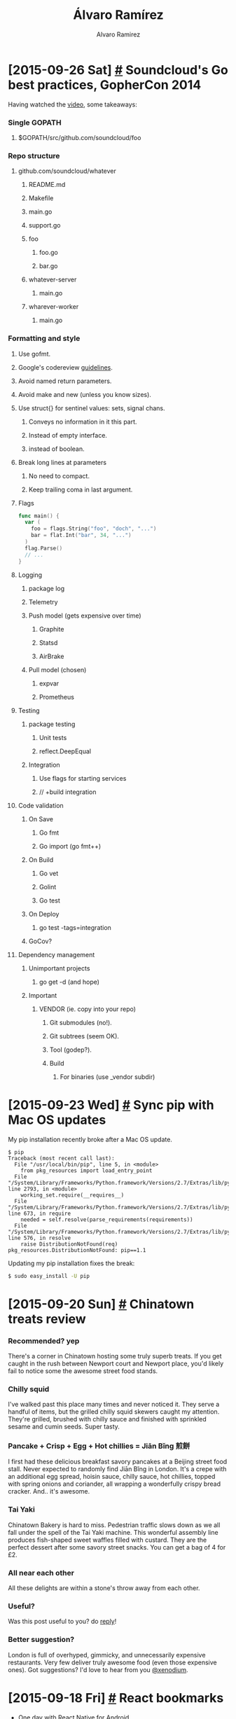 #+TITLE: Álvaro Ramírez
#+AUTHOR: Alvaro Ramirez
#+OPTIONS: toc:nil num:nil ^:nil
* [2015-09-26 Sat] [[#soundclouds-go-best-practices-gophercon-2014][#]] Soundcloud's Go best practices, GopherCon 2014
  :PROPERTIES:
  :CUSTOM_ID: soundclouds-go-best-practices-gophercon-2014
  :END:
  Having watched the [[https://www.youtube.com/watch?v%3DY1-RLAl7iOI][video]], some takeaways:
*** Single GOPATH
***** $GOPATH/src/github.com/soundcloud/foo
*** Repo structure
***** github.com/soundcloud/whatever
******* README.md
******* Makefile
******* main.go
******* support.go
******* foo
********* foo.go
********* bar.go
******* whatever-server
********* main.go
******* wharever-worker
********* main.go
*** Formatting and style
***** Use gofmt.
***** Google's codereview [[https://github.com/golang/go/wiki/CodeReviewComments][guidelines]].
***** Avoid named return parameters.
***** Avoid make and new (unless you know sizes).
***** Use struct{} for sentinel values: sets, signal chans.
******* Conveys no information in it this part.
******* Instead of empty interface.
******* instead of boolean.
***** Break long lines at parameters
******* No need to compact.
******* Keep trailing coma in last argument.
***** Flags
#+BEGIN_SRC go
  func main() {
    var (
      foo = flags.String("foo", "doch", "...")
      bar = flat.Int("bar", 34, "...")
    )
    flag.Parse()
    // ...
  }
#+END_SRC
***** Logging
******* package log
******* Telemetry
******* Push model (gets expensive over time)
********* Graphite
********* Statsd
********* AirBrake
******* Pull model (chosen)
********* expvar
********* Prometheus
***** Testing
******* package testing
********* Unit tests
********* reflect.DeepEqual
******* Integration
********* Use flags for starting services
********* // +build integration
***** Code validation
******* On Save
********* Go fmt
********* Go import (go fmt++)
******* On Build
********* Go vet
********* Golint
********* Go test
******* On Deploy
********* go test -tags=integration
******* GoCov?
***** Dependency management
******* Unimportant projects
********* go get -d (and hope)
******* Important
********* VENDOR (ie. copy into your repo)
*********** Git submodules (no!).
*********** Git subtrees (seem OK).
*********** Tool (godep?).
*********** Build
************* For binaries (use _vendor subdir)
* [2015-09-23 Wed] [[#sync-pip-with-mac-os-updates][#]] Sync pip with Mac OS updates
  :PROPERTIES:
  :CUSTOM_ID: sync-pip-with-mac-os-updates
  :END:
  My pip installation recently broke after a Mac OS update.
#+BEGIN_EXAMPLE
  $ pip
  Traceback (most recent call last):
    File "/usr/local/bin/pip", line 5, in <module>
      from pkg_resources import load_entry_point
    File "/System/Library/Frameworks/Python.framework/Versions/2.7/Extras/lib/python/pkg_resources.py", line 2793, in <module>
      working_set.require(__requires__)
    File "/System/Library/Frameworks/Python.framework/Versions/2.7/Extras/lib/python/pkg_resources.py", line 673, in require
      needed = self.resolve(parse_requirements(requirements))
    File "/System/Library/Frameworks/Python.framework/Versions/2.7/Extras/lib/python/pkg_resources.py", line 576, in resolve
      raise DistributionNotFound(req)
  pkg_resources.DistributionNotFound: pip==1.1
#+END_EXAMPLE
  Updating my pip installation fixes the break:
#+BEGIN_SRC sh
  $ sudo easy_install -U pip
#+END_SRC
* [2015-09-20 Sun] [[#chinatown-treats-review][#]] Chinatown treats review
  :PROPERTIES:
  :CUSTOM_ID: chinatown-treats-review
  :END:
***  Recommended? yep
    There's a corner in Chinatown hosting some truly superb treats. If you get caught in the rush between Newport court and Newport place, you'd likely fail to notice some the awesome street food stands.

    [[file:images/chinatown-treats/chinatown.jpg]] [[file:images/chinatown-treats/newport-court.jpg]]

*** Chilly squid
    I've walked past this place many times and never noticed it. They serve a handful of items, but the grilled chilly squid skewers caught my attention. They're grilled, brushed with chilly sauce and finished with sprinkled sesame and cumin seeds. Super tasty.

    [[file:images/chinatown-treats/squid-stand.jpg]]

    [[file:images/chinatown-treats/chilly-squid-1.jpg]] [[file:images/chinatown-treats/chilly-squid-2.jpg]]

*** Pancake + Crisp + Egg + Hot chillies = Jiān Bǐng 煎餅
    I first had these delicious breakfast savory pancakes at a Beijing street food stall. Never expected to randomly find Jiān Bǐng in London. It's a crepe with an additional egg spread, hoisin sauce, chilly sauce, hot chillies, topped with spring onions and coriander, all wrapping a wonderfully crispy bread cracker. And.. it's awesome.

    [[file:images/chinatown-treats/pancake-3.jpg]]

*** Tai Yaki
    Chinatown Bakery is hard to miss. Pedestrian traffic slows down as we all fall under the spell of the Tai Yaki machine. This wonderful assembly line produces fish-shaped sweet waffles filled with custard. They are the perfect dessert after some savory street snacks. You can get a bag of 4 for £2.

    [[file:images/chinatown-treats/fish-1.jpg]]  [[file:images/chinatown-treats/fish-4.jpg]]

*** All near each other
    All these delights are within a stone's throw away from each other.

    [[file:images/chinatown-treats/pano.png]]
*** Useful?
    Was this post useful to you? do [[https://twitter.com/xenodium/status/646101779281801216][reply]]!
*** Better suggestion?
    London is full of overhyped, gimmicky, and unnecessarily expensive restaurants. Very few deliver truly awesome food (even those expensive ones). Got suggestions? I'd love to hear from you [[https://twitter.com/xenodium][@xenodium]].
* [2015-09-18 Fri] [[#react-bookmarks][#]] React bookmarks
  :PROPERTIES:
  :CUSTOM_ID: react-bookmarks
  :END:
  - [[https://corbt.com/posts/2015/09/16/one-day-with-react-native-for-android.html][One day with React Native for Android]].
  - [[http://jlongster.com/Removing-User-Interface-Complexity,-or-Why-React-is-Awesome][Removing User Interface Complexity, or Why React is Awesome]].
  - [[http://blog.zmxv.com/2015/09/what-i-learned-from-building-react.html][What I learned from building with React]].
* [2015-09-16 Wed] [[#chinese-rice-vinegar][#]] Chinese rice vinegar
  :PROPERTIES:
  :CUSTOM_ID: chinese-rice-vinegar
  :END:
  Note to self to buy [[http://www.amazon.co.uk/dp/B00OG3L7N6/ref%3Dsr_1_1?ie%3DUTF8&qid%3D1442442376&sr%3D8-1&][Gold Plum Chinkiang Vinegar]]. Awesome with dim sum.

[[file:images/chinese-rice-vinegar/chinkiang-vinegar.jpg]]

* [2015-09-13 Sun] [[#use-imagemagick-to-batch-resize-images][#]] Use ImageMagick to batch-resize images
  :PROPERTIES:
  :CUSTOM_ID: use-imagemagick-to-batch-resize-images
  :END:
  Using percentage:
#+BEGIN_SRC sh
  $ mogrify -resize 10% *.png
#+END_SRC

  Using dimensions:
#+BEGIN_SRC sh
  $ mogrify -resize 120x120 *.png
#+END_SRC

  Lots of other alternatives from ImageMagick's [[http://www.imagemagick.org/script/command-line-processing.php#geometry][documentation]]:

| -resize | scale%            |
| -resize | scale-x%xscale-y% |
| -resize | width             |
| -resize | xheight           |
| -resize | widthxheight      |
| -resize | widthxheight^     |
| -resize | widthxheight!     |
| -resize | widthxheight>     |
| -resize | widthxheight<     |
| -resize | area@             |
* [2015-09-08 Tue] [[#lucky-7-review][#]] Lucky 7 review
  :PROPERTIES:
  :CUSTOM_ID: lucky-7-review
  :END:
***  Recommended? yep
  [[http://www.lucky7london.co.uk][Lucky 7]] is a small nostalgic American diner on Westbourne Park road. I like the vibe, the space, and the unpretentious waiting staff. I go to Lucky 7 often enough, originally for the buttermilk pancakes, but the list of favorites on the menu keeps growing.

[[file:images/lucky-7-review/lucky-7-menu-board.jpg]]
[[file:images/lucky-7-review/lucky-7-staff.jpg]]

Smileys by [[https://openclipart.org/detail/219291/smile][w.dyer]].

*** Buttermilk Banana pancakes
    These are my favorite pancakes in London by far. Banana buttermilk pancakes and a few free coffee refills usually sort me out until dinner time. Add a side of bacon if extra hungry. You probably don't need it though.

[[file:images/lucky-7-review/lucky-7-coffee.jpg]]
[[file:images/lucky-7-review/lucky-7-pancakes.jpg]]

*** Reuben sandwich
    The reuben has been on Lucky 7's specials menu for months now. Not had many of these in London, but compared to The Brass Rail's, this reuben was a clear winner. The sandwich is huge and comes with fries. My girlfriend and I struggled to finish one between the two of us.

file:images/lucky-7-review/lucky-7-reuben-fries.jpg

file:images/lucky-7-review/lucky-7-reuben-cross-section.jpg

*** Vanilla milkshake (add malt!)
    This milkshake hits the spot every time, but it's filling. You almost have to decide between the shake and an actual meal. If you must have it, add malt. Sorry, no picture.
*** Huevos Rancheros
    This is a breakfast dish I can equally make (better?) at home, but Lucky 7 wins hands down every time I'm feeling particularly lazy. Sorry, no picture.
*** Useful?
    Was this post useful to you? do [[https://twitter.com/xenodium/status/643139264302186497][reply]]!
*** Better suggestion?
    London is full of overhyped, gimmicky, and unnecessarily expensive restaurants. Very few deliver truly awesome food (even those expensive ones). Got suggestions? I'd love to hear from you [[https://twitter.com/xenodium][@xenodium]].
* [2015-09-02 Wed] [[#sierra-leone-travel-bookmarks][#]] Sierra Leone travel bookmarks
  :PROPERTIES:
  :Custom_ID: sierra-leone-travel-bookmarks
  :END:
  - [[http://www.sierraleonemarathon.com/][Sierra Leone marathon]].
  - [[http://www.street-child.co.uk/][Street Child charity]].
* [2015-09-02 Wed] [[#london-travel-bookmarks][#]] London travel bookmarks
  :PROPERTIES:
  :Custom_ID: london-travel-bookmarks
  :END:
  - [[http://www.sohotheatre.com/][Soho Theatre]] (not tried yet).
* [2015-08-23 Sun] [[#use-imagemagick-to-auto-orient-images][#]] Use ImageMagick to auto-orient images
  :PROPERTIES:
  :CUSTOM_ID: use-imagemagick-to-auto-orient-images
  :END:
  Recently needed to rotate images based on EXIF metadata. ImageMagick to the rescue:
#+BEGIN_SRC sh
  $ for i in *.png; do convert -auto-orient "$i" "$i"; done
#+END_SRC
* [2015-08-23 Sun] [[#bengali-macher-jhol][#]] Bengali Macher Jhol
  :PROPERTIES:
  :CUSTOM_ID: bengali-macher-jhol
  :END:
  My friend Sakhya brought me the wonderful [[http://www.nitamehta.com/Cookbook-of-Regional-Cuisines-of-India-%2528Veg-%2B-Non-Veg%2529_431.html][Cookbook of Regional Cuisines of India]]. After improvisations and substitutions, here's my attempt at making Bengali Machcher Jhol:

[[file:images/bengali-machcher-jhol/bengali-machcher-jhol-00.png]]
[[file:images/bengali-machcher-jhol/bengali-machcher-jhol-01.png]]
[[file:images/bengali-machcher-jhol/bengali-machcher-jhol-02.png]]
[[file:images/bengali-machcher-jhol/bengali-machcher-jhol-03.png]]
[[file:images/bengali-machcher-jhol/bengali-machcher-jhol-04.png]]
[[file:images/bengali-machcher-jhol/bengali-machcher-jhol-05.png]]

* [2015-08-22 Sat] [[#new-habits-for-2015][#]] New habits for 2015
  :PROPERTIES:
  :CUSTOM_ID: new-habits-for-2015
  :END:
  - 20 min morning meditations.
  - [[http://www.ted.com/talks/terry_moore_how_to_tie_your_shoes][A better way to tie your shoes]].
  - Cold showers (all of them!).
  - Keys, wallet, phone, badge, and headphones live together.
  - Listen to audio books.
  - Morning runs.
  - Nightly flossing.
* [2015-08-22 Sat] [[#meditation-bookmarks][#]] Meditation bookmarks
  :PROPERTIES:
  :CUSTOM_ID: meditation-bookmarks
  :END:
  - [[https://www.youtube.com/watch?v%3DZ8LOhZmuVaE&feature%3Dyoutu.be][Developing Lotus Flexibility - Preparing Yoga Padmasana Sitting Position, part 1 (YouTube)]].
  - [[http://www.tricycle.com/blog/how-sit-zen-and-stretching-excercises-full-lotus][How to sit Zen]].
  - [[http://www.theguardian.com/lifeandstyle/2011/jan/22/meditation-centres-uk][Meditation centres around the UK]].
* [2015-08-22 Sat] [[#learning-bookmarks][#]] Learning bookmarks
  :PROPERTIES:
  :CUSTOM_ID: learning-bookmarks
  :END:
  :MODIFIED:
  [2015-09-18 Fri]
  :END:
  - [[http://www.quora.com/What-are-the-best-YouTube-channels-for-learning-growth-and-development][Best YouTube channels for learning (Quora)]].
  - [[https://news.ycombinator.com/item?id=7826745][HN's comments on learning languages]].
  - [[https://news.ycombinator.com/item?id=6522901][HN's comments on memory]].
  - [[http://fourhourworkweek.com/2012/12/11/how-to-play-the-guitar/][How to Finally Play the Guitar: 80/20 Guitar and Minimalist Music]].
  - [[https://www.youtube.com/playlist?list=PL2FF649D0C4407B30][Learning to learn]].
  - [[http://betterexplained.com/articles/intuition-isnt-optional/][Learning to Learn: Intuition Isn’t Optional | BetterExplained]].
  - [[http://fourhourworkweek.com/2009/07/30/speed-reading-and-accelerated-learning/][Scientific Speed Reading: How to Read 300% Faster in 20 Minutes]].
* [2015-08-22 Sat] [[#bundi-travel-bookmarks][#]] Bundi travel bookmarks
  :PROPERTIES:
  :CUSTOM_ID: bundi-travel-bookmarks
  :END:
  - Bundi Haveli (accomodation).
  - Hadoti Palace (accomodation).
  - Haveli Braj Bhushan Ji ki (accomodation).
  - Haveli Katkoun Guest House (accomodation).
  - Kasera Paradise (accomodation).
* [2015-08-14 Fri] [[#upgrading-pl30-headphones][#]] Upgrading PL30 headphones
  :PROPERTIES:
  :Custom_ID: upgrading-pl30-headphones
  :END:
  I've loved my [[http://www.amazon.com/Soundmagic-PL30-In-Ear-Headphones/dp/B001MQ3CCO][Soundmagic PL30 in-ear headphones]]. They're relatively inexpensive, comfortable, and great for exercising (they stay in). Audio quality and bass have been good enough (I don't need much). Unfortunately, I've had two pairs of PL30's and both stopped working after a year or two. I'm replacing the last pair with [[http://www.amazon.co.uk/RHA-MA750-Isolating-In-Ear-Headphone-Black/dp/B00ELAM8LE][RHA's MA750]] (an upgrade, me hopes).

  Other contenders considered: [[http://www.amazon.co.uk/Etymotic-Research-Portable-iPhone-Earphones-Black/dp/B000XPG2QI][Etymotic Research HF5]], and [[http://www.amazon.co.uk/Shure-SE215-In-Ear-Isolating-Earphones-Clear/dp/B004U9NH3E][Shure SE215]]. Also considered bluetooth alternatives like [[http://www.amazon.com/JayBird-BlueBuds-Sport-Bluetooth-Headphones/dp/B00AIRUOI8?][JayBird BlueBuds X]] and [[http://www.amazon.co.uk/Plantronics-BackBeat-Wireless-Earbuds-Frustration-Black/dp/B00DZTHW9U][Plantronics BackBeat GO 2]].

  I'm somewhat nervous to pay more for a pair of headphones. Let's hope they don't meet the same unfortunate fate. We'll see.
* [2015-08-13 Thu] [[#quotes][#]] Quotes
  :PROPERTIES:
  :CUSTOM_ID: quotes
  :END:
  - [[https://twitter.com/stevemagness/status/633778359156125696?refsrc%3Demail&s%3D11]["Being good at something is about being curious enough to explore things to a level where most people give up."]]
  - "The world is a book and those who do not travel read only one page." - Augustine of Hippo.
  - 
* [2015-08-13 Thu] [[#bhutan-travel-bookmarks][#]] Bhutan travel bookmarks
  :PROPERTIES:
  :CUSTOM_ID: bhutan-travel-bookmarks
  :END:
  - [[http://www.tigersnestbhutan.com/][Taktsang (Tiger’s Nest) Monastery]].
* [2015-08-12 Wed] [[#cooking-bookmarks][#]] Cooking bookmarks
  :PROPERTIES:
  :CUSTOM_ID: cooking-bookmarks
  :END:
  :MODIFIED:
  [2015-08-23 Sun]
  :END:
  - [[https://www.youtube.com/watch?v=-suTmUX4Vbk][Equipment Review: Best Carbon-Steel Skillets (YouTube)]].
  - [[http://www.seriouseats.com/2010/06/how-to-buy-season-clean-maintain-cast-iron-pans.html][Equipment: How to Buy, Season, and Maintain Cast Iron Cookware]].
  - [[http://cooking.nytimes.com/][New York Times cooking]].
  - [[http://www.amazon.com/The-Ringer-Cleaner-Stainless-Chainmail/dp/B00FKBR1ZG][The Ringer Cast Iron Cleaner XL 8x6 Inch Stainless Steel Chainmail (Amazon)]].
  - [[http://www.cooksillustrated.com/how_tos/5820-the-ultimate-way-to-season-cast-iron][The ultimate way to season cast iron]].
* [2015-08-11 Tue] [[#9-week-half-marathon-training][#]] 9 week half-marathon training
  :PROPERTIES:
  :CUSTOM_ID: 9-week-half-marathon-training
  :END:
  While reading [[https://zenhabitsbook.s3.amazonaws.com/Zen%2520Habits%2520book.pdf][Zen Habits: Mastering the Art of Change]], I comitted to running half marathon in mid-October. That's roughly two months from now. Here's a 9 week training schedule:

| WEEK | MON  | TUE  | WED  | THU   | FRI  | SAT  | SUN   |
|------+------+------+------+-------+------+------+-------|
|    1 | Rest | 5 Km | 5 Km | Cycle | Rest | 5 Km | 7 Km  |
|    2 | Rest | 5 Km | 5 Km | Cycle | Rest | 5 Km | 8 Km  |
|    3 | Rest | 7 Km | 5 Km | Cycle | Rest | 5 Km | 10 Km |
|    4 | Rest | 8 Km | 5 Km | Cycle | Rest | 5 Km | 12 Km |
|    5 | Rest | 8 Km | Rest | 8 Km  | Rest | 5 Km | 14 Km |
|    6 | Rest | 8 Km | Rest | 8 Km  | Rest | 6 Km | 16 Km |
|    7 | Rest | 8 Km | 8 Km | 8 Km  | Rest | 8 Km | 19 Km |
|    8 | Rest | 8 Km | Rest | 12 Km | Rest | 8 Km | 16 Km |
|    9 | Rest | 8 Km | Rest | 5 Km  | 5 Km | Rest | Race  |
|------+------+------+------+-------+------+------+-------|

  Here's my progress:

| WEEK | MON  |   TUE | WED   | THU   | FRI  | SAT   |     SUN |
|------+------+-------+-------+-------+------+-------+---------|
|    1 | Rest |     ✘ | 29:04 | ✔     | Rest | 26:36 |   38:40 |
|    2 | Rest | 29:11 | 28:50 | ✔     | Rest | 27:07 |   44:55 |
|    3 | Rest | 40:46 | 26:29 | ✔     | Rest | ✘     |   57:01 |
|    4 | Rest | 46:46 | ✘     | ✘     | Rest | 30:08 | 1:12:10 |
|    5 | Rest | 46:59 | Rest  | 44:46 | Rest | 24:50 | 1:25:24 |
|    6 | Rest | 50:02 | Rest  | 46:24 | Rest | ✘     | 1:37:39 |
|    7 | Rest | 46:54 | 46:41 | 46:42 | Rest | ✘     | 1:57:57 |
|    8 | Rest |       | Rest  |       | Rest |       |         |
|    9 | Rest |       | Rest  |       |      | Rest  |    Race |
|------+------+-------+-------+-------+------+-------+---------|
* [2015-08-11 Tue] [[#][#]] Shanghai travel bookmarks
  :PROPERTIES:
  :Custom_ID:
  :END:
  - [[http://www.nytimes.com/2013/12/01/travel/36-hours-in-shanghai.html][36 Hours in Shanghai]].
  - Shanghai Xiaolongbao at [[http://www.yelp.com/biz/shanghai-dumpling-house-edison-2][Dumpling House Edison (on Rt 27)]].
  - [[https://goo.gl/maps/FQmSF][Tianzi Fang street art (Google maps)]].
  - [[http://tianzifang.cn/][Tianzi Fang street art]].
  - [[https://goo.gl/maps/Ngqwk][Town God's Temple]], street Food!
  - 佳家 for 小龙包.
  - 小样 (Little Yang's) for 生煎包 (sheng jian bao). Fried soup filled dumplings. Think skin crunchy bottom texture.
* [2015-08-10 Mon] [[#singapore-job-board-bookmarks][#]] Singapore job board bookmarks
  :PROPERTIES:
  :CUSTOM_ID: singapore-job-board-bookmarks
  :END:
  :MODIFIED:
  [2015-08-10 Mon]
  :END:
  - [[https://angel.co/singapore/jobs][Angel.co (Singapore Startup Jobs)]].
  - [[http://e27.co/jobs][e27]].
  - [[http://www.startupjobs.asia/][Startupjobs.asia]].
* [2015-08-08 Sat] [[#germany-travel-bookmarks][#]] Germany travel bookmarks
  :PROPERTIES:
  :CUSTOM_ID: germany-travel-bookmarks
  :END:
  - [[https://en.wikipedia.org/wiki/Azalea_and_Rhododendron_Park_Kromlau][Azalea and Rhododendron Park Kromlau]].
* [2015-08-08 Sat] [[#menorca-travel-bookmarks][#]] Menorca travel bookmarks
  :PROPERTIES:
  :CUSTOM_ID: menorca-travel-bookmarks
  :END:
  - [[https://www.flickr.com/photos/paul_stephenson/4282369223/][Cala Macarella, Menorca]].
  - [[https://en.wikipedia.org/wiki/Punta_Nati_Lighthouse][Punta Nati]].
  - [[http://www.lonelyplanet.com/spain/balearic-islands/menorca/activities/driving-offroading/scooter-rental-menorca][Scooter rental in Menorca]].
* [2015-08-08 Sat] [[#travel-essentials][#]] Travel essentials
  :PROPERTIES:
  :CUSTOM_ID: travel-essentials
  :END:
  - [[http://app.internationalsos.com][International SOS Assistance App]].
  - [[https://www.visahq.com/citizens/][Visa Requirements by Citizenship]].
* [2015-08-08 Sat] [[#philippines-travel-bookmarks][#]] Philippines travel bookmarks
  :PROPERTIES:
  :CUSTOM_ID: philippines-travel-bookmarks
  :END:
  - [[http://www.lonelyplanet.com/philippines/travel-tips-and-articles/the-philippines-for-beginners-7-first-timer-fails-to-avoid-on-your-trip][7 first-timer fails]].
  - [[http://www.lonelyplanet.com/philippines/travel-tips-and-articles/77222][The best beaches of the Philippines]].
* [2015-07-23 Thu] [[#add-site-specific-browsers-to-your-workflow][#]] Add site-specific browsers to your workflow
  :PROPERTIES:
  :Custom_ID: add-site-specific-browsers-to-your-workflow
  :END:
  There are three browser tabs continously used in my workflow: GMail, Google Calendar, and Google Play Music. I normally have many more tabs open, but these three I access periodically. As the number of open tabs increases, and I fail to cleanup, getting back to my usual three gets a little trickier.

  So far, I've kept each of these services open in separate windows. But that doesn't always work. Click on any link in your inbox and you're back to playing cleanup. This is where [[https://en.wikipedia.org/wiki/Site-specific_browser][site-specific browsers]] (SSB) can help.

  [[https://github.com/dmarmor/epichrome][Epichrome]] enables you to build Chrome-based SSBs (on Mac OSX). Build an SSB for the usual suspects and easily jump to them using the app switcher.

[[file:images/add-site-specific-browsers-to-your-workflow/switcher-small.png]]

* [2015-07-22 Wed] [[#ios-camera-bookmarks][#]] iOS camera bookmarks
  :PROPERTIES:
  :Custom_ID: ios-camera-bookmarks
  :END:
  - [[https://developer.apple.com/library/prerelease/ios//documentation/AVFoundation/Reference/AVCaptureSession_Class/index.html][AVCaptureSession]].
  - [[https://developer.apple.com/library/ios/documentation/AVFoundation/Reference/AVCaptureVideoPreviewLayer_Class/index.html][AVCaptureVideoPreviewLayer]].
  - [[http://www.objc.io/issues/23-video/capturing-video/][Capturing video on iOS]].
* [2015-07-20 Mon] [[#sardinia-travel-bookmarks][#]] Sardinia travel bookmarks
  :PROPERTIES:
  :Custom_ID: sardinia-travel-bookmarks
  :END:
  - Alghero.
  - Baja Sardinia.
  - Budoni.
  - [[http://www.sardinianbeaches.com/beaches-of-sardinia/east/baunei/cala-goloritze/][Cala Goloritze, Sardinia]].
  - Castelsardo (gifts maybe?).
  - Food: Maialetto sardo (Pig), Sebadas, Pardula, Papassinas, Pani e sapa.
  - L'Asinara boat trip (abandoned penitentiary).
  - La Pelosa beach.
  - Nuraghe.
  - Porto Cervo.
  - Porto Torres.
  - San Teodoro.
  - Stintino (fishing port).
  - Zedda e Piras vinyards (Alghero).
* [2015-07-17 Fri] [[#open-closest-build-file-in-emacs][#]] Open closest build file in Emacs
  :PROPERTIES:
  :CUSTOM_ID: open-closest-build-file-in-emacs
  :END:
  Whether it's Makefile, SConstruct, BUILD, or your favorite build file, chances are you have to tweak it from time to time. ~ar/open-build-file~ searches your current and parent directories to find a build file.
#+BEGIN_SRC emacs-lisp
  (defvar ar/project-file-names '("Makefile" "SConstruct" "BUILD"))

  (defun ar/parent-directory (path)
    "Get parent directory for PATH."
    (unless (equal "/" path)
      (file-name-directory (directory-file-name path))))

  (defun ar/find-upwards (path filename)
    "Search upwards from PATH for a file named FILENAME."
    (let ((file (concat path filename))
          (parent (ar/parent-directory (expand-file-name path))))
      (if (file-exists-p file)
          file
        (when parent
          (ar/find-upwards parent filename)))))

  (defun ar/open-closest (filename)
    "Open the closest FILENAME in current or parent dirs (handy for finding Makefiles)."
    (let ((closest-file-path (ar/find-upwards (buffer-file-name)
                                                   filename)))
      (when closest-file-path
        (message closest-file-path)
        (switch-to-buffer (find-file-noselect closest-file-path)))
      closest-file-path))

  (defun ar/open-build-file ()
    "Open the closest project file in current or parent directory.
  For example: Makefile, SConstruct, BUILD, etc.
  Append `ar/project-file-names' to search for other file names."
    (interactive)
    (catch 'found
      (mapc (lambda (filename)
              (when (ar/open-closest filename)
                (throw 'found t)))
            ar/project-file-names)
      (error "No project file found")))
#+END_SRC
* [2015-07-15 Wed] [[#create-ios-static-fat-libraries][#]] Create iOS static fat libraries
  :PROPERTIES:
  :Custom_ID: create-ios-static-fat-libraries
  :END:
  Have separate static libraries for different iOS architectures? Stitch 'em up into a single fat library using with lipo:
#+BEGIN_SRC sh
$ lipo -create libOne_i386.a libOne_x86_64.a libOne_armv7.a libOne_arm64.a -output libOne.a
#+END_SRC
* [2015-07-15 Wed] [[#settling-scores-with-an-org-table][#]] Settling scores with an org table
  :PROPERTIES:
  :CUSTOM_ID: settling-scores-with-an-org-table
  :END:
  Recently kept track of expenses between a group of us. To settle the scores, I emailed an exported HTML table from an org file. This was simple enough and required no external viewer from recepients. The org table, in all its textful glory, looked as follows...

#+BEGIN_EXAMPLE

| Date             | Item           |   Charge |
|------------------+----------------+----------|
| [2015-06-18 Thu] | Cash           |    20.00 |
| [2015-07-11 Sat] | Lucky 7        |    42.97 |
| [2015-07-13 Mon] | Santa Maria    |    32.00 |
| [2015-07-12 Sun] | Tayyabs        |    46.00 |
| [2015-07-13 Mon] | The Brass Rail |    39.00 |
| [2015-07-13 Mon] | Underground    |    10.00 |
| [2015-07-10 Fri] | Cash           |    20.00 |
| [2015-07-13 Mon] | Cash           |    20.00 |
| [2015-07-14 Tue] | Cash           |    20.00 |
|------------------+----------------+----------|
|                  | total          | £ 249.97 |
#+TBLFM: @11$3=vsum(@2..@10);£ %.2f

#+END_EXAMPLE

  ...while the exported HTML below could be easily pasted on to an email.

| Date             | Item           |   Charge |
|------------------+----------------+----------|
| [2015-06-18 Thu] | Cash           |    20.00 |
| [2015-07-11 Sat] | Lucky 7        |    42.97 |
| [2015-07-13 Mon] | Santa Maria    |    32.00 |
| [2015-07-12 Sun] | Tayyabs        |    46.00 |
| [2015-07-13 Mon] | The Brass Rail |    39.00 |
| [2015-07-13 Mon] | Underground    |    10.00 |
| [2015-07-10 Fri] | Cash           |    20.00 |
| [2015-07-13 Mon] | Cash           |    20.00 |
| [2015-07-14 Tue] | Cash           |    20.00 |
|------------------+----------------+----------|
|                  | total          | £ 249.97 |
#+TBLFM: @11$3=vsum(@2..@10);£ %.2f
* [2015-07-13 Mon] [[#recognize-new-password-prompts-in-emacs-shell][#]] Recognize new password prompts in Emacs shell
  :PROPERTIES:
  :CUSTOM_ID: recognize-new-password-prompts-in-emacs-shell
  :END:
  At some point, you may come across a trusted command-line utility prompting you for a password, and Emacs shell happily displaying each typed character to the nearby-world to see. Luckily, you can train Emacs to recognize new password prompts and hide the typed characters in modes deriving from comint. Append the password prompt REGEXP:
#+BEGIN_SRC emacs-lisp
(setq comint-password-prompt-regexp (concat comint-password-prompt-regexp
                                            "\\|"
                                            "Password for red alert:"))
#+END_SRC
* [2015-07-11 Sat] [[#bosnia-and-hercegovina-travel-bookmarks][#]] Bosnia and Hercegovina travel bookmarks
  :PROPERTIES:
  :CUSTOM_ID: bosnia-and-hercegovina-travel-bookmarks
  :END:
  - [[http://www.lonelyplanet.com/bosnia-and-hercegovina/travel-tips-and-articles/ten-reasons-to-visit-bosnia-hercegovina][Ten reasons to visit Bosnia & Hercegovina]].
* [2015-07-11 Sat] [[#ireland-travel-bookmarks][#]] Ireland travel bookmarks
  :PROPERTIES:
  :CUSTOM_ID: ireland-travel-bookmarks
  :END:
  - [[https://en.wikipedia.org/wiki/Skellig_Michael][Skellig Michael]].
* [2015-07-09 Thu] [[#pizza-in-london][#]] Pizza in London
  :PROPERTIES:
  :CUSTOM_ID: pizza-in-london
  :END:
  Not tried these yet. Taking note:
  - Bravi Ragazzi (Streatham).
  - Homeslice (Covent Garden).
  - Lord Morpeth (Hackney).
  - Santa Maria (Ealing).
  - Voodoo Ray's (Dalston).
  - Well Kneaded Wagon (Date-dependent location).
* [2015-07-09 Thu] [[#mp4-to-gif][#]] mp4 to gif
  :PROPERTIES:
  :Custom_ID: mp4-to-gif
  :END:
  Converting mp4 to gif is handy for posting short screencasts. You can convert to gif using ffmpeg and optimize with imagemagick. To install:
#+BEGIN_SRC sh
apt-get install ffmpeg imagemagick (linux)
brew install ffmpeg imagemagick (Mac)
#+END_SRC
  Convert to gif:
#+BEGIN_SRC sh
ffmpeg -i my.mp4 -pix_fmt rgb24 -r 5 my.gif
#+END_SRC
  Optimize with:
#+BEGIN_SRC sh
convert -dither none -layers Optimize my.gif my_optimized.gif
#+END_SRC
* [2015-07-06 Mon] [[#keyboards-bookmarks][#]] Keyboards bookmarks
  :PROPERTIES:
  :Custom_ID: keyboards-bookmarks
  :END:
  - [[http://www.keyboardco.com/blog/index.php/2012/12/an-introduction-to-cherry-mx-mechanical-switches/][An introduction to Cherry MX mechanical switches]].
  - [[http://www.codekeyboards.com][Code keyboard]].
* [2015-07-05 Sun] [[#united-states-travel-bookmarks][#]] United States travel bookmarks
  :PROPERTIES:
  :CUSTOM_ID: united-states-travel-bookmarks
  :END:
  - [[https://twitter.com/EarthPix/status/613912754227965952/photo/1][Vance Creek Bridge in Washington]].
  - [[https://duckduckgo.com/?q%3DTurnip%2BRock%2Bin%2BPort%2BAustin%252C%2BMichigan&t%3Dffab&iax%3D1&ia%3Dimages][Turnip Rock in Port Austin, Michigan]].
* [2015-07-05 Sun] [[#lebanon-travel-bookmarks][#]] Lebanon travel bookmarks
  :PROPERTIES:
  :CUSTOM_ID: lebanon-travel-bookmarks
  :END:
  - [[https://en.wikipedia.org/wiki/Baatara_gorge_waterfall][Baatara gorge waterfall]].

* [2015-07-05 Sun] [[#slovenia-travel-bookmarks][#]] Slovenia travel bookmarks
  :PROPERTIES:
  :CUSTOM_ID: slovenia-travel-bookmarks
  :END:
  - [[http://wildswim.com/lake-bohinj][Lake Bohinj]].
* [2015-07-05 Sun] [[#belgium-travel-bookmarks][#]] Belgium travel bookmarks
  :PROPERTIES:
  :CUSTOM_ID: belgium-travel-bookmarks
  :END:
  - [[https://twitter.com/planetepics/status/617003120695099392/photo/1][The Flower Carpet event at the Grand-Place in Brussels]].

* [2015-07-03 Fri] [[#fishing-with-emacs][#]] Fishing with Emacs
  :PROPERTIES:
  :CUSTOM_ID: fishing-with-emacs
  :END:
  OK not quite, but having recently learned about [[https://www.gnu.org/software/emacs/manual/html_node/emacs/Appending-Kills.html][C-M-w (append-next-kill)]], I used it in a keyboard macro to fish out matching lines. This is similar to [[https://www.gnu.org/software/emacs/manual/html_node/emacs/Other-Repeating-Search.html][flush-lines]], except the kill ring is also populated. This is handy, if you need the flushed lines. Here's an example.

[[file:images/fishing-with-emacs/fishing.gif]]

Here's the equivalent in Emacs lisp:

#+BEGIN_SRC emacs-lisp
(defun flush-kill-lines (regex)
  "Flush lines matching REGEX and append to kill ring.  Restrict to \
region if active."
  (interactive "sFlush kill regex: ")
  (save-excursion
    (save-restriction
      (when (use-region-p)
        (narrow-to-region (point) (mark))
        (goto-char 0))
      (while (search-forward-regexp regex nil t)
        (move-beginning-of-line nil)
        (kill-whole-line)))))
#+END_SRC
* [2015-07-03 Fri] [[#california-travel-bookmarks][#]] California travel bookmarks
  :PROPERTIES:
  :CUSTOM_ID: california-travel-bookmarks
  :END:
  - [[https://en.wikipedia.org/wiki/Sequoia_National_Park][General Sherman Tree at Sequoia National Park]].
* [2015-07-01 Wed] [[#rebind-caps-lock-to-control-key-on-mac-os-x][#]] Rebind caps lock to control key on Mac OS X
  :PROPERTIES:
  :CUSTOM_ID: rebind-caps-lock-to-control-key-on-mac-os-x
  :END:
  Let's see if this one sticks. I'll give caps lock as control a try. Rebinding the keys on Mac OS X is easy enough:
[[file:images/rebind-caps-lock-to-control-key-on-mac-os-x/caps-lock-to-control.png]]

#+BEGIN_QUOTE
System Preferences -> Keyboard -> Keyboard Tab -> Modifier Keys...
#+END_QUOTE
* [2015-06-30 Tue] [[#searchable-ebooks-in-emacs][#]] Searchable ebooks in Emacs
  :PROPERTIES:
  :CUSTOM_ID: searchable-ebooks-in-emacs
  :END:
  If you haven't bought [[https://www.masteringemacs.org/book][Mastering Emacs]] by [[https://twitter.com/mickeynp][Mickey Petersen]], you should. It's a wonderful source of Emacs tips. Having just finished the ebook on my Kindle, I was keen to go back and fish out some of that newly found wisdom. My immediate reaction was to figure out a way to make the ebook searchable from Emacs.

  The ebook is available in epub and pdf format. Though Emacs's docview is super handy for viewing pdf's, searching didn't feel as comfortable as searching in org mode. The epub, on the other hand, proved useful. [[http://pandoc.org][Pandoc]] can easily convert from epub to org.

#+BEGIN_SRC sh
pandoc  --from=epub --to=org mastering-emacs.epub > mastering-emacs.org
#+END_SRC

  After a some tidying (mostly removing BEGIN_HTML/END_HTML blocks and adding TITLE/AUTHOR), the resulting org file is surprisingly clean and easy to search/navigate. [[https://github.com/ShingoFukuyama/helm-swoop][helm-swoop]] and [[https://github.com/emacs-helm/helm/blob/199b9feb396eedc0e502dd767b19060f7dc09f6a/helm-org.el][helm-org-in-buffer-headings]] are great for that.
[[file:images/searchable-ebooks-in-emacs/mastering-emacs-org-00.png]]
[[file:images/searchable-ebooks-in-emacs/mastering-emacs-org-01.png]]
[[file:images/searchable-ebooks-in-emacs/mastering-emacs-org-02.png]]
* [2015-06-21 Sun] [[#portugal-travel-bookmarks][#]] Portugal travel bookmarks
  :PROPERTIES:
  :CUSTOM_ID: portugal-travel-bookmarks
  :END:
  :MODIFIED:
  [2015-07-05 Sun]
  :END:
  - [[https://duckduckgo.com/?q=avenida+dos+platanos&ia=images][Avenida dos Platanos]].
  - [[http://www.fodors.com/go-list/2013/azores-islands/][Azores islands]].
  - Boca do inferno.
  - Cabo da Roca.
  - Casa dos passarinhos (Steak on hot stone, tuna steak with “mirandesa” sauce, monkfish masada).
  - Cascais - Guincho.
  - Cervejaria Ramiro (seafood restaurant in town).
  - Eduard 7th park.
  - Estoril.
  - Fox Trot (bar).
  - Jeronimos Monastery (Lisbon).
  - Lisbon Castle.
  - Mouro's castle (Sintra).
  - Mouro's castle.
  - Pasteis de Belem (Lisbon).
  - Pastelaria piriquita eat queijadas de sintra.
  - Pasteleria Piriquita (Sintra).
  - Pavilhao Chines (bar).
  - Pena's Pallace (must see if you go to sintra)
  - Pena's Pallace (Sintra).
  - Pensao do Amor (bar).
  - Praça do comercio.
  - Quinta da Regaleira
  - Quinta da Regaleira (Sintra).
  - Sintra village
  - [[https://en.wikipedia.org/wiki/Sintra][Sintra]].
  - Stop do bairro (tamboril rice, prawn curry, and seafood rice).
  - Sé (Lisbon Cathedral).
  - [[https://twitter.com/lonelyplanet/status/612282216635363328/photo/1][The best beaches in Portugal's Algarve]].
  - [[http://www.lonelyplanet.com/travel-tips-and-articles/this-other-eden-the-azores-europes-secret-islands-of-adventure][This other Eden: the Azores, Europe's secret islands of adventure]].
  - Torre Belem (Lisbon).
* [2015-06-21 Sun] [[#bulgaria-travel-bookmarks][#]] Bulgaria travel bookmarks
  :PROPERTIES:
  :CUSTOM_ID: bulgaria-travel-bookmarks
  :END:
  :MODIFIED:
  [2015-06-21 Sun]
  :END:
  - [[https://twitter.com/EarthPix/status/612661559018528768/photo/1][Devetashka Cave]].
* [2015-06-21 Sun] [[#presenting-bookmarks][#]] Presenting bookmarks
  :PROPERTIES:
  :CUSTOM_ID: presenting-bookmarks
  :END:
  - [[http://www.troyhunt.com/2015/06/speaker-style-bingo-10-presentation.html?m%3D1][Speaker style bingo: 10 presentation anti-patterns]].
* [2015-06-21 Sun] [[#bali-travel-bookmarks][#]] Bali travel bookmarks
  :PROPERTIES:
  :CUSTOM_ID: bali-travel-bookmarks
  :END:
  - Pura Lempuyang, Bali.
* [2015-06-17 Wed] [[#wwdc-app-for-os-x][#]] WWDC app for OS X
  :PROPERTIES:
  :CUSTOM_ID: wwdc-app-for-os-x
  :END:
  [[https://github.com/insidegui][Guilherme Rambo]] created a great OS X [[https://github.com/insidegui/WWDC][OS X app for viewing WWDC content]]. Just installed it. Super handy. Thanks. Installing as simple as:
#+BEGIN_SRC sh
$ brew cask install wwdc
#+END_SRC
* [2015-06-15 Mon] [[#debugging-objective-c-reference-cycles][#]] Debugging Objective-C reference cycles
  :PROPERTIES:
  :CUSTOM_ID: debugging-objective-c-reference-cycles
  :END:
  Overriding retain/release/autorelease may be handy while debugging:
#+BEGIN_SRC objc
- (instancetype)retain {
  NSLog(@"%p, retain", self);
  return [super retain];
}

- (oneway void)release {
  NSLog(@"%p, release", self);
  [super release];
}

- (instancetype)autorelease {
  NSLog(@"%p, autorelease", self);
  return [super autorelease];
}
#+END_SRC
* [2015-06-13 Sat] [[#london-grub][#]] London grub
  :PROPERTIES:
  :CUSTOM_ID: london-grub
  :END:
  Beyond the hype, buzz, and pricey gimmicks... Places to eat in London:
  - Antipode.
  - Arang.
  - Bone Daddies.
  - Gelupo.
  - Grind.
  - Holy Cow.
  - Kerbisher and Malt.
  - Kulu Kulu (South Ken).
  - Le Relais de Venise.
  - Lucky 7's.
  - Royal China.
  - Shree Krishna Vada Pav.
  - Sri Suwoon.
  - Tayyabs.
  - The Cow.
  - Tonkotsu.
* [2015-06-08 Mon] [[#my-working-playlist][#]] My working playlist
  :PROPERTIES:
  :CUSTOM_ID: my-working-playlist
  :END:
  It's been a while since I spotted [[http://www.asianefficiency.com/motivation/music-working/][The Ultimate Music Collection for Getting Work Done]]. Since then, I've been on the lookout for music to work to. Some favorites:
  - [[https://play.google.com/store/music/album/B_Fleischmann_I_m_Not_Ready_For_The_Grave_Yet?id%3DBvu3fq5u5nbqcouo55bqi5qukjq][B. Fleischmann - I'm Not Ready For The Grave Yet]].
  - [[https://play.google.com/store/music/album/B_Fleischmann_Pop_Loops_For_Breakfast?id%3DB55lzvhp5xn2mkrzggq2uymiwm4][B. Fleischmann - Pop Loops For Breakfast]].
  - [[https://play.google.com/store/music/album/B_Fleischmann_Sidonie?id%3DBu5v5pc4ixxzapcoehnpllfvm5u][B. Fleischmann - Sidonie]].
  - [[https://play.google.com/store/music/album/B_Fleischmann_The_Humbucking_Coil?id%3DBok7yvyylg7ddkofaaecjdsduky][B. Fleischmann - The Humbucking Coil]].
  - [[https://play.google.com/store/music/album/Stars_of_the_Lid_The_Tired_Sounds_of_Stars_of_the?id%3DBasr7yt6jlsut3v2tpua7kfcckm][B. Fleischmann - The Tired Sounds of Stars of the Lid]].
  - [[https://play.google.com/store/music/album/B_Fleischmann_Welcome_Tourist?id%3DByefc55y7psyxg4okrq63mn4nne][B. Fleischmann - Welcome Tourist]].
  - [[https://play.google.com/store/music/album/Bexar_Bexar_Haralambos?id%3DBpyhpbxh6b4wthiczeokgiuijo4][Bexar Bexar - Haralambos]].
  - [[https://play.google.com/store/music/album/Budhaditya_Mukherjee_Sitar_Recital?id%3DBtawoyja7nxl2arsuimelitwzay][Budhaditya Mukherjee - Sitar Recital]].
  - [[https://play.google.com/store/music/album/Daft_Punk_TRON_Legacy?id%3DBbcjlhafmpp5ueztndxevp4cfuq][Daft Punk - TRON: Legacy]].
  - [[https://play.google.com/store/music/album/General_Fuzz_Soulful_Filling?id%3DB7rb24bzexr2q5bfjzffhvdd5he][General Fuzz - Soulful Filling]].
  - [[https://play.google.com/store/music/album/Hans_Zimmer_Inception_Music_From_The_Motion_Pictur?id%3DBoebgqwhs6bsgytjw2eybh7jiny][Inception (Music From The Motion Picture)]].
  - [[https://play.google.com/store/music/album/ISAN_Lucky_Cat?id%3DBjuvgzm2mocch55nolmbsjenaxy][ISAN - Lucky Cat]].
  - [[https://play.google.com/store/music/album/ISAN_Plans_Drawn_In_Pencil?id%3DBmp2y6k5bstvqlnzn2ncexcyolq][ISAN - Plans Drawn In Pencil]].
  - [[https://play.google.com/store/music/album/Jayanthi_Kumaresh_Mysterious_Duality?id%3DByrdsgd3b7ixcouemqqouxf45ia][Jayanthi Kumaresh - Mysterious Duality]].
  - [[https://play.google.com/store/music/album/Mogwai_Les_Revenants?id%3DBu2zb5nvoth3ead6v5riw43by7u][Mogwai - Les Revenants]].
  - [[https://play.google.com/store/music/album/Moondog_Big_Cat?id%3DB2hq6dlicqboshlev5eeiy53ybe][Moondog - Big Cat]].
  - [[https://play.google.com/store/music/album/Various_Artists_Moonrise_Kingdom_Original_Soundtra?id%3DB5babupzgcigh6jdprp3ga3owzm][Moonrise Kingdom (Original Soundtrack)]].
  - [[https://play.google.com/store/music/album/Nico_Muhly_Drones?id%3DBlj2wetseui4m5gfjjk5lssenui][Nico Muhly - Drones]].
  - [[https://play.google.com/store/music/album/Paul_Leonard_Morgan_Limitless_Original_Motion_Pict?id%3DBev5grya2zxgojikqwkdcxmdijq][Paul Leonard-Morgan - Limitless (Original Motion Picture Soundtrack)]].
  - [[https://play.google.com/store/music/album/Robert_Scott_Thompson_Upon_the_Edge_of_Night?id%3DBpkg77vpxsfgu4dj53y5ucxa4qe][Robert Scott Thompson - Upon the Edge of Night]].
  - [[https://play.google.com/store/music/album/Ryan_Miller_The_Kings_of_Summer_Jordan_Vogt_Robert?id%3DBx2mxfujrx5mjkqq6mm23zwzj54][Ryan Miller - The Kings of Summer (Jordan Vogt-Roberts' Original Motion Picture Soundtrack)]].
  - [[https://play.google.com/music/listen#/album//Stars%2Bof%2Bthe%2BLid/And%2BTheir%2BRefinement%2Bof%2Bthe%2BDecline][Stars of the Lid - And Their Refinement of the Decline]].
  - [[https://play.google.com/store/music/album/Stars_of_the_Lid_Gravitational_Pull_vs_The_Desire?id%3DBdnfpvqwopgqufuy2ly6u3lkhvy][Start of the Lid - Gravitational Pull vs. The Desire for an Aquatic Life]].
  - [[https://play.google.com/store/music/album/Terry_Riley_Terry_Riley_A_Rainbow_In_Curved_Air_Po?id%3DBmfe6h2d7heiey4xz74ocg6sx6e][Terry Riley - A Rainbow In Curved Air; Poppy Nogood and the Phantom Band]].
  - [[http://www.amazon.com/Social-Network-Trent-Reznor-Atticus/dp/B0044430H8/ref%3Dtmm_msc_swatch_0?_encoding%3DUTF8&sr%3D&qid%3D][Trent Reznor & Atticus Ross - The Social Network (Soundtrack from the Motion Picture)]].
  - [[https://play.google.com/store/music/album/Trentem%25C3%25B8ller_Into_The_Great_Wide_Yonder?id%3DBf6v47rm3dvgrjaircusjtocbfq][Trentemøller - Into The Great Wide Yonder]].
  - [[https://play.google.com/store/music/album/Tycho_Awake?id%3DBtc34r45fy7qwk4t6irzpkduv4a][Tycho - Awake]].
  - [[https://play.google.com/store/music/album/Various_Artists_Singing_Strings_From_India?id%3DBvkavd7gn62io3lmskjsbgpvtvy][Various Artists - Singing Strings From India]].
  - [[https://play.google.com/store/music/album/Justin_Hurwitz_Whiplash_Original_Motion_Picture_So?id%3DBfdbec3biny47s6rwchdifzgrg4][Whiplash (Original Motion Picture Soundtrack)]].
  - [[https://play.google.com/store/music/album/Youth_Lagoon_The_Year_Of_Hibernation?id%3DBfw6onp7zxplpmlrheu3rmd3yui][Youth Lagoon - The Year Of Hibernation]].

* [2015-06-02 Tue] [[#xcode-bookmarks][#]] Xcode bookmarks
  :PROPERTIES:
  :CUSTOM_ID: xcode-bookmarks
  :END:
  - [[https://github.com/FuzzyAutocomplete/FuzzyAutocompletePlugin/blob/master/README.md][Fuzzy autocomplete for Xcode]].
  - [[http://chen.do/blog/2013/10/22/reverse-engineering-xcode-with-dtrace/][Reverse-engineering Xcode with dtrace]].
* [2015-06-02 Tue] [[#costa-rica-travel-bookmarks][#]] Costa Rica travel bookmarks
  :PROPERTIES:
  :CUSTOM_ID: costa-rica-travel-bookmarks
  :END:
  - [[https://twitter.com/planetepics/status/603851463509540864/photo/1][Catarata del Toro]].
* [2015-06-02 Tue] [[#australia-travel-bookmarks][#]] Australia travel bookmarks
  :PROPERTIES:
  :CUSTOM_ID: australia-travel-bookmarks
  :END:
  :MODIFIED:
  [2015-06-21 Sun]
  :END:
  - [[http://www.lonelyplanet.com/australia/sydney/travel-tips-and-articles/australias-best-food-experiences-state-by-state][Australia's best food experiences: state by state]].
  - [[http://www.lonelyplanet.com/travel-tips-and-articles/best-queensland-island-escapes-for-small-budgets][Best Queensland island escapes for small budgets]].
* [2015-06-02 Tue] [[#samoa-travel-bookmarks][#]] Samoa travel bookmarks
  :PROPERTIES:
  :CUSTOM_ID: samoa-travel-bookmarks
  :END:
  - [[http://www.samoa.travel/activity/to-sua-ocean-trench][To Sua ocean trench]].
* [2015-06-02 Tue] [[#norway-travel-bookmarks][#]] Norway travel bookmarks
  :PROPERTIES:
  :CUSTOM_ID: norway-travel-bookmarks
  :END:
  :MODIFIED:
  [2015-09-18 Fri]
  :END:
  - [[https://twitter.com/archpics/status/613586879645155328/photo/1][Atlantic Road]].
  - [[http://www.lofoten-info.no/][Lofoten Islands]].
  - [[https://en.wikipedia.org/wiki/Reine][Reine]].
  - [[https://www.pinterest.com/pin/377950593706704729/?utm_campaign%3Drecs_150817&utm_term%3D1&utm_content%3D377950593706704729&e_t%3Dbce987c654c54dfa8733bc2f9df20080&utm_source%3D31&e_t_s%3Dpins&utm_medium%3D2004][Sakrisøy, Lofoten Islands]].
  - [[https://duckduckgo.com/?q=Spitsbergen&t=ffsb&iax=1&ia=images][Spitsbergen]].
* [2015-06-02 Tue] [[#los-angeles-travel-bookmarks][#]] Los Angeles travel bookmarks
  :PROPERTIES:
  :CUSTOM_ID: los-angeles-travel-bookmarks
  :END:
  - [[http://www.beerbellyla.com/][Beer Belly (Craft Beer + Crafty Food)]].
* [2015-05-28 Thu] [[#mastering-emacs-is-out][#]] Mastering Emacs is out
  :PROPERTIES:
  :CUSTOM_ID: mastering-emacs-is-out
  :END:
  Emacs is amazingly alive. New packages are regularly listed on [[http://melpa.org][melpa]] and a new book just came out: [[https://www.masteringemacs.org/book][Mastering Emacs]] by [[https://twitter.com/mickeynp][Mickey Petersen]].

  [[https://www.masteringemacs.org/book][file:images/mastering-emacs-is-out/cover.png]]
* [2015-05-25 Mon] [[#south-carolina-travel-bookmarks][#]] South Carolina travel bookmarks
  :PROPERTIES:
  :CUSTOM_ID: south-carolina-travel-bookmarks
  :END:
  - [[https://en.wikipedia.org/wiki/Angel_Oak][Angel Oak tree]].

* [2015-05-25 Mon] [[#colorado-travel-bookmarks][#]] Colorado travel bookmarks
  :PROPERTIES:
  :CUSTOM_ID: colorado-travel-bookmarks
  :END:
  - [[http://horseshoebend.com/][Horseshoe Bend]].

* [2015-05-25 Mon] [[#bash-bookmarks][#]] Bash bookmarks
  :PROPERTIES:
  :CUSTOM_ID: bash-bookmarks
  :END:
  - [[http://www.kfirlavi.com/blog/2012/11/14/defensive-bash-programming][Defensive bash programming]].
* [2015-05-25 Mon] [[#restclient.el][#]] restclient.el
  :PROPERTIES:
  :CUSTOM_ID: restclient.el
  :END:
  Installed [[https://github.com/pashky/restclient.el][Pashky's]] [[https://github.com/pashky/restclient.el][restclient.el]] Emacs package. Super helpful when trying out REST APIs.

[[file:images/restclient.el/restclient.png]]

* [2015-05-25 Mon] [[#seatle-travel-bookmarks][#]] Seatle travel bookmarks
  :PROPERTIES:
  :CUSTOM_ID: seatle-travel-bookmarks
  :END:
  - [[http://www.lonelyplanet.com/usa/seattle/travel-tips-and-articles/14-free-things-to-do-in-seattle][14 free things to do in Seattle]].

* [2015-05-25 Mon] [[#berlin-travel-bookmarks][#]] Berlin travel bookmarks
  :PROPERTIES:
  :CUSTOM_ID: berlin-travel-bookmarks
  :END:
  :MODIFIED:
  [2015-08-08 Sat]
  :END:
  - [[http://www.lonelyplanet.com/travel-tips-and-articles/69756][Perfect day in Berlin]].
  - [[http://www.lonelyplanet.com/germany/berlin/travel-tips-and-articles/75972][The best of hidden Berlin]].
* [2015-05-25 Mon] [[#skeuomorph][#]] Skeuomorph
  :PROPERTIES:
  :CUSTOM_ID: skeuomorph
  :END:
  From [[https://en.wikipedia.org/wiki/Skeuomorph][Wikipedia]], skeuomorph /ˈskjuːəmɔrf/ is a derivative object that retains ornamental design cues from structures that were necessary in the original. Examples include pottery embellished with imitation rivets reminiscent of similar pots made of metal and a software calendar that imitates the appearance of binding on a paper desk calendar.
* [2015-05-25 Mon] [[#define-word][#]] define-word
  :PROPERTIES:
  :CUSTOM_ID: define-word
  :END:
  Installed [[https://github.com/abo-abo][Abo Abo's]] [[https://github.com/abo-abo/define-word][define-word]] Emacs package. A handy package to define words at point.

[[file:images/define-word/define-word.png]]
* [2015-05-22 Fri] [[#flushing-empty-lines-in-emacs][#]] Flushing empty lines in Emacs
  :PROPERTIES:
  :CUSTOM_ID: flushing-empty-lines-in-emacs
  :END:
  Via [[https://www.masteringemacs.org][masteringemacs.org]], [[https://www.masteringemacs.org/article/removing-blank-lines-buffer][removing blank lines in a buffer]]:
#+BEGIN_EXAMPLE
  M-x flush-lines RET ^$ RET
#+END_EXAMPLE
* [2015-05-22 Fri] [[#regex-bookmarks][#]] Regex bookmarks
  :PROPERTIES:
  :CUSTOM_ID: regex-bookmarks
  :END:
  - [[http://ergoemacs.org/emacs/emacs_regex.html][Emacs: Text Pattern Matching (regex) tutorial]].
  - [[http://regexrenamer.sourceforge.net/help/regex_quickref.html][Regex quick reference]]: From regexrenamer.
  - [[http://regexr.com/][RegExr: A website for interactive regex prototyping with syntax highlighting]].
* [2015-05-06 Wed] [[#write-to-temp-ios-snippet][#]] Write to temp iOS snippet
  :PROPERTIES:
  :CUSTOM_ID: write-to-temp-ios-snippet
  :END:
#+BEGIN_SRC objc
NSString *tempDir = NSTemporaryDirectory();
NSLog(@"%@", tempDir);
NSString *dataFilePath = [tempDir stringByAppendingPathComponent:@"my.file"];
[data writeToFile:dataFilePath atomically:YES];
#+END_SRC
* [2015-05-04 Mon] [[#greece-travel-bookmarks][#]] Greece travel bookmarks
  :PROPERTIES:
  :CUSTOM_ID: greece-travel-bookmarks
  :END:
  :MODIFIED:
  [2015-08-08 Sat]
  :END:
  - [[https://en.wikipedia.org/wiki/Hydra_%2528island%2529][Hydra (island). No cars or motorcycles allowed]].
  - [[https://twitter.com/planetepics/status/584886491534471168/photo/1][Kathisma Beach - Lefkada]].
  - [[https://en.wikipedia.org/wiki/Cephalonia][Kefalonia Island]].
  - [[https://en.wikipedia.org/wiki/Melissani_Cave][Melissani Cave]].
  - [[https://en.wikipedia.org/wiki/Melissani_Cave][Melissani Cave]].
  - [[https://duckduckgo.com/?q=monemvasia+greece&iac=1][Momnevasia]].
  - [[https://en.wikipedia.org/wiki/Navagio][Navagio bay]].
  - [[http://www.milos-island.gr/beaches/papafragas-beach.html][Papafragas beach]].
* [2015-05-04 Mon] [[#sri-lanka-travel-bookmarks][#]] Sri Lanka travel bookmarks
  :PROPERTIES:
  :CUSTOM_ID: sri-lanka-travel-bookmarks
  :END:
  - [[http://www.agoda.com/the-safari-hotel/hotel/yala-lk.html%20][The Safari Hotel (great area to go on safari, see leopards)]].
* [2015-05-04 Mon] [[#switzerland-travel-bookmarks][#]] Switzerland travel bookmarks
  :PROPERTIES:
  :CUSTOM_ID: switzerland-travel-bookmarks
  :END:
  :MODIFIED:
  [2015-07-04 Sat]
  :END:
  - [[https://en.wikipedia.org/wiki/Bernina_railway][Bernina railway]].
  - [[http://en.wikipedia.org/wiki/Lion_Monument][Lion Monument (Lucerne)]].
* [2015-05-04 Mon] [[#thailand-travel-bookmarks][#]] Thailand travel bookmarks
  :PROPERTIES:
  :CUSTOM_ID: thailand-travel-bookmarks
  :END:
  :MODIFIED:
  [2015-09-18 Fri]
  :END:
  - [[http://www.thebuddhism.net/2012/07/11/buddha-statue-in-forest-pak-chong-thailand/][Buddha Statue in Forest Pak Chong]].
  - [[http://en.wikipedia.org/wiki/Phanom_Rung_Historical_Park][Phanom Rung Historical Park]].
  - [[https://twitter.com/archpics/status/607334981971623936/photo/1][Rama IX park, Bangkok]].
  - [[https://duckduckgo.com/?q=Sanctuary+of+truth%2C+Thailand+&t=ffsb&iax=1&ia=images][Sanctuary of Truth]].
* [2015-05-04 Mon] [[#madagascar-travel-bookmarks][#]] Madagascar travel bookmarks
  :PROPERTIES:
  :CUSTOM_ID: madagascar-travel-bookmarks
  :END:
  - [[http://en.wikipedia.org/wiki/Avenue_of_the_Baobabs][Avenue of the Baobabs]].
* [2015-05-04 Mon] [[#hong-kong-travel-bookmarks][#]] Hong Kong travel bookmarks
  :PROPERTIES:
  :CUSTOM_ID: hong-kong-travel-bookmarks
  :END:
  :MODIFIED:
  [2015-07-10 Fri]
  :END:
  - [[http://hongkongthrumyeyes.com/2013/07/13/crowd-of-pedestrians-crossing-at-sogo-in-causeway-bay/][Causeway Bay pedestrian crossing]].
  - [[http://www.lonelyplanet.com/china/travel-tips-and-articles/75797][Hong Kong's most breathtaking views: where to glimpse the city from above]].
  - [[https://en.wikipedia.org/wiki/Siu_yuk][Siu yuk (Roasted Pig)]].
  - [[https://en.wikipedia.org/wiki/Tsang_Tsou_Choi][Tsang Tsou Choi (King of Hong Kong)]].
* [2015-05-04 Mon] [[#barcelona-travel-bookmarks][#]] Barcelona travel bookmarks
  :PROPERTIES:
  :CUSTOM_ID: barcelona-travel-bookmarks
  :END:
  :MODIFIED:
  [2015-08-26 Wed]
  :END:
  - [[http://www.lonelyplanet.com/spain/barcelona/travel-tips-and-articles/77782][18 free things to do in Barcelona]].
  - [[https://www.lapedrera.com/en/home][La Pedrera]].
* [2015-05-04 Mon] [[#iceland-travel-bookmarks][#]] Iceland travel bookmarks
  :PROPERTIES:
  :CUSTOM_ID: iceland-travel-bookmarks
  :END:
  :MODIFIED:
  [2015-09-18 Fri]
  :END:
  - [[http://www.lonelyplanet.com/travel-tips-and-articles/eight-must-see-spots-in-icelands-wild-west][Eight must-see spots in Iceland's wild west]].
  - [[http://www.lonelyplanet.com/iceland/travel-tips-and-articles/how-to-have-a-budget-break-in-iceland][How to have a budget break in iceland]].
* [2015-04-30 Thu] [[#building-clang-format][#]] Building clang-format
  :PROPERTIES:
  :CUSTOM_ID: building-clang-format
  :END:
  Based on instructions from [[http://blog.hardcodes.de/articles/63/building-clang-format-and-friends-on-osx-mountain-lion][Building clang-format and friends on OSX Mountain Lion]].
#+BEGIN_SRC sh
#!/bin/bash
set -o nounset
set -o errexit

# Based on instructions from:
# http://blog.hardcodes.de/articles/63/building-clang-format-and-friends-on-osx-mountain-lion

readonly LLVM_DIR_PATH='/tmp/llvm'

update_repo() {
  if [[ ! -d $1 ]]; then
    git clone $2
  else
    cd $1
    git pull
    cd ..
  fi
  cd ..
}

update_all_repos() {
  update_repo "llvm" "http://llvm.org/git/llvm.git"
  pushd "${LLVM_DIR_PATH}/llvm/tools"
  update_repo "clang" "http://llvm.org/git/clang.git"
  popd
  cd "../../${LLVM_DIR_PATH}/llvm/tools/clang/tools"
  update_repo "clang-tools-extra" "http://llvm.org/git/clang-tools-extra.git"
  cd "../../.."
}

build_clang() {
  mkdir -p clang
  mkdir -p build
  cd clang
  ../llvm/configure --enable-libcpp --enable-cxx11 --enable-debug-symbols=no --enable-optimized --prefix="${LLVM_DIR_PATH}/build"
  make install
}

mkdir -p $LLVM_DIR_PATH
cd ${LLVM_DIR_PATH}
update_all_repos
build_clang
#+END_SRC
* [2015-04-30 Thu] [[#programmatic-ios-auto-layout][#]] Programmatic iOS Auto Layout
  :PROPERTIES:
  :CUSTOM_ID: programmatic-ios-auto-layout
  :END:
  Basic iOS auto layout usage. See [[https://developer.apple.com/library/ios/documentation/UserExperience/Conceptual/AutolayoutPG/AdoptingAutoLayout/AdoptingAutoLayout.html][Adopting Auto Layout]] and [[https://developer.apple.com/library/ios/documentation/UserExperience/Conceptual/AutolayoutPG/VisualFormatLanguage/VisualFormatLanguage.html][Visual Format language]] for reference.
#+BEGIN_SRC objc
- (instancetype)initWithFrame:(CGRect)frame {
  self = [super initWithFrame:frame];
  if (self) {
    // Disable autoresizing mask translation for parent.
    self.translatesAutoresizingMaskIntoConstraints = NO;

    _subview1 = [[UIView alloc] init];
    // Disable autoresizing mask translation for subview.
    _subview1.translatesAutoresizingMaskIntoConstraints = NO;

    _subview1.backgroundColor = [UIColor redColor];
    [self addSubview:_subview1];

    // Creates a dictionary of bindings to be used in visual format.
    NSDictionary *viewBindings = NSDictionaryOfVariableBindings(_subview1);

    // H: horizontal layout
    // |-50- spacing in relation to superview
    // [_subview1(==50)] subview1's width
    [self addConstraints:[NSLayoutConstraint constraintsWithVisualFormat:@"H:|-50-[_subview1(==50)]"
                                                                 options:0
                                                                 metrics:nil
                                                                   views:viewBindings]];
    [self addConstraints:[NSLayoutConstraint constraintsWithVisualFormat:@"V:[_subview1(==50)]"
                                                                 options:0
                                                                 metrics:nil
                                                                   views:viewBindings]];
  }
  return self;
}
#+END_SRC
* [2015-04-23 Thu] [[#japan-travel-bookmarks][#]] Japan travel bookmarks
  :PROPERTIES:
  :CUSTOM_ID: japan-travel-bookmarks
  :END:
  :MODIFIED:
  [2015-09-18 Fri]
  :END:
  - [[http://www.lonelyplanet.com/travel-tips-and-articles/77715][21 free things to do in Tokyo]].
  - [[https://publishizer.com/8020-japanese/][80/20 Japanese]].
  - [[http://luckypeach.com/a-guide-to-the-regional-ramen-of-japan/][A Guide to the regional ramen of Japan]].
  - [[http://www.lonelyplanet.com/japan/travel-tips-and-articles/77501][A no-sushi guide to food in Japan]].
  - [[http://www.quora.com/How-does-it-feel-to-travel-alone#__w2_kxAuQyJ_answer_content][A trip to Japan (Quora answer)]].
  - [[http://jnto.org.au/autumn-leaves-in-hokkaido/][Autumn Leaves in Hokkaido]].
  - [[http://www.independent.co.uk/travel/asia/five-best-japanese-ryokan-406127.html][Five Best: Japanese Ryokan]].
  - [[https://en.wikipedia.org/wiki/Himeji_Castle][Himeji Castle]].
  - Hokkaido summer flowers.
  - [[http://jpninfo.com/][Japan Info]].
  - [[http://www.lonelyplanet.com/travel-tips-and-articles/the-other-japan-okinawas-secret-beaches][Japanese beaches]].
  - [[http://www.japanonwheels.com/kawachi_fujien.html][Kawachi Fujien 河内藤園 (Kawachi Wisteria Garden)]].
  - [[http://eng.shukubo.net/][Koyasan (needs booking)]].
  - [[http://www.japan-guide.com/e/e3912.html][Lots of goodies. Bamboo forest, oh my]].
  - [[https://en.wikipedia.org/wiki/Nagoya][Nagoya]].
  - [[https://en.wikipedia.org/wiki/T%C5%8Ddai-ji][Nara Buddha temple]].
  - [[http://www.quora.com/What-are-some-of-Japans-best-kept-secrets][Quora: What are some of Japans best kept secrets]]?
  - [[http://jpninfo.com/13012][The village of living water]].
  - [[http://tokyocheapo.com/][TokyoCheapo]].
  - [[http://www.mymodernmet.com/profiles/blogs/zao-fox-village-miyagi-japan][Zao Fox Village]].
* [2015-04-19 Sun] [[#uk-travel-bookmarks][#]] UK travel bookmarks
  :PROPERTIES:
  :CUSTOM_ID: uk-travel-bookmarks
  :END:
  :MODIFIED:
  [2015-09-18 Fri]
  :END:
  - [[http://www.buzzfeed.com/chelseypippin/25-wanderlust-worthy-day-trips-from-london#.xbkbNaApW][25 stunning british places you can reach from London]].
  - [[https://en.wikipedia.org/wiki/Dunmore_Pineapple][Dunmore Pinapple]].
  - [[http://www.theguardian.com/travel/2015/may/10/scotland-beach-swimming-wild-camping][In search of Scotland’s best beach]].
  - [[http://www.seemytravels.com/2015/01/23/the-isle-of-man-mist/][Isle of Man]].
  - [[https://en.wikipedia.org/wiki/Sandwood_Bay][Sandwood Bay]].
  - [[https://duckduckgo.com/?q=sark+island&t=ffsb&iax=1&ia=images][Sark island]].
  - [[http://www.theguardian.com/travel/2015/aug/23/scotland-north-coast-500-road-trip?CMP%3Dshare_btn_tw][Scotland’s new North Coast 500 route]].
  - [[http://www.thenewforest.co.uk/][The New Forest]].
  - [[http://www.seemytravels.com/2015/02/15/where-to-find-street-art-in-liverpool/][Where to Find Street Art in Liverpool]].
* [2015-04-19 Sun] [[#development-quotes][#]] Development quotes
  :PROPERTIES:
  :CUSTOM_ID: development-quotes
  :END:
  - [[https://twitter.com/giorgiosironi/status/587507955521708032][If your backlog is exploding the problem is not that your developers are slow, but that your business model is not based on reality]].
* [2015-04-19 Sun] [[#spain-travel-backlog][#]] Spain travel bookmarks
  :PROPERTIES:
  :CUSTOM_ID: spain-travel-bookmarks
  :END:
  :MODIFIED:
  [2015-07-05 Sun]
  :END:
  - [[https://en.wikipedia.org/wiki/La_Palma][La Palma, most north-westerly of the Canary Islands]].
  - [[https://commons.wikimedia.org/wiki/Category:Rock_carved_hermitage_of_Saints_Justus_and_Pastor,_Olleros_de_Pisuerga][Rock carved hermitage of Saints Justus and Pastor, Olleros de Pisuerga]].
* [2015-04-19 Sun] [[#meet-up-bookmarks][#]] Meet up bookmarks
  :PROPERTIES:
  :CUSTOM_ID: meet-up-bookmarks
  :END:
  - [[https://www.couchsurfing.com][Couchsurfing.org]].
  - [[http://www.meetup.com/][Meetup]].
  - [[http://teawithstrangers.com][Tea with strangers]].
* [2015-04-17 Fri] [[#plantuml-example][#]] Plantuml example
  :PROPERTIES:
  :CUSTOM_ID: plantuml-example
  :END:
  Played with [[http://plantuml.sourceforge.net/PlantUML_Language_Reference_Guide.pdf][Plantuml]]. Convenient for generating UML diagrams from text. Here's the [[http://plantuml.sourceforge.net/PlantUML_Language_Reference_Guide.pdf][Language Reference Guide]]. Here's an example:
#+BEGIN_SRC plantuml :exports both :file images/plantuml-example/plantuml-singer.png
  @startuml
    abstract class Singer {
      abstract void sing()
      void Dance()
    }

    Singer <|-- PopSinger
    Singer <|-- SalsaSinger

    class PopSinger {
      void sing()
    }

    class SalsaSinger {
      void sing()
    }

  @enduml
#+END_SRC

#+RESULTS:
[[file:images/plantuml-example/plantuml-singer.png]]

Install plantuml on Mac OS X:
#+BEGIN_SRC sh
  brew install plantum
#+END_SRC

Generating diagram:
#+BEGIN_SRC sh
  $GRAPHVIZ_DOT=~/homebrew/bin/dot java -jar path/to/plantuml.8018.jar diagram.plantuml
#+END_SRC
* [2015-04-14 Tue] [[#helm-describe-helm-attribute][#]] Helm-describe-helm-attribute
  :PROPERTIES:
  :CUSTOM_ID: helm-describe-helm-attribute
  :END:
  [[https://www.youtube.com/watch?v%3DXjKtkEMUYGc][Writing A Spotify Client in 16 Minutes]] is fantastic for picking up helm and Emacs lisp tips. Of interest helm-describe-helm-attribute, second to the awesomeness of helm-spotify integration.
#+BEGIN_HTML
  <iframe width='420'
          height='315'
          src='https://www.youtube.com/embed/XjKtkEMUYGc'
          frameborder='0'
          allowfullscreen>
  </iframe>
#+END_HTML
* [2015-04-12 Sun] [[#youtube-videos-in-your-org-html-export][#]] Youtube videos in your org html export
  :PROPERTIES:
  :CUSTOM_ID: youtube-videos-in-your-org-html-export
  :END:
  [[https://twitter.com/sachachua][Sacha Chua]] and [[https://twitter.com/jwiegley][John Wiegley]] posted a wonderful video on [[http://sachachua.com/blog/2015/04/2015-04-08-emacs-lisp-development-tips-with-john-wiegley][Emacs lisp development tips]]. Embedding the following raw HTML using #+BEGIN_HTML/#+END_HTML:
#+BEGIN_SRC html
  <iframe width="420"
          height="315"
          src="https://www.youtube.com/embed/QRBcm6jFJ3Q"
          frameborder="0"
          allowfullscreen>
  </iframe>
#+END_SRC
  results in an embedded video when exporting your org file:
#+BEGIN_HTML
  <iframe width="420"
          height="315"
          src="https://www.youtube.com/embed/QRBcm6jFJ3Q"
          frameborder="0"
          allowfullscreen>
  </iframe>
#+END_HTML
* [2015-04-12 Sun] [[#dot-net-bookmarks][#]] .net bookmarks
  :PROPERTIES:
  :CUSTOM_ID: dot-net-bookmarks
  :END:
  - [[http://thomasvm.github.io/blog/2015/03/17/open-source-net-libraries-that-make-your-life-easier/][Open Source .Net libraries that make your life easier]].
* [2015-04-10 Fri] [[#uk-property-bookmarks][#]] UK property bookmarks
  :PROPERTIES:
  :CUSTOM_ID: uk-property-bookmarks
  :END:
  - [[http://commutefrom.com/][Commute from]] (find property based on potential commute).
  - [[http://property.mapumental.com][Mapumental Property]] (find property by travel time).
* [2015-04-09 Thu] [[#git-commit-message-style][#]] Git commit message style
  :PROPERTIES:
  :CUSTOM_ID: git-commit-message-style
  :END:
  Adopted Tim Pope's Git commit message [[http://tbaggery.com/2008/04/19/a-note-about-git-commit-messages.html][style]]. Also enabled Emacs's git-commit-training-wheels-mode:
#+BEGIN_SRC emacs-lisp
  (use-package git-commit-training-wheels-mode :ensure t
    :commands (git-commit-training-wheels-mode))

  (use-package git-commit-mode :ensure t
    :config
    (add-hook 'git-commit-mode-hook 'git-commit-training-wheels-mode)
    :commands (git-commit-mode))
#+END_SRC
  Another great [[http://chris.beams.io/posts/git-commit/][post]] by Chris Beams.
* [2015-04-06 Mon] [[#fci-mode-and-org-html-export-to-html-bug][#]] fci-mode and org-html-export-to-html bug
  :PROPERTIES:
  :CUSTOM_ID: fci-mode-and-org-html-export-to-html-bug
  :END:
  Having enabled fci-mode in most programing modes, org-html-export-to-html now exports an additional unicode character in source blocks. This [[http://lists.gnu.org/archive/html/emacs-orgmode/2014-09/msg00777.html][thread]] has a workaround:
#+BEGIN_SRC emacs-lisp
  (defun org-html-fontify-code (code lang)
    ;; ...
    (funcall lang-mode)
  ;;;;;;;;;;;;;;;;;;;;;;;;;;;;;;;;;;;;;;;;;;;;;;;;;;;;;;;;;;;;;;;;;;;;
    (when (require 'fill-column-indicator nil 'noerror)
      (fci-mode -1))
  ;;;;;;;;;;;;;;;;;;;;;;;;;;;;;;;;;;;;;;;;;;;;;;;;;;;;;;;;;;;;;;;;;;;;
    (insert code)
    ;; ...
#+END_SRC
* [2015-04-03 Fri] [[#try-cocoapods-out][#]] Try cocoapods out
  :PROPERTIES:
  :CUSTOM_ID: try-cocoapods-out
  :END:
  [[https://github.com/CocoaPods/cocoapods-try][Cocapods try]]:
#+BEGIN_SRC sh
  $ pod try POD_NAME
#+END_SRC
* [2015-04-03 Fri] [[#cornwall-travel-backlog][#]] Cornwall travel bookmarks
  :PROPERTIES:
  :CUSTOM_ID: cornwall-travel-bookmarks
  :END:
  - [[http://barefootcornwall.com/on-the-road/][Food along the way]].
* [2015-04-03 Fri] [[#austria-travel-backlog][#]] Austria travel bookmarks
  :PROPERTIES:
  :CUSTOM_ID: austria-travel-bookmarks
  :END:
  :MODIFIED:
  [2015-06-02 Tue]
  :END:
  - [[https://www.lonelyplanet.com/austria/vienna/travel-tips-and-articles/coffee-house-culture-in-vienna-where-to-get-your-caffeine-hit][Coffee houses in Vienna]].
  - [[https://duckduckgo.com/?q%3Dmelk%2Baustria%2Blibrary&iax%3D1&ia%3Dimages][Melk Abbey library]].
* [2015-04-02 Thu] [[#cinnamon-desktop-run-dialog][#]] Cinnamon desktop run dialog
  :PROPERTIES:
  :CUSTOM_ID: cinnamon-desktop-run-dialog
  :END:
  Note to self. Open with Alt-f2.
* [2015-03-29 Sun] [[#books-for-2015][#]] Books for 2015
  :PROPERTIES:
  :CUSTOM_ID: books-for-2015
  :END:
  - [[http://www.amazon.co.uk/Catch-22-Vintage-Classics-Joseph-Heller/dp/0099470462][Catch 22]].
  - [[http://www.amazon.co.uk/Circle-Dave-Eggers/dp/0804172293][The Circle]].
  - [[http://www.amazon.co.uk/Born-Run-Hidden-Ultra-Runners-Greatest/dp/1861978774][Born to Run]].
  - [[http://www.amazon.co.uk/Thinking-Fast-Slow-Daniel-Kahneman/dp/0141033576][Thinking, Fast and Slow]].
* [2015-03-29 Sun] [[#ayahuasca-bookmarks][#]] Ayahuasca bookmarks
  :PROPERTIES:
  :CUSTOM_ID: ayahuasca-bookmarks
  :END:
  - [[http://ayaadvisor.org/listings/onanya-joni-shipibo-europe/][Ayaadvisor]].
  - [[https://www.erowid.org/chemicals/ayahuasca/ayahuasca_death.shtml][Ayahuasca fatalities]].
  - [[https://erowid.org/chemicals/ayahuasca/][Ayahuasca on erowid]].
  - [[http://www.cbc.ca/m/news/canada/jennifer-logan-s-death-in-peru-puts-focus-on-purging-ceremonies-1.2948955][Jennifer Logan's death in Peru]].
  - [[https://medium.com/@Grayfox/the-hacker-who-drank-ayahuasca-517148aa1ed4][The hacker who drank Ayahuasca]].
* [2015-03-28 Sat] [[#emacs-init.el-bookmarks][#]] Emacs init.el bookmarks
  :PROPERTIES:
  :CUSTOM_ID: emacs-init.el-bookmarks
  :END:
  :MODIFIED:
  [2015-09-13 Sun]
  :END:
  - [[https://github.com/apg/emacs-config/tree/master/lisp/activator.d][Andrew Gwozdziewycz's init.el]].
  - [[http://www.cs.utah.edu/~aek/code/init.el.html][Andrew Kensler's init.el]].
  - [[https://github.com/Droogans/.emacs.d/blob/mac/init.el][Andrew's .emacs]].
  - [[https://github.com/ikame/.emacs.d-literate][Anler Hernandez's literate config]].
  - [[https://github.com/redguardtoo/emacs.d/][Chen Bin's init.el]].
  - [[https://github.com/ejmr/DotEmacs/blob/master/.emacs][Eric James Michael Ritz]].
  - [[https://github.com/grettke/home/blob/master/ALEC.txt][Grant Rettke's literate config]].
  - [[http://doc.rix.si/org/fsem.html][Hardcore Freestyle Emacs]].
  - [[https://github.com/huseyinyilmaz/emacs-config/blob/master/lisp/user-init.el][Huseyin Yilmaz]].
  - [[https://github.com/msparks/dotfiles/blob/master/.emacs][Mark Sparks's init.el]].
  - [[https://github.com/CQQL/dotfiles/blob/master/src/.emacs.d/init.el][Marten Lienen's init.el]].
  - [[http://writequit.org/org/settings.html][Mathew Lee Hinman's Emacs settings file]].
  - [[https://github.com/abdullin/emacs.d/blob/master/emacs.org][Rinat Abdullin's literary config]].
  - [[http://stackoverflow.com/questions/673554/how-can-i-refactor-c-source-code-using-emacs][SO: How can I refactor C++ source code using emacs?]].
* [2015-03-28 Sat] [[#css-vertical-align-using-flex][#]] CSS vertical align using flex
  :PROPERTIES:
  :CUSTOM_ID: css-vertical-align-using-flex
  :END:      
  Codepen [[http://codepen.io/oisinlavery/pen/Jmjtz][snippet]]:
#+BEGIN_SRC css
  div{
    height: 200px;
    background: #ccc;
    display: flex;
    justify-content: center;
    align-items: center;
  }

  p{
    margin: auto
  }
#+END_SRC
* [2015-03-26 Thu] [[#london-diving-schools][#]] London diving schools
  :PROPERTIES:
  :CUSTOM_ID: london-diving-schools
  :END:
  - [[http://londonschoolofdiving.co.uk][London Diving School]]. Not heard good comments.
  - [[http://www.divewimbledon.com][Dive Wimbledon]]. Heard ok comments.
  - [[http://www.clidive.org/][Clidive]] is a BSAC club (amateur organisation). Not commercial but may take longer.
  - [[http://www.sublimediving.co.uk/][Sublime Diving]]. Heard good comments.
  - [[http://www.oysterdiving.com/][Oyster Diving]]. Pool in cetral London. Good comments.
  - [[http://en.wikipedia.org/wiki/SS_Thistlegorm][SS Thistlegorm]] mentioned as a memorable site.
  - Many suggest to get certified elsewhere. Perhaps Egypt via [[http://www.poseidondivers.com/][Poseidon Divers]].
* [2015-03-26 Thu] [[#helm-buffer-urls][#]] Helm buffer URLs
  :PROPERTIES:
  :CUSTOM_ID: helm-buffer-urls
  :END:
  Venturing into Emacs lisp and [[https://github.com/emacs-helm/helm][Helm]]. Here's a go at listing all URLs in current buffer.
#+BEGIN_SRC emacs-lisp
(require 'goto-addr)

(defun ar/helm-buffer-url-candidates ()
  "Generate helm candidates for all URLs in buffer."
  (save-excursion
    (goto-char (point-min))
    (let ((helm-candidates '())
          (url))
      (while (re-search-forward goto-address-url-regexp
                                nil t)
        (setq url
              (buffer-substring-no-properties (match-beginning 0)
                                              (match-end 0)))
        (add-to-list 'helm-candidates
                     (cons url
                           url)))
      helm-candidates)))

(defun ar/helm-buffer-urls ()
  "Narrow down and open a URL in buffer."
  (interactive)
  (helm :sources `(((name . "Buffer URLs")
                    (candidates . ,(ar/helm-buffer-url-candidates))
                    (action . (lambda (url)
                                (browse-url url)))))))
#+END_SRC
* [2015-03-23 Mon] [[#doh-undo-last-git-commit][#]] Doh! undo last git commit
  :PROPERTIES:
  :CUSTOM_ID: doh-undo-last-git-commit
  :END:
#+BEGIN_SRC sh
  $ git reset --soft HEAD~1
#+END_SRC
* [2015-03-22 Sun] [[#resetting-variables-using-defvar][#]] Resetting variables using defvar
  :PROPERTIES:
  :CUSTOM_ID: resetting-variables-using-defvar
  :END:
  Want to re-evaluate defvars and modify variables? eval-defun (bound to C-M-x) can help. From the manual:
#+BEGIN_QUOTE
  If the current defun is actually a call to `defvar', then reset the
  variable using its initial value expression even if the variable
  already has some other value.  (Normally `defvar' does not change the
  variable's value if it already has a value.)  Treat `defcustom'
  similarly.
#+END_QUOTE
* [2015-03-22 Sun] [[#broken-xcode-plugins][#]] Broken Xcode plugins?
  :PROPERTIES:
  :CUSTOM_ID: broken-xcode-plugins
  :END:
  Some Xcode plugins stopped loading after updating Xcode. Ensure the latest DVTPlugInCompatibilityUUIDs is added to the plugin's Info.plist. Get from:
#+BEGIN_SRC sh
  $ defaults read \
      /Applications/Xcode.app/Contents/Info DVTPlugInCompatibilityUUID
#+END_SRC
* [2015-03-22 Sun] [[#born-to-run-references][#]] Born to Run references
  :PROPERTIES:
  :CUSTOM_ID: born-to-run-references
  :END:
  :MODIFIED:
  [2015-03-23 Mon]
  :END:

  References from reading Christopher McDougall's [[http://www.chrismcdougall.com/born-to-run][Born to Run]]:

  - [[http://www.chirunning.com][Chi running]].
  - Chia and pinole. Random recipes [[http://www.nomeatathlete.com/tarahumara-pinole-chia-recipes/][here]].
  - [[http://heritageseeds.org/][Heritage Seeds]].
  - Ken Mierke’s [[http://www.evolutionrunning.com][Evolution running]].
  - [[https://posemethod.com/running][Pose method]].
  - Quotes, references, videos, etc. at [[http://ultimatepaleoguide.com/born-to-run/][ultimate paleo guide]].

  Recipe by [[http://www.bellaonline.com/articles/art51802.asp][Megan Mignot]], based on book references:

*** Mama Tita’s Pancakes
    - 1 ½ cups cooked brown rice
    - 1 cup coconut milk
    - 2 ripe bananas
    - 1 tablespoon honey
    - ½ cup white cornmeal
    - 2 teaspoons baking powder

* [2015-03-19 Thu] [[#org-tips-from-2015-03-18-emacs-hangout][#]] Org tips from 2015-03-18 Emacs hangout
  :PROPERTIES:
  :CUSTOM_ID: org-tips-from-2015-03-18-emacs-hangout
  :END:
  :MODIFIED:
  [2015-03-22 Sun]
  :END:
  Lots of great tips in [[http://sachachua.com/blog/2015/03/emacs-hangout-2015-03-18-show-notes/][Emacs Hangout 2015-03-18]]. Favorites:
  - Private org drawer to prevent export:
#+BEGIN_SRC org
  :PRIVATE:
  My super duper secret text I don't want to export.
  :END:
#+END_SRC
  - C-c C-p/C-c C-n Jump over sections.
  - (setq org-hide-leading-stars t).
  - (org-bullets-mode).
  - (org-refile).
  - C-u (org-refile) jumps, no refile.
  - (helm-org-in-buffer-headings).
* [2015-03-19 Thu] [[#food-bookmarks][#]] Food bookmarks
  :PROPERTIES:
  :CUSTOM_ID: food-bookmarks
  :END:
  - [[http://summertomato.com/][Summer tomato]].
  - [[http://www.tarladalal.com/][Tarladalal recipes]].
* [2015-03-19 Thu] [[#ethiopia-travel-backlog][#]] Ethiopia travel bookmarks
  :PROPERTIES:
  :CUSTOM_ID: ethiopia-travel-bookmarks
  :END:
  - [[https://en.wikipedia.org/wiki/Church_of_Saint_George,_Lalibela][Bet Giyorgis Church]].
* [2015-03-19 Thu] [[#china-travel-backlog][#]] China travel bookmarks
  :PROPERTIES:
  :CUSTOM_ID: china-travel-bookmarks
  :END:
  :MODIFIED:
  [2015-07-19 Sun]
  :END:
  - [[http://www.lonelyplanet.com/asia/travel-tips-and-articles/china-for-beginners-7-first-timer-fails-to-avoid-on-your-trip-to-beijing][7 first-timer fails to avoid on your trip to Beijing]].
  - [[http://t.co/1tSn3xxfP7][Beijing on a budget]].
  - [[http://www.lonelyplanet.com/china/travel-tips-and-articles/the-most-incredible-chinese-cities-youve-never-heard-of][Chinese cities you've never heard of]].
  - Ctrip for hotels. Stick to high-rated only.
  - [[http://www.lonelyplanet.com/asia/travel-tips-and-articles/essential-regional-cuisine-of-china][Essential regional cuisine of China]].
  - [[http://www.youramazingplaces.com/hallelujah-mountains-china/][Hallelujah Mountains]].
  - [[https://goo.gl/maps/yP03w][Houhai Lake]] (Beijing). Miscellaneous bars.
  - [[https://twitter.com/planetepics/status/613968121498632192][Luotuofeng peak, Sichuan]].
  - [[https://goo.gl/maps/TfdOV][Nan Luo Gu Xiang]] (Beijing). Street Food!
  - [[https://goo.gl/maps/15aFa][Qianmen Street]]. Near Tiananmen Square. Artifact shopping and famous food.
  - [[http://www.dailymail.co.uk/travel/article-1389739/Chinas-Sichuan-province-Visiting-lair-Yellow-Dragon.html][Rock pools]].
  - [[http://joi.ito.com/weblog/2014/09/01/shenzhen-trip-r.html][Shenzhen]] (Hong Kong). The worlds manufacturing ecosystem.
  - [[http://arts.cultural-china.com/en/85Arts192.html][Suspended Temple of Mt. Hengshan]].
  - [[http://www.lonelyplanet.com/round-the-world-travel/best-of-round-the-world-travel/content/travel-tips-and-articles/77807][The essential guide to backpacking China's silk road]].
* [2015-03-18 Wed] [[#south-korea-travel-backlog][#]] South Korea travel bookmarks
  :PROPERTIES:
  :CUSTOM_ID: south-korea-travel-bookmarks
  :END:
  - [[http://www.humarakausar.com/tag/koi-fish-mural][Koi fish mural at Naksan Park, Seoul]].
* [2015-03-18 Wed] [[#sharing-on-ios][#]] Sharing on iOS
  :PROPERTIES:
  :CUSTOM_ID: sharing-on-ios
  :END:
  - [[https://developer.apple.com/library/ios/documentation/UIKit/Reference/UIActivityViewController_Class/][UIActivityViewController]].
    - Use completionWithItemsHandler on iOS 8.
    - Sample:
#+BEGIN_SRC objc
  NSString *title = @"Sharing on iOS bookmarks.";
  NSURL *url = [NSURL URLWithString:@"http://xenodium.com/#sharing-on-ios"];
  UIImage *image = [UIImage imageNamed:@"beautiful-image"];

  UIActivityViewController *controller =
    [[UIActivityViewController alloc]
      initWithActivityItems:@[title, url, image]
      applicationActivities:nil];

  // self being a UIViewController.
  [self presentViewController:controller animated:YES completion:nil];
#+END_SRC
  - Sharing through Mail app on simulator isn't supported.
#+BEGIN_QUOTE
  viewServiceDidTerminateWithError: Error Domain=_UIViewServiceInterfaceErrorDomain Code=3 "The operation couldn’t be completed. (_UIViewServiceInterfaceErrorDomain error 3.)" UserInfo=... {Message=Service Connection Interrupted}
#+END_QUOTE
  - Sharing through Mail app on device is OK.
  - [[http://devstreaming.apple.com/videos/wwdc/2014/205xxqzduadzo14/205/205_hd_creating_extensions_for_ios_and_os_x,_part_1.mov?dl%3D1][WWDC 2014 Creating Extensions for iOS and OSX, Part 1]].
    - Share Extensions talk by Guy Fullerton.
      - Usually view controllers in addition to plist.
      - CFBundleDisplayName.
      - NSExtendion.
        - NSExtensionAttributes.
          - NSExtensionActivationRule.
    - SLComposeServiceViewController.
    - UIActivityViewController.
  - [[http://devstreaming.apple.com/videos/wwdc/2014/217xxsvxdga3rh5/217/217_hd_creating_extensions_for_ios_and_os_x_part_2.mov?dl%3D1][WWDC 2014 Creating Extensions for iOS and OSX, Part 2]].
  - Want to a share URL to App Store? See [[https://developer.apple.com/library/ios/qa/qa1633/_index.html][Technical Q&A 1633]].
* [2015-03-18 Wed] [[#san-francisco-travel-backlog][#]] San Francisco travel bookmarks
  :PROPERTIES:
  :CUSTOM_ID: san-francisco-travel-bookmarks
  :END:
  - [[http://www.tiledsteps.org/][Tiled steps at 16th Moraga Street in San Francisco]].
* [2015-03-18 Wed] [[#istanbul-travel-backlog][#]] Istanbul travel bookmarks
  :PROPERTIES:
  :CUSTOM_ID: istanbul-travel-bookmarks
  :END:
  :MODIFIED:
  [2015-06-21 Sun]
  :END:
  - [[http://www.lonelyplanet.com/turkey/istanbul/travel-tips-and-articles/top-10-traditional-cheap-eats-in-istanbuls-bazaar-district][Cheap eats in Istanbul's Bazaar District]].
  - [[http://www.turkeyfromtheinside.com/istanbul-guide/f/1255-findikli.html][Findikli rainbow stairs]].
  - [[http://www.lonelyplanet.com/turkey/cappadocia-kapadokya/travel-tips-and-articles/the-rise-of-karakoy-istanbuls-hippest-neighbourhood][The rise of Karakoy: Istanbul's hippest neighbourhood]].
bl
bl
* [2015-03-18 Wed] [[#rome-travel-bookmarks][#]] Rome travel bookmarks
  :PROPERTIES:
  :CUSTOM_ID: rome-travel-bookmarks
  :END:
  - [[http://www.topbikerental.com/nuovosito/eng/tour-rome/city-center.php][Bike rental in Rome]].
  - [[http://www.darkrome.com/][Darkrome tours]].
  - [[http://www.lonelyplanet.com/italy/travel-tips-and-articles/first-time-rome-a-beginners-guide-to-the-eternal-city#ixzz3lhwtbgg0][First time Rome: a beginner’s guide to the Eternal City]].
* [2015-03-17 Tue] [[#italy-travel-backlog][#]] Italy travel bookmarks
  :PROPERTIES:
  :CUSTOM_ID: italy-travel-bookmarks
  :END:
  :MODIFIED:
  [2015-08-20 Thu]
  :END:
  - [[http://www.monte-oliveto.com/][Abbazia di Monte Oliveto Maggiore]].
  - [[http://www.neatorama.com/2015/04/22/Furore-The-Little-Italian-Beach-Hidden-in-a-Fjord/][Amalfi coast's Furore beach]].
  - [[https://en.wikipedia.org/wiki/Boboli_Gardens][Boboli Gardens, Florence]].
  - [[http://www.caffemeletti.it/][Caffe Meletti]].
  - [[https://en.wikipedia.org/wiki/Cinque_Terre][Cinque Terre]].
  - [[https://en.wikipedia.org/wiki/Emilia-Romagna][Emilia Romagna]]. (foood!).
  - [[https://en.wikipedia.org/wiki/Manarola][Manarola]].
  - [[https://en.wikipedia.org/wiki/Montalcino][Montalcino, and Brunello wine]].
  - [[https://en.wikipedia.org/wiki/Piazza_dei_Miracoli#Duomo][Piazza dei Miracoli]].
  - [[https://en.wikipedia.org/wiki/Piedmont][Piedmont]].
  - [[https://en.wikipedia.org/wiki/Pienza][Pienza, Tuscany]].
  - [[https://en.wikipedia.org/wiki/Lampedusa][Rabbit beach]].
  - [[http://www.tripadvisor.co.uk/Restaurant_Review-g635634-d1515714-Reviews-Re_di_Macchia-Montalcino_Tuscany.html][Re di Macchia, restaurant in Montalcino]].
  - [[http://www.sacred-destinations.com/italy/san-galgano-abbey][San Galgano, Tuscany]].
  - [[https://en.wikipedia.org/wiki/San_Gimignano][San Gimignano, Tuscany]].
  - [[http://florence-markets.com/sanlorenzomarket.asp][San Lorenzo leather market]].
  - [[https://en.wikipedia.org/wiki/Volterra][Volterra, Tuscany]].
* [2015-03-17 Tue] [[#emacs-lisp-debug-on-entry][#]] Emacs lisp debug on entry
  :PROPERTIES:
  :CUSTOM_ID: emacs-lisp-debug-on-entry
  :END:
  Wanted to track down which package was enabling ido-mode on my behalf. debug-on-entry to the rescue. Pass the method name in question and you're good to go.
#+BEGIN_SRC emacs-lisp
  (debug-on-entry 'ido-mode)
#+END_SRC
  When done, use cancel.
#+BEGIN_SRC emacs-lisp
  (cancel-debug-on-entry 'ido-mode)
#+END_SRC

* [2015-03-17 Tue] [[#burma-travel-backlog][#]] Burma travel bookmarks
  :PROPERTIES:
  :CUSTOM_ID: burma-travel-bookmarks
  :END:
  - [[https://en.wikipedia.org/wiki/Ngapali_Beach][Ngapali beach]].
  - Bagan and Inle lake are the "touristy" areas.
  - For Bagan, get bicycles.
  - Shwesandaw at sunset.
  - Inle lake guided boat tour.
  - [[http://imgur.com/a/D1EQJ][zyklusdiewelt's Myanmar's photos]].
* [2015-03-16 Mon] [[#os-x-screencasts-to-animated-gif][#]] OS X Screencasts to animated GIF
  :PROPERTIES:
  :CUSTOM_ID: os-x-screencasts-to-animated-gif
  :END:
  - [[https://gist.github.com/dergachev/4627207][Alex Dergachev]] has a great [[https://gist.github.com/dergachev/4627207][howto]] for generating animated GIF out of OS X Screencasts.
  - Of interest [[http://gifbrewery.com/][GIF Brewery]].
* [2015-03-15 Sun] [[#writing-xcode-plugins][#]] Writing Xcode plugins
  :PROPERTIES:
  :CUSTOM_ID: writing-xcode-plugins
  :END:
  - [[https://github.com/kattrali/Xcode-Plugin-Template][Xcode-Plugin-Template]] from [[http://www.delisa.me/][Delisa Mason]]/[[https://github.com/kattrali/Xcode-Plugin-Template][kattrali]].
    - Ensure DVTPlugInCompatibilityUUIDs is in Info.plist.
    - Get from:
#+BEGIN_SRC sh
  defaults read \
      /Applications/Xcode.app/Contents/Info DVTPlugInCompatibilityUUID
#+END_SRC
  - Luis Solanos's [[https://github.com/luisobo/Xcode-RuntimeHeaders][Xcode-RuntimeHeaders]].
  - Boris Bügling's [[https://github.com/neonichu/Xcode-RuntimeHeaders][Xcode-RuntimeHeaders]] fork.
  - [[http://artsy.github.io/blog/2014/06/17/building-the-xcode-plugin-snapshots/][Building the Xcode plugin snapshots]].
  - [[https://github.com/edwardaux/XcodeExplorer][Xcode Explorer]] enables you to explore Xcode events/notifications.
  - [[http://www.blackdogfoundry.com/blog/creating-an-xcode4-plugin/][Creating an Xcode4 plugin]].
  - [[http://www.blackdogfoundry.com/blog/common-xcode4-plugin-techniques/][Common Xcode plugin techniques]].
  - [[http://www.blackdogfoundry.com/blog/xcodeexplorer-monitor-xcode4-internals/][XcodeExplorer to monitor Xcode internals]].
  - [[http://www.blackdogfoundry.com/blog/debugging-your-xcode-plugin/][Debugging your Xcode plugin]].
* [2015-03-15 Sun] [[#uninstalling-alcatraz-from-xcode][#]] Uninstalling Alcatraz from Xcode
  :PROPERTIES:
  :CUSTOM_ID: uninstalling-alcatraz-from-xcode
  :END:
#+BEGIN_SRC sh
  $ rm -rf ~/Library/Application\ Support/Developer/Shared/Xcode/Plug-ins/Alcatraz.xcplugin
  $ rm -rf ~/Library/Application\ Support/Alcatraz
#+END_SRC
  ps. Removing all plugins:
#+BEGIN_SRC sh
  $ rm -rf ~/Library/Application\ Support/Developer/Shared/Xcode/Plug-ins/*
#+END_SRC
* [2015-03-14 Sat] [[#prefill-emacs-swiper-with-current-region][#]] Prefill Emacs swiper with current region
  :PROPERTIES:
  :CUSTOM_ID: prefill-emacs-swiper-with-current-region
  :END:
  The new [[https://github.com/abo-abo/swiper][swiper]] Emacs package is proving to be a great alternative to [[https://github.com/ShingoFukuyama/helm-swoop][helm-swoop]]. Here's how to prefill with current region:
#+BEGIN_SRC emacs-lisp
  (defun ar/prefilled-swiper ()
    "Pre-fill swiper input with region."
    (interactive)
    (if (region-active-p)
        (let ((region-text (buffer-substring (region-beginning)
                                             (region-end))))
          (swiper region-text))
      (swiper)))

  (global-set-key (kbd "C-s")
                  #'ar/prefilled-swiper)
#+END_SRC
* [2015-03-14 Sat] [[#change-mac-os-app-icon][#]] Change Mac OS app icon
  :PROPERTIES:
  :CUSTOM_ID: change-mac-os-app-icon
  :END:
  - Open the new icon (.icns) in Preview.
  - Select all (⌘-a).
  - Copy (⌘-c).
  - Ctrl-click on app icon.
  - Select Get Info.
  - Click on app icon (top-left).
  - Paste (⌘-v).
  - Done!

[[file:images/change-mac-os-app-icon/overriding.png]]

[[file:images/change-mac-os-app-icon/after.png]]

* [2015-03-11 Wed] [[#hack-on-emacs-meetup][#]] Hack on Emacs London meetup bookmarks
  :PROPERTIES:
  :CUSTOM_ID: hack-on-emacs-meetup
  :END:
  - [[http://www.european-lisp-symposium.org][European Lisp Symposium]].
  - [[https://github.com/kai2nenobu/guide-key][guide-key]] displays available key bindings.
  - [[https://github.com/csrhodes/iplayer-el][iplayer-el]] Emacs interface to the BBC's iPlayer.
  - [[https://github.com/csrhodes/swankr][swankr]] REPL (swank protocol for R).
* [2015-03-09 Mon] [[#working-with-os-x-and-emacs-tips][#]] Working with OS X and Emacs tips
  :PROPERTIES:
  :CUSTOM_ID: working-with-os-x-and-emacs-tips
  :END:
  From [[http://emacsblog.org][M-x all-things-emacs]], Ryan McGeary's OS X/Emacs [[http://emacsblog.org/2011/01/04/how-i-work-working-with-os-x-and-emacs/][workflow]].
*** Frequently used apps:
    - [[https://agilebits.com/onepassword][1 password]].
    - [[http://www.choosyosx.com/][Choosy]].
    - [[http://mizage.com/divvy/][Divvy]].
    - [[http://www.red-sweater.com/fastscripts][Fastscript]].
    - [[http://fluidapp.com/][Fluid]] (SSB).
    - [[http://www.obdev.at/products/launchbar/index.html][Launchbar]].
    - [[https://evernote.com/skitch/guide/mac/][Skitch (screenshots)]].
    - [[http://smilesoftware.com/TextExpander/index.html][te (Text expander)]].
*** Dotfiles
    - [[https://github.com/rmm5t/dotfiles][Github]].
* [2015-03-09 Mon] [[#building-ycmd][#]] Building ycmd
  :PROPERTIES:
  :CUSTOM_ID: building-ycmd
  :END:
*** Build
#+BEGIN_SRC sh
  $ git clone https://github.com/Valloric/ycmd.git
  $ cd ycmd
  $ git submodule update --init --recursive
  $ ./build.sh --clang-completer
#+END_SRC
*** Test
#+BEGIN_SRC sh
  $ python ycmd
    serving on http://127.0.0.1:54265
#+END_SRC
*** More info
    - [[https://github.com/Valloric/YouCompleteMe/blob/master/README.md][YouCompleteMe README]].
    - [[https://github.com/Valloric/ycmd/blob/master/README.md][ycmd README]].
* [2015-03-08 Sun] [[#regular-bookmarks][#]] Regular bookmarks
  :PROPERTIES:
  :CUSTOM_ID: regular-bookmarks
  :END:
  - [[http://roadsandkingdoms.com/category/food/][Roads & Kingdoms (food)]].
  - [[http://roadsandkingdoms.com/category/music][Roads & Kingdoms (music)]].
  - [[http://roadsandkingdoms.com/category/travel/][Roads & Kingdoms (travel)]].
* [2015-03-08 Sun] [[#photography-bookmarks][#]] Photography bookmarks
  :PROPERTIES:
  :CUSTOM_ID: photography-bookmarks
  :END:
* [2015-03-08 Sun] [[#paris-travel-backlog][#]] Paris travel bookmarks
  :PROPERTIES:
  :CUSTOM_ID: paris-travel-bookmarks
  :END:
  :MODIFIED:
  [2015-08-27 Thu]
  :END:
  - [[http://www.ateliermaitrealbert.com/][Atelier Maitre Albert (known for its rotisserie chicken)]].
  - [[http://www.lereminet.com][Le Reminet]] (Paris restaurant).
  - Au Passage. Small plates in fun atmosphere.
  - Berthillon Ice Cream.
  - [[http://www.yelp.com/biz/breizh-caf%C3%A9-paris-2][Breizh Café (traditional gallete, savory buckwheat crepes)]].
  - Buvette Gastrotheque. Wine bar with small dishes.
  - Cheri Bibi, possibly hipster, underneath Sacre Coeur, good cocktails.
  - Creperie Josseline. Worth the queue. Drink Breton cider with crepes.
  - [[http://holybel.ly][Holybelly]] Canal Saint Martin.
  - [[http://xdaysiny.com/how-to-spend-a-culinary-weekend-in-paris/][How To Spend a Culinary Weekend In Paris]].
  - L'Aller Retour. The place for steak-frites.
  - L'Office. Wine bar/bistrot.
  - Le Barav'.
  - Le Petit Poucet (restaurant next to Place de Clichy, Paris).
  - Marché d'Aligre. Authentic neighbourhood market.
  - Marché des Enfants Rouge. Small covered market. Eat at food stalls.
  - Mosquee de Paris. City mosque. Drink mint tea at courtyard under olive trees or eat in restaurant inside. North African food.
  - Musee d'Orsay.
  - [[http://sprudge.com/paris-a-guide-to-some-of-the-best-cafes-in-canal-st-martin-56068.html][Paris: A Guide To Some Of The Best Cafes In Canal St. Martin]].
  - Pierre Herme. For great pastries and macarons.
  - RATP for transport info including the "carnet" of 10 tickets.
  - Rodin Museum.
  - [[http://www.yelp.com/biz/west-country-girl-paris][West Country Girl (crepes)]].
* [2015-03-08 Sun] [[#org-mode-bookmarks][#]] Org mode bookmarks
  :PROPERTIES:
  :CUSTOM_ID: org-mode-bookmarks
  :END:
  :MODIFIED:
  [2015-08-08 Sat]
  :END:
  - [[http://stackoverflow.com/questions/13340616/assign-ids-to-every-entry-in-org-mode][Assigning ids to entries]].
  - [[http://thewanderingcoder.com/2015/03/automating-boilerplate-in-org-mode-journalling/][Automating boilerplate in org-mode journalling]].
  - [[http://correl.phoenixinquis.net/2015/07/12/git-graphs.html][Drawing Git Graphs with Graphviz and Org-Mode]].
  - [[http://kelvinh.github.io/wiki/org-mode-manual/][Kevin's org notes]].
  - [[http://www.howardism.org/Technical/Emacs/literate-devops.html][Literate DevOps]].
  - [[http://home.fnal.gov/~neilsen/notebook/orgExamples/org-examples.html][Org mode examples and cookbook]].
  - [[http://home.fnal.gov/~neilsen/notebook/orgExamples/org-examples.html][Org mode examples]].
  - [[http://home.fnal.gov/~neilsen/notebook/orgExamples/org-examples.html][org-mode examples and cookbook]].
  - [[http://doc.norang.ca/org-mode.html][Organize your life in plain text]].
  - [[http://katherine.cox-buday.com/blog/2015/03/14/writing-specs-with-org-mode/][Writing Specs with Org-mode]].
* [2015-03-08 Sun] [[#london-food-backlog][#]] London food backlog
  :PROPERTIES:
  :CUSTOM_ID: london-food-backlog
  :END:
*** Hammersmith
***** DONE [[http://indian-zing.co.uk/][Indian Zing]] (Indian): It was OK.
*** Islington
***** TODO [[http://delhigrill.com][Delhi Grill]] (Indian).
***** TODO [[http://rootsatn1.com][Roots N1]] (Indian).
***** TODO [[http://www.thepigandbutcher.co.uk/][The pig and butcher]] (sunday roast).
*** Peckham
***** TODO [[http://www.ganapatirestaurant.com][Ganapati]] (South Indian).
*** Soho
***** TODO [[http://baolondon.com][BAO]] (Bao buns! enough said).
***** TODO [[http://www.atariya.co.uk/restaurants/][Atari Ya]] (Sushi).
*** Sloane Square
***** TODO [[http://rasoi-uk.com/][Rasoi]] (Indian).
*** Tottenham Court Road.
***** DONE [[https://www.kanada-ya.com/][Kanada-Ya]] (rammen): Not bad.
*** Shoreditch
***** TODO [[http://mastbrothers.com/pages/london][Mast Brothers chocolate makers]].
*** Waterloo
***** TODO  [[http://thelaughinggravy.co.uk][The Laughing Gravy]].
*** Hamstead
***** TODO [[http://www.jinkichi.com/][Jin Kichi]] (Japanese).
*** West Hamstead
***** TODO [[http://www.timeout.com/london/restaurants/nautilus][Nautilus]] (fish and chips).
*** Mayfair
***** TODO [[http://www.ikedarestaurant.com/][Ikeda]] (Japanese).
*** Marylebone
***** TODO [[http://www.timeout.com/london/restaurants/fischers][Fischer's]] (Austrian).
* [2015-03-07 Sat] [[#ux-bookmarks][#]] UX bookmarks
  :PROPERTIES:
  :CUSTOM_ID: ux-bookmarks
  :END:
  :MODIFIED:
  [2015-07-29 Wed]
  :END:
  - [[http://tympanus.net/Development/AnimatedSVGIcons/][Animated SVG icons]].
  - [[https://developer.apple.com/design/tips/][Apple's UI design Dos and Don'ts]].
  - [[https://www.behance.net/gallery/18006477/California-Magazine][California magazine]].
  - [[https://lmjabreu.com/post/creating-badass-users/][Creating badass users]].
  - [[http://deathtothestockphoto.com/stories/][Death to Stock (stock photos)]].
  - [[http://evil-icons.io][Evil icons]].
  - [[http://www.fontsquirrel.com/][Font squirrel (free fonts for commercial use)]].
  - [[http://makerbook.net/][Makerbook: A hand-picked directory of the best free resources for creatives]].
  - [[http://www.typewolf.com/blog/most-popular-fonts-of-2014][Ten most popular webfonts of 2014]].
  - [[http://www.codelitt.com/blog/the-foundations-of-a-good-ui/][The Foundations of a Good UI]].
  - [[http://www.methodsandtools.com/archive/archive.php?id=126][The Psycology of UX]].
* [2015-03-07 Sat] [[#unix-linux-tips-backlog][#]] Unix/Linux tips backlog
  :PROPERTIES:
  :CUSTOM_ID: unix-linux-tips-backlog
  :END:
   - ASCII art text with [[http://www.figlet.org][figlet]].
   - [[http://www.faqs.org/faqs/computer-lang/awk/faq/][awk FAQ]].
   - [[http://ferd.ca/awk-in-20-minutes.html][awk in 20 minutes]].
   - [[http://www.grymoire.com/Unix/Awk.html][Bruce Barnett's awk tutorial]].
   - [[http://www.grymoire.com/Unix/sed.html][Bruce Barnett's sed tutorial]].
   - Cool but obscure unix tools at [[http://kkovacs.eu/cool-but-obscure-unix-tools#][kkovacs.eu]].
   - [[http://www.slideshare.net/brendangregg/scale2015-linux-perfprofiling][Linux profiling at Netflix]].
   - Partial secure copy with rsync
#+BEGIN_SRC sh
  rsync --rsync-path=/usr/local/bin/rsync --partial \
      --progress --rsh=ssh john@host:/path/to/file path/to/partial/file
#+END_SRC
* [2015-03-07 Sat] [[#recipes][#]] Recipes
  :PROPERTIES:
  :CUSTOM_ID: recipes
  :END:
*** Tom Kha Gai soup
    - Chicken or Prawns
    - 2 kaffir lime leaves
    - 1 lemongrass stalk
    - 1 1/2 cocunut milk
    - 3/4 sliced fresh galaghal
    - 1 1/2 chicken stock or water
    - 1/2 cup mushrooms
    - 3 1/2 tbsp sugar
    - 1/2 cup of cilantro
    - 1-4 thai chillies
    - 1-2 tbsp chili oil
    - 1 green onion
*** Veg-Fruit juice
    - Lime
    - Ginger
    - Apple
    - Chilly
    - Celery
    - Fig
    - Blueberries
*** Berry Hempster
    - Hemp milk
    - Hemp protein
    - Strawberry
    - Blueberry
    - Date
*** How to cook [[https://www.youtube.com/watch?v%3DDaN4ifTG3H0][Beef Chow Fun]].
* [2015-03-07 Sat] [[#music-backlog][#]] Music backlog
  :PROPERTIES:
  :CUSTOM_ID: music-backlog
  :END:
  - [[http://www.archiveofindianmusic.org/][Archive of Indian music]].
  - Budhaditya Mukherjee.
  - Debashish Bhattcharya.
  - Halim Jafar Khan and his Disciples - Sitar Quintet - LP published in India in 1968.
  - Harjinderpal Singh.
  - Jayanthi Kumaresh.
  - [[https://www.youtube.com/watch?v=jMEjPKBvhzE#t=0][Kayhan Kalhor]].
  - [[http://youtu.be/qQcKzwSmGy0][Malaya Chalo]].
  - Mehboob Nadeem.
  - Nirmalya Dey.
  - [[http://oriental-traditional-music.blogspot.in][Oriental traditional music]].
  - [[https://www.youtube.com/watch?v=dPSr3swtLDk][Zia Mohiuddin]].
* [2015-03-06 Fri] [[#ux-scrapbook-bookmarks][#]] UX scrapbook bookmarks
  :PROPERTIES:
  :CUSTOM_ID: ux-scrapbook-bookmarks
  :END:
  :MODIFIED:
  [2015-08-22 Sat]
  :END:
  - [[http://www.vox.com/2015/2/8/7475667/27-fonts-give-or-take-that-explain-your-world][27 fonts* (give or take) that explain your world]].
  - [[http://engineering.flipboard.com/2015/02/mobile-web/][60 FPS on mobile web (plus layouts)]].
  - [[http://rix.si/][Another minilimalistic one-pager]].
  - [[https://exposure.co/][Another minimalistic gallery]].
  - [[http://www.flagofplanetearth.com/#intro-shift][Flag of Planet Earth]].
  - [[https://kevin.is/committed-to-github/][Kevin.is (Simple layout)]].
  - [[http://mengto.com/img/snoflake-menu.jpg][Meng To's I Love Food I]].
  - [[http://mengto.com/img/exp-menu.jpg][Meng To's I Love Food II]].
  - [[https://lmjabreu.com/][Minimalistic blog layout]].
  - [[http://antirez.com/latest/0][Minimalistic blog layout]].
  - [[http://www.piotrpisarzphotography.com/][Minimalistic gallery]].
  - [[http://indie.vc][Minimalistic one-pager]].
  - [[http://www.wired.com/2015/04/legendary-redesign-helvetica-reborn-30-years][Neue Haas Unica (reborn)]].
  - [[http://www.monotype.com/libraries/neue-haas-unica/][Neue Haas Unica]].
  - [[https://medium.com/@sgblank/organizational-debt-is-like-technical-debt-but-worse-3c0c86eae3eb][Organizational Debt is Like Technical debt — But Worse]].
  - [[http://spootnik.org/][Pierre-Yves Ritschard's minialistic blog]].
  - [[http://www.fonts2u.com/raleway-heavy.font][Raleway Font]].
  - [[http://nsainsbury.svbtle.com/java-developers][Svbtle]]: A post on java developers. Enjoyed its minimalistic layout.
  - [[http://whereis-whoishiring-hiring.me/][whereis-whoishiring-hiring.me (minimalistic categorization)]].
* [2015-03-06 Fri] [[#travel-bookmarks][#]] Travel bookmarks
  :PROPERTIES:
  :CUSTOM_ID: travel-bookmarks
  :END:
  :MODIFIED:
  [2015-09-18 Fri]
  :END:
  - [[http://www.buzzfeed.com/ariannarebolini/totally-breathtaking-trails-to-hike-before-you-die#.chOolMjWA][21 Totally Breathtaking Trails]].
  - [[http://cnnespanol.cnn.com/2015/09/15/5-increibles-escapadas-a-islas-que-quizas-nunca-has-considerado/][5 increíbles escapadas a islas que quizás nunca has considerado]].
  - [[http://www.lonelyplanet.com/walking-and-trekking/best-of-walking-and-trekking/content/travel-tips-and-articles/a-beginners-guide-to-the-art-of-hiking][A beginner's guide to the art of hiking]].
  - [[http://abitofculture.net/][abitofculture.net]].
  - [[http://www.alexinwanderland.com/][Alex in wanderland]].
  - [[http://www.backpacksandbunkbeds.co.uk/][Backpacks and Bunkbeds]].
  - [[http://beyondblighty.com/][Beyond blighty]].
  - [[http://www.blouinartinfo.com/travel][BLOUINARTINFO+TRAVEL]].
  - [[http://continentalbreakfasttravel.com/][Continental Breakfast travel]].
  - [[http://www.girltweetsworld.com/][Girl tweets world]].
  - [[http://www.quora.com/How-does-it-feel-to-travel-alone][How does it feel to travel alone? (Quora)]].
  - [[http://www.lonelyplanet.com/round-the-world-travel/best-of-round-the-world-travel/content/travel-tips-and-articles/how-to-pack-light-tips-from-a-master-packer][How to pack light: tips from a master packer]].
  - [[http://joestrippin.blogspot.co.uk/][Joe's Trippin' A few tales from the road by a modern day nomad]].
  - [[http://www.legalnomads.com/][Legal nomads]].
  - [[http://www.needanotherholiday.com/][Need another holiday]].
  - [[http://www.neverendingfootsteps.com/][Never ending footsteps]].
  - [[http://www.ontheluce.com/][On The Luce]].
  - [[https://restlessjo.wordpress.com/][Restless Jo]].
  - [[http://www.seemytravels.com/][See my travels]].
  - [[https://thegrownupgapyear.wordpress.com/][The Grown-up gap year]].
  - [[http://www.thehappytalent.com/][The Happy Talent. A Travel blog]].
  - [[http://thetravelhack.com/][The Travel Hack]].
  - [[http://thetravelbunny.com/][The Travelbunny]].
  - [[https://www.lonelyplanet.com/thorntree][Thorn Tree travel forum (Lonely Planet's)]].
  - [[http://travelwithkat.com/][Travel with Kat]].
  - [[http://www.traveldudes.org/][Traveldudes]].
  - [[http://travelingspoon.com/][Traveling Spoon]].
  - [[http://www.travelistly.com/tv][Travelistly TV (high quality travel content)]].
  - [[http://www.lonelyplanet.com/travel-tips-and-articles/tried-and-tested-tips-for-a-trouble-free-road-trip][Tried and tested tips for a trouble free road trip]].
  - [[http://www.two-fortheroad.com/][Two for the road]].
  - [[http://vagabondbaker.com/][Vagabond Baker]].
  - [[http://world.dailysecret.com/world/en][World daily secret]].
  - [[https://plus.google.com/collection/IW-dY][World food and drink]].
  - [[http://www.xdaysiny.com/][X Days in Y]].
  - [[http://www.ytravelblog.com/][ytravel]].
* [2015-03-06 Fri] [[#startup-bookmarks][#]] Startup bookmarks
  :PROPERTIES:
  :CUSTOM_ID: startup-bookmarks
  :END:
  :MODIFIED:
  [2015-08-26 Wed]
  :END:
  - [[http://a16z.com/2015/08/21/16-metrics/][16 Startup Metrics]].
  - [[https://news.ycombinator.com/item?id%3D10101209][16 Startup Metrics (HN)]].
  - [[http://sidejobr.com/help/19-amazing-sites-get-free-stock-photos/][19 Amazing Sites To Get Free Stock Photos]].
  - [[https://landscape.io][A Dashboard for your Code]].
  - [[https://news.ycombinator.com/item?id=9923709][A guide to PR for startups (HN)]].
  - [[http://www.craigkerstiens.com/2015/07/21/An-intro-PR-guide-for-startups/][A guide to PR for startups]].
  - [[https://github.com/abaraka/RESTClient][An iOS REST Client that is based on MVVM using ReactiveCocoa]].
  - [[http://www.raywenderlich.com/55384/ios-7-best-practices-part-1][An iOS Weather app case study]].
  - [[https://hbr.org/2015/04/how-to-launch-your-digital-platform?utm_campaign=Socialflow&utm_source=Socialflow&utm_medium=Tweet][Answer these questions about potential digital platform]].
  - [[https://appfigures.com/][AppFigures:]] App tracking platform.
  - [[https://github.com/AppScale/appscale][AppScale, The Open Source Implementation of Google App Engine]].
  - [[https://news.ycombinator.com/item?id=9667247][Ask HN: What tools do you use to build HTML emails?]]
  - [[https://www.owasp.org/index.php/Authentication_Cheat_Sheet][Authentication Cheet Sheet]].
  - [[https://docs.google.com/spreadsheet/ccc?key%3D0Al7M8fgKPXoidENFa0M5VnJpb3pMeHQtS0RDcHFvY1E&usp%3Dsharing#gid%3D0][BaaS comparison]].
  - [[http://www.kinvey.com/images/kinvey_backend-as-a-service_mobileecosystem_2100px.png][BaaS ecosystem map]].
  - [[http://wordsafety.com/][Check for word safety (wordsafety.com)]].
  - [[http://www.clinkhostels.com/london/clink78/][Clink78 hostel]].
  - [[http://rancher.com/comparing-monitoring-options-for-docker-deployments/][Comparing five monitoring options for docker]].
  - [[https://www.compose.io/][Compose.io]].
  - [[https://curlbuilder.com/][curl online command line builder]].
  - [[https://github.com/yaronn/blessed-contrib][Dashborads using ASCII and JS]].
  - [[https://github.com/sag333ar/SRKLocationManager][Detect iOS Device location in just one line]].
  - [[https://niltalk.com/][Disposable chats in Go]] (more links [[https://news.ycombinator.com/item?id%3D9372918][here]]).
  - [[https://rivalseek.com/][Find your competition]].
  - [[http://flagtheory.com/][Flag Theory: Freedom, Privacy and Wealth]].
  - [[http://blog.shyahi.com/post/62901878131/putting-everything-together-free-tools-for][Free tools for startups (Shyahi blog)]].
  - [[http://www.freevectors.net/][Free vectors]].
  - [[http://www.backa.co/][Gain valuable, actionable feedback on your startup ideas]].
  - [[http://www.glyphish.com/][Glyphish icon collection]].
  - [[http://www.reddit.com/r/golang/comments/20e2to/cheap_go_hosting_with_postgresql/][Go hosting (Reddit comments)]].
  - [[http://www.gofundme.com/][gofundme]].
  - [[https://github.com/facebook/graphql][GraphQL, a query language and execution engine tied to any backend service]].
  - [[https://news.ycombinator.com/item?id=9865338][HN: Things to Know When Making a Web Application in 2015]].
  - [[http://kukuruku.co/hub/ios/how-i-got-to-the-app-store-top-with-a-simple-currency-app][How I got to the app store top with a simple currency app]].
  - [[http://www.iconarchive.com/][Icon archive]].
  - [[https://www.iconfinder.com][Icon finder]].
  - [[https://layer.com][Layer, messaging platform]].
  - [[http://blog.sueraisty.com/lessons-learned-from-co-founding-a-tech-startup/][Lessons I learned from Co-Founding a startup]].
  - [[https://github.com/neiesc/ListOfMinimalistFrameworks][List of Minimal frameworks]].
  - [[http://www.looker.com][Looker (Data analysis)]].
  - [[https://lmjabreu.com/][Luis Abreu, iOS Design/UX Specialist]].
  - [[https://www.mapbox.com/][Mapbox. Maps for iOS, Android and Web]].
  - [[https://github.com/jessesquires/JSQMessagesViewController][Messaging UI for iOS]].
  - [[http://mobilenighthawk.com/][Nighthawk (Debug iOS apps remotely from your browser)]].
  - [[http://officesnapshots.com/][Office Snapshots]].
  - [[http://blog.fogcreek.com/how-to-onboard-software-engineers-interview-with-kate-heddleston/][Onboarding engineers]].
  - [[https://medium.com/@sgblank/organizational-debt-is-like-technical-debt-but-worse-3c0c86eae3eb][Organizational Debt is Like Technical debt — But Worse]].
  - [[http://facebook.github.io/origami/examples/][Origami for UI patterns and interactions]].
  - [[http://www.paintcodeapp.com][PaintCode (drawings into ObjC code)]] - [[bit.ly/PaintCodeRocks][coupon]].
  - [[http://eatcodeplay.com/why-we-killed-off-code-reviews/][Pair programming over code-reviews]].
  - [[https://www.parse.com][parse.com]].
  - [[http://paymentfont.io/][paymentfont.io (Payment icons)]].
  - [[http://www.benfrederickson.com/distance-metrics/?hn=1][People Who Like This Also Like]]...
  - [[https://news.ycombinator.com/item?id%3D9453477][People Who Like This Also Like... (HN)]].
  - [[http://permutive.com/][Permutive (ad-server for sponsored content)]].
  - [[http://www.theatlantic.com/business/archive/2015/01/the-psychological-difference-between-1200-and-1167/384993/?single_page=true][Psychological differences in price]].
  - [[http://www.quora.com/What-are-the-best-productivity-tools-for-entrepreneurs][Quora: What are the best productivity tools for entrepreneurs]]?
  - [[http://rethinkdb.com/faq/][RethinkDB FAQ]].
  - [[https://news.ycombinator.com/item?id=9185338][RethinkDB HN comments]].
  - [[https://www.sendwithus.com/resources/guide/][Send email like a startup]].
  - [[https://shareasimage.com/][Share as image]].
  - [[http://blog.samaltman.com/startup-advice-briefly][Startup advice, briefly]].
  - [[http://t.co/5WUoz5BwtT][Submit.co: Press coverage for your startup]].
  - [[http://submit.co/][submit.co: Where to get press coverage for your startup]].
  - [[http://swagger.io/][Swagger]]: Represent REST API.
  - [[http://textbelt.com/][TextBelt:]] A free, open source API for outgoing texts..
  - [[http://thenounproject.com/][The noun project (more icons)]].
  - [[https://news.ycombinator.com/item?id=9501892][The Psychology of Pricing: A Gigantic List of Strategies (HN comments)]].
  - [[http://www.nickkolenda.com/psychological-pricing-strategies][The Psychology of Pricing: A Gigantic List of Strategies]].
  - [[http://blog.venanti.us/web-app-2015/][Things to Know When Making a Web Application in 2015]].
  - [[https://github.com/torodb/torodb][ToroDB]].
  - [[http://docs.aws.amazon.com/AmazonS3/latest/dev/S3Torrent.html][Using BitTorrent with Amazon S3]].
  - [[http://www.valvesoftware.com/company/Valve_Handbook_LowRes.pdf][Valve employee handbook]].
  - [[http://blog.workshape.io/we-use-rethinkdb-at-workshapeio/][We use RethinkDB at Workshape.io]].
  - [[http://www.talkingquickly.co.uk/2015/04/what-id-tell-myself-about-startups/][What I'd tell myself about startups if I could go back 5 years]].
  - [[http://www.ycombinator.com/documents/#sales][YC Sales agreement]].
* [2015-03-06 Fri] [[#romania-travel-backlog][#]] Romania travel bookmarks
  :PROPERTIES:
  :CUSTOM_ID: romania-travel-bookmarks
  :END:
  - [[http://bran-castle.com/][Bran Castle]].
* [2015-03-06 Fri] [[#productivity-bookmarks][#]] Productivity bookmarks
  :PROPERTIES:
  :CUSTOM_ID: productivity-bookmarks
  :END:
  - [[http://10fastfingers.com/][10 fast fingers]] (improve typing skills).
  - [[http://dayoneapp.com/][Day One Journal]]
  - [[http://yanpritzker.com/2011/11/17/dotfiles-for-ultimate-productivity-in-bash-and-vim/ ][Dotfiles for insane productivity in bash, git, and vim]].
  - [[http://maebert.github.io/jrnl/][jrnl]]: Likely what I've been looking for journaling from command line.
  - [[https://github.com/skwp/dotfiles][Yan's dot files]]: For peaking.
  - [[http://yanpritzker.com/2006/10/03/five-ways-to-get-insane-productivity-boosts/][Yan's productivity tips]]: Also to try.
  - [[https://www.zotero.org][Zotero]].
* [2015-03-06 Fri] [[#privacy-bookmarks][#]] Privacy bookmarks
  :PROPERTIES:
  :CUSTOM_ID: privacy-bookmarks
  :END:
  - [[http://digital-era.net/][Digital Era]].
  - [[http://adi.is/s/cpunk20/#21][New privacy tools]].
  - [[http://digital-era.net/tor-use-best-practices/][Tor use - best practices]].
* [2015-03-06 Fri] [[#mindfulness-bookmarks][#]] Mindfulness bookmarks
  :PROPERTIES:
  :CUSTOM_ID: mindfulness-bookmarks
  :END:
  - [[https://en.wikipedia.org/wiki/Aimless_wandering][Aimless Wandering]].
  - [[http://lesswrong.com/lw/3w3/how_to_beat_procrastination/][Beating procrastination]].
  - [[http://theenergyproject.com/blog/take-back-your-life-ten-steps][Best 10 life changes]].
  - [[https://hbr.org/2014/02/how-to-make-yourself-work-when-you-just-dont-want-to/][How to Make Yourself Work When You Just Don’t Want To]].
  - [[http://www.ludism.org/mentat/][Ludism's memory techniques]].
  - [[http://www.memrise.com/blog/][Memreise's blog]].
  - [[https://thebuddhistcentre.com/text/mindfulness-breathing][Mindfulness breathing]].
  - [[https://hbr.org/2014/12/mindfulness-mitigates-biases-you-may-not-know-you-have][Mindfulness Mitigates Biases You May Not Know You Have]].
  - [[http://theenergyproject.com/blog][The Energy Project blog]].
* [2015-03-06 Fri] [[#lifestyle-bookmarks][#]] Lifestyle bookmarks
  :PROPERTIES:
  :CUSTOM_ID: lifestyle-bookmarks
  :END:
  :MODIFIED:
  [2015-05-25 Mon]
  :END:
  - "Do not spoil what you have by desiring what you have not; what you now have was once among the things you only hoped for." - Epicurus
  - [[http://www.theflowstatecollective.com/flow-habits/a-simple-guide-to-meditation][A simple guide to meditation]].
  - [[http://camdez.com/blog/2010/01/15/lifehacking-expanded/][Cameron Desautel on lifehacking]].
  - [[http://camdez.com/blog/categories/productivity/][Cameron Desautel on productivity]].
  - [[http://www.mindbodygreen.com/][Mind body green]].
  - [[http://nomadlist.io/?hn][NomadList]]: Best cities to work from remotely.
  - [[http://www.quora.com/What-methods-can-I-use-to-avoid-getting-so-tired-when-I-do-the-same-amount-of-a-work-as-my-peers-who-do-not-get-so-tired][Quora on increasing energy levels]].
  - [[http://articles.mercola.com/sites/articles/archive/2011/08/16/dirty-little-secret-orange-juice-is-artificially-flavored-to-taste-like-oranges.aspx][The Shocking Truth About Freshly Squeezed Orange Juice]].
  - [[http://www.quora.com/How-does-it-feel-to-travel-alone][Travelling alone (Quora)]].
  - [[http://www.zerowastehome.com/][Zero Waste Home]].
* [2015-03-06 Fri] [[#ios-imaging-bookmarks][#]] iOS imaging bookmarks
  :PROPERTIES:
  :CUSTOM_ID: ios-imaging-bookmarks
  :END:
  - [[https://developer.apple.com/library/ios/samplecode/PhotoScroller/Introduction/Intro.html][Apple's PhotoScroller]].
  - [[http://www.raywenderlich.com/22167/beginning-core-image-in-ios-6][Beginning Core Image in iOS 6]].
  - [[http://en.wikipedia.org/wiki/Color_difference][Color difference]].
  - [[http://www.raywenderlich.com/69855/image-processing-in-ios-part-1-raw-bitmap-modification][Image Processing in iOS Part 1: Raw Bitmap Modification]].
  - [[http://www.raywenderlich.com/71151/image-processing-ios-part-2-core-graphics-core-image-gpuimage][Image Processing in iOS Part 2: Core Graphics, Core Image, and GPUImage]].
  - [[http://nshipster.com/image-resizing/][Image resizing techniques]].
  - [[http://www.colourphil.co.uk/lab_lch_colour_space.shtml][Introduction to color spaces]].
  - [[https://github.com/jessedc/JCTiledScrollView][JCTiledScrollView]].
  - [[http://en.wikipedia.org/wiki/Lab_color_space][Lab color space]].
  - [[https://github.com/jessedc/SliceTool/blob/master/SliceTool.m][SliceTool]].
  - [[http://www.cimgf.com/2011/03/01/subduing-catiledlayer/][Subduing CATiledLayer]].
  - [[https://github.com/jlamarche/Tile-Cutter][Tile-Cutter]].
  - [[http://stackoverflow.com/questions/14912938/uicolor-cmyk-and-lab-values][UIColor CMYK and Lab Values?]].
  - [[https://github.com/PaulSolt/UIImage-Conversion][UIImage-Conversion]].
  - [[http://stackoverflow.com/questions/649454/what-is-the-best-way-to-average-two-colors-that-define-a-linear-gradient][What's the best way to average two colors that define a linear gradient?]].
* [2015-03-06 Fri] [[#graphics-bookmarks][#]] Graphics bookmarks
  :PROPERTIES:
  :CUSTOM_ID: graphics-bookmarks
  :END:
  - [[http://jnordberg.github.io/gif.js/][gif.js]].
  - [[http://philogb.github.io/jit/static/v20/Jit/Examples/Icicle/example2.html][Icicles]]: Data viz.
  - [[http://mbostock.github.io/protovis/][Protoviz]]: Data viz.
  - [[http://www.inkscapeforum.com/viewtopic.php?f=22&t=13126][Svg animation info]]: Potentially useful for some ideas in mind.
  - [[http://stackoverflow.com/questions/14804950/include-one-svg-inside-another][Svg within svg]]: Potentially useful for some ideas in mind.
* [2015-03-06 Fri] [[#][#]] Nexus Q bookmarks
  :PROPERTIES:
  :CUSTOM_ID:
  :END:
  - [[http://wiki.cyanogenmod.org/w/Install_CM_for_steelhead][How to Install CyanogenMod on the Google Nexus Q ("steelhead")]].
  - [[http://nexusq.wikidot.com/troubleshooting][Nexus Q troubleshooting]].
  - [[http://forum.xda-developers.com/showthread.php?t%3D2408799][Unlocking->insecure boot->root->flash cm10 with amplifier support your Q without apk]].
* [2015-03-06 Fri] [[#go-bookmarks][#]] Go bookmarks
  :PROPERTIES:
  :CUSTOM_ID: go-bookmarks
  :END:
  :MODIFIED:
  [2015-09-23 Wed]
  :END:
  - [[http://www.linkedin.com/pulse/restful-webservice-using-golang-sqlite-uttam-gandhi
][Restful webservice using golang with sqlite]].
  - [[http://spf13.com/presentation/7-common-mistakes-in-go-2015/?utm_source=feedburner&utm_medium=feed&utm_campaign=Feed%3A+spf13+%28Steve+Francia%27s+Blog%29][7 Common mistakes in Go]].
  - [[https://github.com/iangudger/basicGoAPI][basicGoAPI (ie. REST)]].
  - [[http://beego.me/docs/intro/releases.md][Beego, platform for web apps]].
  - [[http://blog.wercker.com/2013/08/07/building-an-api-with-golang-rethinkdb-wercker.html][Building an API with Golang, RethinkDB and wercker]].
  - [[https://godoc.org/golang.org/x/tools/cmd/vet][Command vet (reports suspicious constructs)]].
  - [[http://www.kotancode.com/2015/09/10/complex-json-handling-in-go/][Complex json handling in Go]].
  - [[http://biasedbit.com/blog/golang-custom-transports/][Custom transports and timeouts]].
  - [[https://github.com/elcct/defaultproject][defaultproject (REST/web starter)]].
  - [[http://words.volant.is/articles/authentication-golang-web-applications/][End-user authentication for Go web applications]].
  - [[http://blog.matttproud.com/2015/02/exploring-gos-runtime-how-process.html][Exploring Go's runtime]].
  - [[http://golang-challenge.com/go-challenge3/][Go Challenge 3 (Web application, OAuth, REST-based AIP, etc)]].
  - [[https://news.ycombinator.com/item?id%3D9399286][Go Challenge 3 HN comments]].
  - [[http://blog.golang.org/pipelines][Go Concurrency Patterns: Pipelines and cancellation]].
  - [[http://gohugo.io/templates/go-templates][Go Template Primer]].
  - [[http://go-bootstrap.io/][go-bootstrap to generate a lean and mean Go web project]].
  - [[https://github.com/emicklei/go-restful][Go-restful]].
  - [[http://goji.io/][Goji: A web microframework for Golang]].
  - [[http://golangtoolbox.com/][Golang toolbox (high quality Go packages)]].
  - [[https://www.youtube.com/playlist?list=PL2ntRZ1ySWBf-_z-gHCOR2N156Nw930Hm][GopherCon 2015 videos]].
  - [[https://github.com/levigross/grequests][GRequests: A Go "clone" of the great and famous Requests library]].
  - [[https://github.com/kubernetes/kubernetes/blob/master/Godeps/Godeps.json][Kubernetes godeps]].
  - [[http://bouk.co/blog/monkey-patching-in-go/][Monkey Patching in Go]].
  - [[http://revel.github.io/][Revel:]] A high-productivity web framework for the Go language.
  - [[https://bitbucket.org/seanerussell/sashay][Sashay Go codegen]].
  - [[https://github.com/dghubble/sling][Sling: Go REST client library for creating and sending API requests]].
  - [[https://machiel.me/using-tags-in-go/][Small introduction to tags in Go]].
  - [[https://github.com/yvasiyarov/swagger][Swagger Go documentation generator]].
  - [[https://news.ycombinator.com/item?id%3D9716964][Ten useful techniques in Go (HN comments)]].
  - [[http://arslan.io/ten-useful-techniques-in-go][Ten useful techniques in Go]].
  - [[https://github.com/gizak/termui][termui, Go terminal dashboard]].
  - [[https://sourcegraph.com/blog/live/gopherconindia/112025389257 ][The 5 stages of learning Go]].
  - [[http://openmymind.net/Things-I-Wish-Someone-Had-Told-Me-About-Go/][Things I wish someone told me about Go]].
* [2015-03-06 Fri] [[#github][#]] GitHub
  :PROPERTIES:
  :CUSTOM_ID: github
  :END:
  - [[https://help.github.com/articles/adding-a-cname-file-to-your-repository/][Adding a CNAME file to your repository]].
  - [[https://help.github.com/articles/tips-for-configuring-a-cname-record-with-your-dns-provider/][Tips for configuring a CNAME record with your DNS provider]].
  - [[https://help.github.com/categories/github-pages-basics/][Github pages basics]].
  - [[http://stackoverflow.com/questions/23375422/how-to-setup-github-pages-to-redirect-dns-requests-from-subdomain-e-g-www-to][SO DNS response]].
* [2015-03-06 Fri] [[#courses-bookmarks][#]] Courses bookmarks
  :PROPERTIES:
  :CUSTOM_ID: courses-bookmarks
  :END:
  - [[http://www.chesscademy.com][Chessacademy]].
  - [[http://www.gravitycircuscentre.com/][Gravity Circus Centre]].
  - [[http://idler.co.uk/shop/live-courses/][Idler courses]].
  - [[http://lingua.ly/][lingua.ly]].
* [2015-03-05 Thu] [[#reload-inputrc][#]] Reload inputrc
  :PROPERTIES:
  :CUSTOM_ID: reload-inputrc
  :END:
  Reload .iputrc from bash prompt: C-x C-r. [[http://www.gnu.org/software/bash/manual/bashref.html#Miscellaneous-Commands][More at bashref manual]].
* [2015-03-05 Thu] [[#learning-emacs-lisp][#]] Learning Emacs lisp
  :PROPERTIES:
  :CUSTOM_ID: learning-emacs-lisp
  :END:
  :MODIFIED:
  [2015-04-13 Mon]
  :END:
  - Use nreverse and nconc to operate on lists in-place.
  - Set buffer local variables:
#+BEGIN_SRC emacs-lisp
  (setq-local my-clever-var)
#+END_SRC
  - Execute before saving buffer:
#+BEGIN_SRC emacs-lisp
  (add-hook 'write-file-hooks
            (lambda ()
              (message "about to save!")))
#+END_SRC
  - Possibly use to start processes and send file content:
#+BEGIN_SRC emacs-lisp
  (make-comint NAME PROGRAM &optional STARTFILE &rest SWITCHES)
#+END_SRC
  - Creating markers:
#+BEGIN_SRC emacs-lisp
  (setq my-marker (copy-marker (point)))
    #<marker at 10251 in *ielm*>

  (marker-buffer my-marker)
    #<buffer *ielm*>

  (marker-position my-marker)
    10251 (#o24013, #x280b, ?⠋)
#+END_SRC
  - Get org heading at point:
#+BEGIN_SRC emacs-lisp
  (org-get-heading 'no-tags 'no-todo)
#+END_SRC
  - Remove string text properties. From manual:
#+BEGIN_QUOTE
(substring-no-properties STRING &optional FROM TO)

Return a substring of STRING, without text properties.
It starts at index FROM and ends before TO.
TO may be nil or omitted; then the substring runs to the end of STRING.
If FROM is nil or omitted, the substring starts at the beginning of STRING.
If FROM or TO is negative, it counts from the end.
#+END_QUOTE
  - Skip org entry metadata/drawers:
#+BEGIN_SRC emacs-lisp
  (org-end-of-meta-data-and-drawers)
#+END_SRC
  - Random access to org entry using id (or CUSTOM_ID):
#+BEGIN_SRC emacs-lisp
  (org-open-link-from-string "[[#%exciting-custom-id]]")
#+END_SRC
  - From [[http://endlessparentheses.com/debugging-emacs-lisp-part-1-earn-your-independence.html][Debugging Elisp Part 1: Earn your independence]]:
#+BEGIN_QUOTE
    - Go to where the function is defined.
    - Press C-u C-M-x. Edebug breakpoint for function.
    - Invoke function in question.
    - n/c will get you around.
    - q when done.
#+END_QUOTE
  - Pretty printing objects:
#+BEGIN_SRC emacs-lisp
  (let ((my-var (list "val1"
                      "val2"
                      "val3")))
    (pp-to-string my-var))
#+END_SRC
  - Search and/or replace in curent buffer:
#+BEGIN_SRC emacs-lisp
  (re-search-forward "needle"
                     nil t)
  (match-beginning 0) ;; Start location of match from last search.
  (match-end 0) ;; End location of match from last search.
  (replace-match "love")

  ;; needle-in-haystack
#+END_SRC
  - Restrict buffer editing to a region:
#+BEGIN_SRC emacs-lisp
  (narrow-to-region (point)
                    (point-max))
#+END_SRC
  - Restore restriction:
#+BEGIN_SRC emacs-lisp
  (save-restriction (narrow-to-region (point)
                                      (point-max))
#+END_SRC
  - Restore point, mark, and current buffer:
#+BEGIN_SRC emacs-lisp
  (save-excursion (goto-char (point-max))
                  (insert "Hello elisp."))
#+END_SRC
  - Concatenating strings:
#+BEGIN_SRC emacs-lisp
  (concat "Hello " "elisp " "world.")
#+END_SRC
  - Grabbing thing at point:
#+BEGIN_SRC emacs-lisp
  (thing-at-point 'word)
  (thing-at-point 'symbol)
  (thing-at-point 'line)
#+END_SRC
  - Unit test with ert.
  - Basic iteration with dolist:
#+BEGIN_SRC emacs-lisp
  (dolist (v '("a" "b" "c"))
    (print v))
#+END_SRC
  - Output to other buffer:
#+BEGIN_SRC emacs-lisp
  (with-current-buffer (get-buffer-create "*some buffer*")
    (princ '(some list to print)
           (current-buffer)))
#+END_SRC
  - For a temporary buffer, use with-temp-buffer:
#+BEGIN_SRC emacs-lisp
  (with-temp-buffer
    (insert "abc")
    (point))
#+END_SRC
  - Cons cells [[http://emacslife.com/read-lisp-tweak-emacs/beginner-2-understand-emacs-lisp.html#sec-4-4][bookmark]].
  - Check for substring:
#+BEGIN_SRC emacs-lisp
  (string-match-p REGEXP STRING &optional START)
#+END_SRC
  - Matching substrings and accessing groups:
#+BEGIN_SRC emacs-lisp
  (setq haystack "Always click [[http://reddit.com/r/emacs][here]].")
  (setq needle-re "\\[\\[\\(.*\\)]\\[\\(.*\\)]]")
    "\\[\\[\\(.*\\)]\\[\\(.*\\)]]"

  (string-match needle-re haystack)
    13 (#o15, #xd, ?\C-m)

  (match-string 0 haystack)
    "[[http://reddit.com/r/emacs][here]]"

  (match-string 1 haystack)
    "http://reddit.com/r/emacs"

  (match-string 2 haystack)
    "here"

#+END_SRC
  - Return argument unchanged (noop):
#+BEGIN_SRC emacs-lisp
  (identity ARG)
#+END_SRC
  - Org insert today's timestamp
#+BEGIN_SRC emacs-lisp
  (org-insert-time-stamp (current-time))
#+END_SRC
  - [[http://ergoemacs.org/emacs/elisp_determine_OS_version.html][OS version in .emacs]]: Determine OS in emacs lisp.
  - First element
#+BEGIN_SRC emacs-lisp
  (car LIST)
#+END_SRC
  - All but first element
#+BEGIN_SRC emacs-lisp
  (cdr LIST)
#+END_SRC
  - Add NEWELT to front of PLACE
#+BEGIN_SRC emacs-lisp
  (push NEWELT PLACE)
#+END_SRC
  - Invoke 'FUNCTION for each in SEQUENCE
#+BEGIN_SRC emacs-lisp
  (mapcar FUNCTION SEQUENCE)
#+END_SRC
  - Search/replace
#+BEGIN_SRC emacs-lisp
(while (search-forward "Hello")
  (replace-match "Bonjour"))
#+END_SRC
  - Save to kill ring = copy.
  - Point = cursor position.
  - Mark = a buffer position.
  - Kill = cut text.
  - Yank = paste.
  - Buffer:File = 1:1.
  - Window:Buffer = 1:1.
  - Frame:Window = 1:many.
  - Font lock = syntax highlighting.
* [2015-03-05 Thu] [[#ios-bookmarks][#]] iOS bookmarks
  :PROPERTIES:
  :CUSTOM_ID: ios-bookmarks
  :END:
  :MODIFIED:
  [2015-08-22 Sat]
  :END:
  - [[https://medium.com/ios-apprentice/11-insanely-great-ios-developers-sites-95686a523ea8][11 Insanely Great iOS Developers Sites]].
  - [[https://developer.apple.com/library/ios/documentation/general/conceptual/CocoaEncyclopedia/Introduction/Introduction.html#//apple_ref/doc/uid/TP40010810-CH1-SW1][Apple docs]].
  - [[https://developer.apple.com/library/mac/documentation/Cocoa/Conceptual/CodingGuidelines/Articles/NamingMethods.html#//apple_ref/doc/uid/20001282-BCIGIJJF][Apple's coding guidelines for Cocoa]].
  - [[https://developer.apple.com/library/ios/documentation/general/conceptual/CocoaEncyclopedia/Initialization/Initialization.html#//apple_ref/doc/uid/TP40010810-CH6-SW3][Apple's Concepts in Objective-C programming]].
  - [[https://developer.apple.com/library/ios/documentation/userexperience/Conceptual/MobileHIG/index.html#//apple_ref/doc/uid/TP40006556][Apple's mogile HIG guidelines]].
  - [[https://www.behance.net/search?search=ios&utm_source=ios%20dev%20tools&utm_medium=website&utm_campaign=ios%20dev%20tools&at=11lvzs&ct=ios%20dev%20tools][Behance]].
  - [[http://clang.llvm.org/docs/Block-ABI-Apple.html][Clang 3.7 documentation BLOCK IMPLEMENTATION SPECIFICATION]].
  - [[https://github.com/luisobo/clean-architecture][Clean architecture for iOS]].
  - [[http://cocoadocs.org/][Cocoadocs]].
  - [[http://www.objc.io/issue-6/cocoapods-under-the-hood.html][Cocoapods under the hood]].
  - [[http://cocoapods.org/][Cocoapods]].
  - [[http://codepilot.cc][Code pilot]].
  - [[https://www.codeschool.com/paths/ios][Code School iOS courses]].
  - [[http://componentkit.org/][ComponentKit is an Objective-C++ view framework for iOS that is heavily inspired by React]].
  - [[https://github.com/jamztang/CSStickyHeaderFlowLayout][CSStickyHeaderFlowLayout]].
  - [[http://www.davemark.com/?p=1829][DaveLots of iOS resources]].
  - [[https://cocoapods.org/pods/DJKFlipper][DJKFlipper]].
  - [[http://giorgiocalderolla.com/blog.html][Giorgio Calderolla]].
  - [[http://goshdarnblocksyntax.com/][How do I declare a block in Objcetive-C?]]
  - [[http://injectionforxcode.com][Injection for Xcode]].
  - [[https://medium.com/ios-apprentice/the-valuable-toolset-for-ios-development-ba312d12577d][iOS Apprentice]].
  - [[http://ios.devtools.me][iOS Dev Tools]].
  - [[http://iosdevweekly.com][iOS dev weekly]].
  - [[http://www.bignerdranch.com/we-write/ios-programming.html][iOS Programming]].
  - [[https://www.bignerdranch.com/we-write/ios-programming/][iOS Programming: The Big Nerd Ranch Guide (4th Edition)]].
  - [[https://github.com/stanislaw/iOS-Projects-Catalogue][iOS projects catalogues]].
  - [[https://github.com/phonegap/ios-deploy][ios-deploy: Install and debug iOS apps without using Xcode]].
  - [[http://ios-goodies.com][ios-goodies.com]].
  - [[http://iosdevtips.co][iosdevtips.co]].
  - [[http://joppar.com/mobile-app-development-resources-guide/][joppar.com]].
  - [[http://iphone.meer.li/designs/featured?page=3][Meerli]].
  - [[https://www.mikeash.com/book.html][Mike Ash]].
  - [[https://github.com/2359media/ios-dev-guide/blob/master/iOS%20Topics%20and%20References.md][More aggregation of awesomeness on github]].
  - [[http://nshipster.com/xcode-plugins/][NSHipster's Xcode plugins post]].
  - [[http://nsscreencast.com][nsscreencast.com]].
  - [[https://github.com/objc-zen/objc-zen-book][Objc-C Zen book]].
  - [[http://www.objc.io/][Objc.io]].
  - [[http://oclint.org/][Objective-C linter]].
  - [[http://www.osstatus.com/?utm_campaign=iOS%2BDev%2BWeekly&utm_medium=email&utm_source=iOS_Dev_Weekly_Issue_201][OSStatus: Lookup Apple API errors fast]].
  - [[https://github.com/mattneub/Programming-iOS-Book-Examples][Programming iOS Book examples]].
  - [[http://www.raywenderlich.com/tutorials][Ray Wendelich]].
  - [[https://medium.com/@alexdunn/replace-xcode-with-neovim-c81f89a50a23][Replace Xcode with Neovim]].
  - [[http://revealapp.com][Reveal]].
  - [[https://github.com/facebook/Shimmer][Shimmer: Shimmer is an easy way to add a shimmering effect to any view in your app]].
  - [[http://subjc.com][Subjective-C]].
  - [[http://swiftmonthly.com/][SwiftMothly]].
  - [[http://www.invisionapp.com/tethr?utm_source=ios%20dev%20tools&utm_medium=website&utm_campaign=ios%20dev%20tools&at=11lvzs&ct=ios%20dev%20tools][TETHR]].
  - [[https://github.com/zh-wang/TwitterGifComposer][Twitter GIF composer]].
  - [[http://masilotti.com/ui-testing-xcode-7/][UI Testing in Xcode 7]].
  - [[https://itunesconnect.apple.com/docs/UsingApplicationLoader.pdf][Using Application Loader]].
  - [[https://github.com/ColinEberhardt/VCTransitionsLibrary][VCTransitionsLibrary]].
  - [[%20http://nsscreencast.com][Weekly bite-sized screencasts on iOS dev]].
  - [[https://developer.apple.com/library/ios/documentation/Cocoa/Conceptual/ProgrammingWithObjectiveC/WorkingwithBlocks/WorkingwithBlocks.html][Working with blocks]].
  - [[https://developer.apple.com/videos/wwdc/2012/][WWDC 2012 Xcode tips]].
  - [[https://developer.apple.com/videos/wwdc/2014/][WWDC 2014]].
  - [[https://github.com/ohoachuck/wwdc-downloader][WWDC 2015, 2014, 2013 and Tech-talks 2013 (videos and pdf downloader)]].
  - [[https://github.com/KonradCLAPP/YawImageViewer][YawImageViewer]].
  - [[http://bpoplauschi.wordpress.com][Yet another iOS Blog]].
* [2015-03-05 Thu] [[#kerala-travel-bookmarks][#]] Kerala travel bookmarks
  :PROPERTIES:
  :CUSTOM_ID: kerala-travel-bookmarks
  :END:
  - Bagel Shop, 30 Pali Mala Road, off Carter Road, Bandra (W) (+91 22 2605-0178). Daily 9.00AM-10.00PM. Meal for two R500-R800.
  - Hotel Natraj, 22-24 City Station Road, Udaipur (near Bapu Bazaar), +91-294-2487488, +91-94147-57893,
  - Kala Ghoda Café,10 Ropewalk Lane, Kala Ghoda (+91 22 2263-3866). Daily 8.30AM-11.30PM. Meal for two R600.
  - Kochin (Fort Kochin) - old port town with Chinese, Portuguese, Dutch, British and Jewish heritage.
  - Munnar - hill station and centre of tea, coffee and spice growing.  Great hiking and spectacular views.
  - Periyar Wildlife Sanctuary.
  - Suzette, Atlanta Building, Nariman Point (+91 22 2288-0055). Daily 9.00AM-11.00PM. Also at Bandra. Meal for two R600-R1,000.
  - Varkala - chilled out beach resort.
  - Yoga House, 53 Chimbai Road, behind St Andrew's Church, off Hill Road, Bandra (W)(+91 22 6554- 5001). Daily 7.00AM-10.30PM.
* [2015-03-05 Thu] [[#india-travel-bookmarks][#]] India travel bookmarks
  :PROPERTIES:
  :CUSTOM_ID: india-travel-bookmarks
  :END:
  :MODIFIED:
  [2015-09-18 Fri]
  :END:
  - [[http://www.theguardian.com/travel/2012/mar/01/10-best-street-food-mumbai-india][10 of the best food in Mumbai]].
  - A route: blore - pune - mumbai - ahmedabad - mt abu - udaipur - jaipur - amritsar - chandigarh - jammu - srinagar - kargil - leh.
  - [[https://www.google.com/culturalinstitute/browse/?f.media_type=museumview&q.8129907598665562501=139704082&q.openid=media_type][Archeological survey of india sites]].
  - [[https://en.wikipedia.org/wiki/bhaja_caves][Bhaja caves, pune, maharashtra]].
  - [[http://en.wikipedia.org/wiki/bhang][Bhang]].
  - [[http://en.wikipedia.org/wiki/bodh_gaya][Bodh gaya]].
  - [[http://joegoauk.blogspot.co.uk/2013/07/budbudyanchi-tali-bubbling-pond-at.html][Budbudyanchi tali (bubbling pond) at netravali, sanguem, goa]].
  - [[https://en.wikipedia.org/wiki/chand_baori][Chand baori (Wikipedia)]].
  - [[http://www.amusingplanet.com/2012/10/chand-baori-step-well-in-rajasthan-india.html][Chand baori]].
  - Chandipur Beach.
  - [[https://duckduckgo.com/?q=Chittorgarh&t=ffab&ia=images][Chittorgarh]].
  - Emergencies: +1-650-253-5555.
  - Gaya, Bihar.
  - [[https://india.zeef.com/gautam.garg][India on zeef]].
  - [[https://duckduckgo.com/?q=Jodhpur&t=ffsb&ia=images][Jodhpur]].
  - [[https://twitter.com/GiriShikhara/status/605754976959275011/photo/1][Kalyani/Pushkarini at Hulikere near Halebeedu,KA built by Hoysalas]].
  - [[https://duckduckgo.com/?q=Khajuraho&t=ffab&ia=images][Khajuraho]].
  - [[https://duckduckgo.com/?q=kovalam+beach&t=ffab&iax=1&ia=images][Kovalam beach]].
  - [[https://duckduckgo.com/?q=Orchha&t=ffab&ia=images][Orchha]].
  - [[https://en.wikipedia.org/wiki/pandavleni_caves][Pandavleni caves, nashik, maharashtra]].
  - [[https://en.wikipedia.org/wiki/havelock_island][Radhanagar beach]].
  - [[https://en.m.wikipedia.org/wiki/Rishikesh][Rishikesh]].
  - Varanasi.
  - [[https://duckduckgo.com/?q%3dvipassana%2bpagoda&iax%3d1&ia%3dimages][Vipassana pagoda]].
* [2015-03-05 Thu] [[#git-bookmarks][#]] Git bookmarks
  :PROPERTIES:
  :CUSTOM_ID: git-bookmarks
  :END:
  - [[http://wildlyinaccurate.com/a-hackers-guide-to-git][a hackers guide to git]]
  - [[http://nakkaya.com/2009/09/24/git-delete-last-commit/][delete last commit]]
  - [[http://www.git-tower.com/learn/?utm_source=tower+blog&utm_medium=sidebar&utm_campaign=learn-git][git course]]: another git online tutorial, by git-tower folks.
  - [[https://ochronus.com/git-tips-from-the-trenches/][git from the trenches]].
  - [[http://caspervonb.com/tools/git-recipes-for-the-common-mistakes-and-mishaps/][git recipes for common mistakes and mishaps]].
  - [[https://git.wiki.kernel.org/index.php/git_faq][kernel's git faq]].
  - [[http://tbaggery.com/2008/04/19/a-note-about-git-commit-messages.html][model git commit message]]
  - [[http://ndpsoftware.com/git-cheatsheet.html][ndp software's git cheatsheet]]
  - [[http://git-scm.com/blog/2010/03/08/rerere.html][rerere: reuse recorded resolution]].
  - [[http://www.matheuslima.com/things-you-didnt-know-about-git][things you didn't know about git]].

* [2015-03-04 Wed] [[#language-learning-bookmarks][#]] Language learning bookmarks
  :PROPERTIES:
  :CUSTOM_ID: language-learning-bookmarks
  :END:
  - HN's comments on [[https://news.ycombinator.com/item?id%3d8806678][learning laguages]].
  - [[http://fourhourworkweek.com/2007/11/07/how-to-learn-but-not-master-any-language-in-1-hour-plus-a-favor/][How to learn (But Not Master) Any Language in 1 Hour (Plus: A Favor)]].
* [2015-02-18 Wed] [[#git-conflict-resolution-deja-vu][#]] Git conflict resolution déjà vu?
  :PROPERTIES:
  :CUSTOM_ID: git-conflict-resolution-deja-vu
  :END:
  use git [[http://git-scm.com/blog/2010/03/08/rerere.html][rerere]]. here's a [[https://medium.com/@porteneuve/fix-conflicts-only-once-with-git-rerere-7d116b2cec67][post]].
* [2015-01-17 Sat] [[#graphics-design-tools][#]] Graphics design tools
  :PROPERTIES:
  :CUSTOM_ID: graphics-design-tools
  :END:
  - [[http://leaverou.github.io/contrast-ratio][contrast ratio]].
  - [[https://designcode.io][design+code]].
  - [[http://blog.mengto.com/quick-ios-prototyping-flinto/][ios prototyping with flinto]].
  - [[https://krita.org/][krita]].
  - [[https://www.getleonardo.com/][leonardo]].
  - [[https://www.madewithmischief.com/][mischief]].
  - [[http://mypaint.intilinux.com/][mypaint]].
  - [[https://natron.inria.fr/][natron]].
  - [[https://www.getormr.com/features/][ormr]].
  - [[http://bohemiancoding.com/sketch/][sketch for mamc]].
  - [[http://www.sketchup.com/][sketchup]].
* [2015-04-23 Thu] [[#emacs-key-bindings-and-maps][#]] Emacs key bindings and maps
  :PROPERTIES:
  :CUSTOM_ID: emacs-key-bindings-and-maps
  :END:
*** based on [[http://www.masteringemacs.org/article/mastering-key-bindings-emacs][masteringemacs.org]].
*** bonus tip
    prefix key, followed by c-h, lists keys in prefix.
*** keymap
    maps key to action.
*** keymap found in buffer and most major modes.
*** keys
    - undefined: self explanatory.
    - prefix key: ie. c-x (part of complete key).
    - complete key: complete input executes associated command.
*** mapping
    - (define-key keymap key def): add to current buffer map.
    - (local-set-key key command): add to active buffer (no map option).
    - (local-unset-key key)
    - (global-set-key key command): add to global keymap (all buffers).
    - (global-unset-key key)
*** key codes
    - kbd: macro transaltes human-readable key to emacs readable.
    - function and navigation keys must be surrounded by <>.
    - example: (kbd "c-c p") or (kbd "<f8>") of (kbd "<down>").
*** remapping
    - use remap to replace mapping (ie. kill-line with my/kill-line).
    - (define-key keymap [remap original-function] 'my-own-function).
*** reserved keys
    - "c-c ?" generally reserved for you, but third party packages use it.
    - function keys (ie. f1-f12).
    - hyper and super (ancient).
*** lookup order
    - in a nutshell: minor mode keys, local keys, global keys.
    - full order:
      1. overriding-terminal-local-map: terminal-specific key binds.
      2. overriding-local-map: override all other local keymaps (avoid if possible).
      3. char property at point: useful for yasnippet.
      4. emulation-mode-map-alists: advanced multi-mode keymap.
      5. minor-mode-overriding-map-alist: minor modes in major modes.
      6. minor-mode-map-alist: as previous (preferred for minor modes) <-----
      7. current-local-map: buffers current local map.
      8. current-global-map: last place to look (ie. global).
*** mode hooks
    - (local-set-key (kbd "c-c q") 'my-awesome-method)) in hook-method.
    - for key-chord-define, use current-local-map.
* [2014-12-30 Tue] [[#video-backlog][#]] Video backlog
  :PROPERTIES:
  :CUSTOM_ID: video-backlog
  :END:
*** TODO Graham Hancock – The War on Consciousness.
*** TODO [[https://archive.org/details/The.Internets.Own.Boy.The.Story.of.Aaron.Swartz.2014.WEBRiP.XViD.AC3LEGi0N][The Internets own boy]].
*** TODO Nick Hanauer – Rich People Don’t Create Jobs.
*** TODO Rupert Sheldrake – The Science of Delusion.
*** TODO [[https://www.youtube.com/watch?v%3DVXTpTRuPiPQ][Surya Namaskar stretches]].
*** TODO [[https://www.youtube.com/watch?v%3DSwkjqGd8NC4][How to win the loser's game]].
*** TODO [[http://www.amazon.co.uk/Walkers-Guide-Outdoor-Clues-Signs/dp/1444780085][The Walker's Guide to Outdoor Clues and Signs]].
*** TODO [[http://audio-video.gnu.org/video/misc/2015-01__gnu_guix__the_emacs_of_distros.webm][The emacs of distros]].
*** TODO [[http://www.nfb.ca/film/griefwalker?utm_content%3dbuffer24b02&utm_medium%3dsocial&utm_source%3dtwitter.com&utm_campaign%3dbuffer][Griefwalker]].
*** TODO [[https://www.youtube.com/watch?v%3dbkdt9bfh5gs][Frugal fire 002: justin mccurry (rootofgood)]].
*** TODO [[https://www.youtube.com/watch?v%3DjUlWDxhSlt8][Matthieu Ricard: "Altruism" | Talks at Google]].
*** TODO [[https://www.youtube.com/watch?v%3DunX4FQqM6vI][Matthieu Ricard Leads a Meditation on Altruistic Love and Compassion]].
*** DONE [[https://vimeo.com/15351476][Hold Fast]].
*** DONE [[https://www.youtube.com/watch?v%3DFw8BV4VFOwM][BBC's secret of levitation]].
*** DONE [[https://www.youtube.com/watch?v=8crol-ydfmi][This is water, commencement speech]].
*** DONE [[https://www.youtube.com/watch?v=dkyjvv7huzw][This is water]].
* [2014-12-30 Tue] [[#travel-gear][#]] Travel gear
  :PROPERTIES:
  :CUSTOM_ID: travel-gear
  :END:
  - [[http://www.goruck.com/en][goruck bag]].
  - [[http://www.tombihn.com][tom bihn bags]].
* [2015-09-18 Fri] [[#origami-bookmarks][#]] Origami bookmarks
  :PROPERTIES:
  :CUSTOM_ID: origami-bookmarks
  :END:
  - [[https://www.youtube.com/watch?v%3DlA5v3podPwo&feature%3Dem-subs_digest][Origami - How to make a WASTEBASKET]].
* [2014-12-30 Tue] [[#movie-backlog][#]] Movie backlog
  :PROPERTIES:
  :CUSTOM_ID: movie-backlog
  :END:
  - Akira kurosawa director.
  - [[http://www.awaketheyoganandamovie.com/][Awake, the life of yogananda]].
  - [[http://www.imdb.com/title/tt2321549/][Babadook]].
  - [[http://www.imdb.com/title/tt2562232/][Birdman]]e.
  - [[http://www.imdb.com/title/tt1065073/][Boyhood]].
  - Enter the void, by gaspar noe
  - [[http://www.imdb.com/title/tt1671513/][Four horsemen]].
  - Hirokazu koreeda director.
  - Naomi kawaze director.
  - Nostalghia
  - Sion sono director.
  - Solyaris
  - Stalker
  - Takashi kitano director.
  - Takashi miike director.
  - [[https://www.theconnection.tv/][The connection]].
  - The mirror
  - Uncle boonmee who can recall his past lives, by apichatpong weerasethakul.
  - Waking life, by rickard linklater.
* [2014-12-29 Mon] [[#microservices-bookmarks][#]] Microservices bookmarks
  :PROPERTIES:
  :CUSTOM_ID: microservices-bookmarks
  :END:
  - [[http://philcalcado.com/2015/09/08/how_we_ended_up_with_microservices.html][How we ended up with microservices]].
* [2014-12-30 tue] [[#books-backlog][#]] Books backlog
  :PROPERTIES:
  :CUSTOM_ID: books-backlog
  :END:
  - [[http://www.amazon.com/great-curries-india-camellia-panjabi/dp/1904920357][50 great curries of india]].
  - [[http://www.amazon.com/gp/product/034549802X?ie%3DUTF8&tag%3Doffsitoftimfe-20&linkCode%3Das2&camp%3D1789&creative%3D390957&creativeASIN%3D034549802X][8 Week to optimum health]].
  - [[http://www.amazon.co.uk/Building-Microservices-Sam-Newman/dp/1491950358/ref%3Dsr_1_1?ie%3DUTF8&qid%3D1442603949&sr%3D8-1&keywords%3Dbuilding%2Bmicroservices][Building Microservices]].
  - [[http://www.amazon.com/full-catastrophe-living-wisdom-illness/dp/0739358588][Full catastrophe living]].
  - [[http://www.amazon.com/gp/product/0061121088?ie%3DUTF8&tag%3Doffsitoftimfe-20&linkCode%3Das2&camp%3D1789&creative%3D390957&creativeASIN%3D0061121088][Leaving Microsoft to Change the world]].
  - [[http://www.amazon.com/gp/product/0140442103?ie%3DUTF8&tag%3Doffsitoftimfe-20&linkCode%3Das2&camp%3D1789&creative%3D390957&creativeASIN%3D0140442103][Letters from a stoic]].
  - [[http://www.goodreads.com/review/list/266149-michael?page=1&shelf=2014_read&view=covers][Michael's bookshelf]].
  - [[http://www.brainpickings.org/2014/12/29/neil-degrasse-tyson-reading-list/][Neil degrasse tyson's reading list]].
  - [[https://en.wikipedia.org/wiki/On_the_Road][On the Road, by Jack Kerouac]].
  - [[https://librivox.org/search?primary_key=0&search_category=title&search_page=1&search_form=get_results][Public domain audio books]].
  - [[http://www.amazon.co.uk/gp/product/1840001585/sr=8-1/qid=1419902519/ref=olp_product_details?ie=utf8&me=&qid=1419902519&sr=8-1][Royal horticultural society's organic Gardening]].
  - [[http://www.amazon.co.uk/madhur-jaffreys-ultimate-curry-bible/dp/0091874157/ref=sr_1_3?ie=utf8&qid=1419973767&sr=8-3&keywords=madhur+jaffrey+curry][Ultimate curry bible]].
  - [[http://www.amazon.com/gp/product/0812992180?ie%3DUTF8&tag%3Doffsitoftimfe-20&linkCode%3Das2&camp%3D1789&creative%3D390957&creativeASIN%3D0812992180][Vagabonding: An Uncommon Guide to the Art of Long-Term World Travel]].
  - [[http://www.amazon.co.uk/gp/product/1840001585/sr=8-1/qid=1419902519/ref=olp_product_details?ie=utf8&me=&qid=1419902519&sr=8-1][Veg patch]].
* [2014-12-29 mon] [[#gardening-bookmarks][#]] Gardening bookmarks
  :PROPERTIES:
  :CUSTOM_ID: gardening-bookmarks
  :END:
  - [[https://mastergardeners.org/warm-cool-veg-charts][Recommended times to plant vegetables in Santa Clara County]].
* [2014-12-03 wed] [[#emacs-tips-backlog][#]] Emacs tips backlog
  :PROPERTIES:
  :CUSTOM_ID: emacs-tips-backlog
  :END:
*** delete-duplicate-lines
    Delete all but one copy of any identical lines in the region. Duplicates may or may not be adjacent.
*** artbollocks-mode and writegood
    Both help avoid writing pitfalls. More at Sacha's [[http://sachachua.com/blog/2011/12/emacs-artbollocks-mode-el-and-writing-more-clearly/][post]].
*** org-multiple-keymap
    A minor-mode to apply different keymaps per org element. More at [[https://github.com/myuhe/org-multiple-keymap.el][org-multiple-keymap.el]].
*** org-ioslide
    create presentations in org and export via [[https://coldnew.github.io/slides/org-ioslide][org-ioslide]].
*** yasnippet mirrors with transformations
    for example:
#+begin_src sh
  - (${1:id})${2:foo}
  {
      return $2;
  }

  - (void)set${2:$(capitalize yas-text)}:($1)avalue
  {
      [$2 autorelease];
      $2 = [avalue retain];
  }
  $0
#+end_src
    more at [[https://capitaomorte.github.io/yasnippet/snippet-development.html#sec-3-6][snippet development]].
*** symon
    Graphical system monitor. See [[https://github.com/zk-phi/symon][symon]].
*** rewrite git logs
    see [[http://shingofukuyama.github.io/emacs-magit-reword-commit-messages/][emacs magit tutorial | rewrite older commit]].
*** elmacro
    [[https://github.com/silex/elmacro][elmacro]] shows keyboard macros or latest interactive commands as emacs lisp.
*** weather package
    see [[https://github.com/aaronbieber/sunshine.el][sunshine.el]]
*** monitor clipboard and automatically paste to buffer
    see [[https://github.com/bburns/clipmon][clipmon]].
*** try out stock-ticker
*** try out ibuffer-vc
*** sort python imports
    see [[https://github.com/emacs-pe/pyimpsort.el][pyimpsort]].
*** private configuration
    see [[https://github.com/cheunghy/private][private]] package.
*** unify mechanism to open files
    see [[https://github.com/damiencassou/unify-opening][unify-opening]]
*** export ascii art
    with [[http://www.lysator.liu.se/~tab/artist/][artist mode]] + [[http://ditaa.sourceforge.net][ditaa]] for uml. demo [[https://www.youtube.com/watch?v=ciux87xo8fc][video]].
*** speed up window handling
    see [[https://github.com/abo-abo/ace-window][ace-window]].
*** mac os clipboard support (from terminal)
    see [[https://github.com/jkp/pbcopy.el][pbcopy]].
*** speedtype
    see [[https://github.com/hagleitn/speed-type][speedtype]].
*** jumping around tips
    see [[http://zerokspot.com/weblog/2015/01/07/jumping-around-in-emacs/][zerokspot]].
*** use-package post
    at [[http://www.lunaryorn.com/2015/01/06/my-emacs-configuration-with-use-package.html][lunaryorn]].
*** static blog
    see [[https://github.com/kelvinh/org-page][org-page]].
*** youtube-dl for emacs
    see [[http://oremacs.com/2015/01/05/youtube-dl/][or emacs]].
*** clang indexing tool
    see [[http://ffevotte.github.io/clang-tags/][clang-tags]].
*** project management for c/c++
    see [[https://github.com/lefterisjp/malinka][malinka]].
*** git modes
    see [[https://github.com/magit/git-modes][git-modes]].
*** lots of org links
    found at [[http://dain.io/blog/2014/12/31/why-should-developers-and-managers-use-emacs/][dain.io]].
*** create custom theme
    see trường's [[http://truongtx.me/2013/03/31/color-theming-in-emacs-24/][post]].
*** gtd emacs workflow
    see charles cave's [[http://members.optusnet.com.au/~charles57/gtd/gtd_workflow.html][notes]].
*** simplify file transformations
    see [[https://github.com/abo-abo/make-it-so][make-it-so]].
*** lisp editing
    see [[https://github.com/abo-abo/lispy][lispy]].
*** continue comment blocks
    m-j (indent-new-comment-line).
*** o(1) link jump
    see [[http://melpa.org/?utm_source%3ddlvr.it&utm_medium%3dtwitter#/ace-link][ace-link]].
*** choosing magit repo
    c-u c-x g (magit-status).
*** project templates
    see [[https://github.com/chrisbarrett/skeletor.el][skeletor]].
*** melpa recipe format
    see [[https://github.com/milkypostman/melpa#recipe-format][format]].
*** emacs regex
    see [[http://ergoemacs.org/emacs/emacs_regex.html][emacs: text pattern matching (regex) tutorial]].
*** naturaldocs for javascript in emacs
    see [[http://naiquevin.github.io/naturaldocs-for-javascript-in-emacs.html][vineet's post]].
*** Static blog
    See [[https://github.com/kelvinh/org-page][org-page]].
*** youtube-dl for Emacs
    See [[http://oremacs.com/2015/01/05/youtube-dl/][Or emacs]].
*** Clang indexing tool
    See [[http://ffevotte.github.io/clang-tags/][clang-tags]].
*** Project management for C/C++
    See [[https://github.com/LefterisJP/malinka][Malinka]].
*** Git modes
    See [[https://github.com/magit/git-modes][git-modes]].
*** Lots of org links
    Found at [[http://dain.io/blog/2014/12/31/why-should-developers-and-managers-use-emacs/][dain.io]].
*** Create custom theme
    See Trường's [[http://truongtx.me/2013/03/31/color-theming-in-emacs-24/][post]].
*** GTD Emacs workflow
    See Charles Cave's [[http://members.optusnet.com.au/~charles57/GTD/gtd_workflow.html][notes]].
*** Simplify file transformations
    See [[https://github.com/abo-abo/make-it-so][make-it-so]].
*** LISP editing
    See [[https://github.com/abo-abo/lispy][lispy]].
*** Continue comment blocks
    M-j (indent-new-comment-line).
*** O(1) link jump
    See [[http://melpa.org/?utm_source%3Ddlvr.it&utm_medium%3Dtwitter#/ace-link][ace-link]].
*** Choosing magit repo
    C-u C-x g (magit-status).
*** Project templates
    See [[https://github.com/chrisbarrett/skeletor.el][Skeletor]].
*** Melpa recipe format
    See [[https://github.com/milkypostman/melpa#recipe-format][format]].
*** NaturalDocs for JavaScript in Emacs
    See [[http://naiquevin.github.io/naturaldocs-for-javascript-in-emacs.html][Vineet's post]].
*** checkdoc
    checks buffer for doc strings file errors.
*** check out [[https://github.com/bruce-connor/smart-mode-line][smart-mode-line]]
    [[http://pages.sachachua.com/.emacs.d/sacha.html][sacha's sample usage]].
*** toggling key bingings
    see [[http://oremacs.com/2014/12/25/ode-to-toggle/][ode to the toggle]].
*** squashing commits with magit
    see [[http://howardism.org/technical/emacs/magit-squashing.html][post]].
*** editing colors
    see [[https://github.com/emacsfodder/kurecolor][kurecolor]].
*** hide lines longer than
    see [[http://www.gnu.org/software/emacs/manual/html_node/emacs/selective-display.html][selective display]].
*** export org to reveal.js
    see [[https://github.com/yjwen/org-reveal/tree/stable][org-reveal]].
*** beautify org
    [[https://github.com/jonnay/emagicians-starter-kit/blob/master/themes/org-beautify-theme.org][org-beautify-theme]]: a sub-theme to make org-mode more beautiful.
*** minimalist appearance
    see [[https://github.com/dandavison/minimal][minimal]].
*** want buffer local cursor color?
    see [[https://github.com/skk-dev/ddskk/blob/master/readmes/readme.ccc.org][ccc]].
*** narrowing regions
    - c-x n n (narrow-to-region).
    - c-x n w (widen).
*** linux system-wide emacs keybindings
    see [[http://promberger.info/linux/2010/02/16/how-to-get-emacs-key-bindings-in-ubuntu/][how to get emacs key bindings in ubuntu]].
*** org protocol
    - see irreal's [[http://irreal.org/blog/?p=3594][post]].
    - see or emacs's [[http://oremacs.com/2015/01/07/org-protocol-1/][part 1]] and [[http://oremacs.com/2015/01/08/org-protocol-2/][part 2]].
*** Editing XML?
    Try out [[https://www.gnu.org/software/emacs/manual/nxml-mode.html][nxml-mode]].
*** Move by parens
    For example, C-M-u moves backward out of one level of parentheses. More at the [[https://www.gnu.org/software/emacs/manual/html_node/emacs/Moving-by-Parens.html][manual]].
*** Debug expanded elisp macros
    See Wisdom and Wonder's [[http://www.wisdomandwonder.com/link/9316/how-to-debug-expanded-elisp-macros][post]].
*** Working with Java
    - [[https://github.com/m0smith/malabar-mode][Malabar mode]].
*** Describe bindings
    - C-h b lists all bindings.
    - Narrow down with occurr or Helm!
*** Shell commands
    - C-u M-! (inline shell-command).
    - C-u M-| (shell-command-on-region).
*** Search manuals
    - info-apropos (lookup subject in all manuals).
    - emacs-index-search (lookup subject in Emacs manual).
*** Recursive query/replace
    - M-x find-dired RET.
    - Navigate to location, RET.
    - Add find argument (omit for all files), RET.
    - t (select all).
    - Q (query-replace).
    - Enter search/replace terms.
    - y/n for each match.
    - C-x s ! (save all).
*** Disable furniture
#+BEGIN_SRC emacs-lisp
  (menu-bar-mode -1)
  (toggle-scroll-bar -1)
  (tool-bar-mode -1)
#+END_SRC
*** Repeat last command
    C-x z (and just z threreafter).
*** Replace char with a newline
    - M-x replace-string RET ; RET C-q C-j.
    - C-q (quoted-insert).
    - C-j (newline).
* [2015-07-09 Thu] [[#installing-emacs--on-linux][#]] Installing Emacs 24.4 on Linux
  :PROPERTIES:
  :CUSTOM_ID: installing-emacs--on-linux
  :END:
#+BEGIN_SRC sh
  sudo apt-get install texinfo build-essential xorg-dev libgtk-3-dev libjpeg-dev libncurses5-dev libgif-dev libtiff-dev libm17n-dev libpng12-dev librsvg2-dev libotf-dev
#+END_SRC
* [2015-07-09 Thu] [[#installing-emacs--on-mac-ox-x][#]] Installing Emacs 24.4 on Mac OX X
  :PROPERTIES:
  :CUSTOM_ID: installing-emacs--on-mac-ox-x
  :END:
  See Yamamoto's Mac OS X [[https://github.com/railwaycat/emacs-mac-port][port]]. To install:
#+begin_src sh
  $ brew tap railwaycat/emacsmacport
  $ brew install emacs-mac
#+end_src
* [2014-11-02 Sun] [[#xcode6-tips][#]] Xcode6 tips
  :PROPERTIES:
  :CUSTOM_ID: xcode6-tips
  :END:
  From Ray Wenderlich's [[http://www.raywenderlich.com/85999/xcode-6-tips-tricks-tech-talk-video][tech talk]] And [[http://www.raywenderlich.com/72021/supercharging-xcode-efficiency][supercharging Your Xcode Efficiency (by Jack Wu)]].
*** Shortcuts
    -  ⌘⇧o Fuzzy file search.
    -  ⌘⌥j Fuzzy file search (showing in Xcode project hierarchy).
    -  ⌘⇧j Show file in Xcode project hierarchy.
    -  ⌘⌥0 Show/hide utility area (right panel).
    -  ⌘0 Show/hide navigation area (left panel).
    -  ⇧⌘Y Show/hide debug area (bottom panel).
    -  Ctrli Indent selection.
    -  ⌘\ Toggle breakpoint on line.
    -  ⌘/ Toggle comment.
    -  ⌘[1-8] Select tabs on left panel.
    -  Ctrl[1-x] Select top file navigation menu items.
*** Xcode features
    - Snippets.
    - Templates.
    - View debugging.
    - Simctl (send files to simulator).

*** Plugins of interest
    - Fuzzy autocomplete.
    - Uncrustify for indentation.
    - xcs code switch expansion.
    - Org and order (for properties).
* [2014-09-20 Sat] [[#emacs-lisp-bookmarks][#]] Emacs lisp bookmarks
  :PROPERTIES:
  :CUSTOM_ID: emacs-lisp-bookmarks
  :END:
  :MODIFIED:
  [2015-07-06 Mon]
  :END:
  - [[https://github.com/kinghom/elisp-guide][A quick guide to Emacs Lisp programming]].
  - [[http://www.wilfred.me.uk/blog/2015/03/19/adding-a-new-language-to-emacs/][Adding A New Language to Emacs (ie. writing a new major mode)]].
  - [[http://harryrschwartz.com/2014/04/08/an-introduction-to-emacs-lisp.html][An introduction to emacs lisp]].
  - [[http://www.emacswiki.org/emacs/ElDoc][eldoc-mode]].
  - [[https://github.com/caiorss/Emacs-Elisp-Programming][Emacs - Elisp Programming and Customization]].
  - [[https://github.com/abo-abo/elisp-guide][Emacs Lisp Guide]].
  - [[http://www.emacswiki.org/emacs/EmacsSymbolNotation][Emacs symbol notation]].
  - [[http://www.emacswiki.org/emacs/find-library.el][find-library]].
  - [[https://yoo2080.wordpress.com/2013/09/22/how-to-choose-emacs-lisp-package-namespace-prefix][How to choose Emacs Lisp package namespace prefix]].
  - [[http://nullprogram.com/blog/2013/02/06/][How to Make an Emacs Minor Mode]].
  - [[http://emacslife.com/how-to-read-emacs-lisp.html][How to read emacs lisp]].
  - [[https://yoo2080.wordpress.com/2014/07/20/it-is-not-hard-to-edit-lisp-code/][It's not hard to edit Lisp code]].
  - [[http://bzg.fr/learn-emacs-lisp-in-15-minutes.html][Learn emacs lisp in 15 minutes]].
  - [[http://thewanderingcoder.com/2015/01/emacs-org-mode-links-and-exported-html/][Links and exported HTML]].
  - [[https://yoo2080.wordpress.com/2013/08/07/living-with-emacs-lisp][Living with Emacs Lisp]].
  - [[http://www.gigamonkeys.com/book/loop-for-black-belts.html][LOOP for Black Belts]].
  - [[http://emacslife.com/how-to-read-emacs-lisp.html][Read Lisp, Tweak Emacs]].
  - [[https://github.com/purcell/elisp-slime-nav][Slime-style navigation for Emacs Lisp]].
  - [[http://nic.ferrier.me.uk/blog/2012_07/tips-and-tricks-for-emacslisp][Tips on Emacs Lisp programming]].
  - [[http://wikemacs.org/wiki/Emacs_Lisp_Cookbook][Wikemacs's Emacs Lisp Cookbook]].
  - [[https://www.youtube.com/watch?v=XjKtkEMUYGc&feature=youtu.be][Writing a Spotify Client]].
  - [[http://ergoemacs.org/emacs/elisp_symbol.html][Xah Lee's Emacs Lisp Symbol (tutorial)]].
  - [[http://ergoemacs.org/emacs/elisp_common_functions.html][Xah's Common Emacs Lisp Functions]].
  - [[http://ergoemacs.org/emacs/elisp_idioms_batch.html][Xah's Emacs Lisp idioms for Text Processing in Batch Style]].
  - [[http://ergoemacs.org/emacs/elisp.html][Xah's Emacs Lisp Tutorial]].
* [2014-09-19 Fri] [[#emacs-bookmarks][#]] Emacs bookmarks
  :PROPERTIES:
  :CUSTOM_ID: emacs-bookmarks
  :END:
  :MODIFIED:
  [2015-08-22 Sat]
  :END:
  - [[http://blog.aaronbieber.com][Aaron Bieber's blog]].
  - [[https://github.com/baohaojun/ajoke][Ajoke]].
  - [[http://www.masteringemacs.org/article/introduction-magit-emacs-mode-git][An introduction to Magit, an Emacs mode for Git]].
  - [[http://m00natic.github.io/emacs/emacs-wiki.html][Andrey's Opionated Emacs Guide]].
  - [[https://github.com/emacs-tw/awesome-emacs/blob/master/README.org][Awesome Emacs]].
  - [[http://bzg.fr/blogging-from-emacs.html][Blogging from org-mode + rss]].
  - [[http://cachestocaches.com/2015/8/c-completion-emacs/][C/C++ Completion in Emacs]].
  - [[http://mbork.pl/Content_AND_Presentation][Content AND Presentation]].
  - [[http://www.thinknix.net/2015/02/19/cross-platform-system-wide-org-capture/][Cross Platform System-wide Org-Capture]].
  - [[https://emacs.zeef.com/ehartc][Curated list of packages by Ernst de Hart]].
  - [[http://emacs-fu.blogspot.co.uk/2011/08/customizing-mode-line.html][Customizing emacs mode line]].
  - [[http://www.masteringemacs.org/articles/2011/01/14/effective-editing-movement/][Effective editing I:Movement]]
  - [[http://ergoemacs.org/emacs/effective_emacs.html][Effective emacs tips]]: From ergoemacs.
  - [[https://sites.google.com/site/steveyegge2/effective-emacs][Effective emacs]]: Steve Yegge's effective emacs tips.
  - [[https://forums.unrealengine.com/showthread.php?52891-Emacs-as-my-UE4-IDE-with-intellisense][Emacs as my UE4 IDE with intellisense]].
  - [[http://www.swaroopch.com/2013/10/17/emacs-configuration-tutorial][Emacs configuration]]: Simplify package management with cask.
  - [[http://emacsfodder.github.io/][Emacs Fodder]].
  - [[https://sites.google.com/site/drielsma/xcodeplusemacs][Emacs for Cocoa development]].
  - [[https://github.com/pierre-lecocq/emacs4developers][Emacs for developers]].
  - [[http://roupam.github.io/][Emacs for Xcode+ios Development]].
  - [[http://www.reddit.com/r/emacs/comments/1rck3u/what_do_you_use_to_navigate_code][Emacs goodies]]: Emacs post with tips for navigating code.
  - [[http://emacshorrors.com][Emacs horrors]].
  - [[https://github.com/redguardtoo/mastering-emacs-in-one-year-guide/blob/master/guide-en.org][Emacs in one year]]: Someone's emacs experience over a year.
  - [[http://emacs.sexy/][Emacs is sexy]].
  - [[http://overtone.github.io/emacs-live/][Emacs live]].
  - [[http://www.emacswiki.org/emacs/EmacsNiftyTricks][Emacs Nifty tricks]]: Another source of emacs goodness.
  - [[http://emacsnyc.org/videos.html][Emacs NYC videos]].
  - [[http://emacsredux.com/][Emacs redux]].
  - [[http://emacsrocks.com][Emacs rocks]].
  - [[http://bzg.fr/emacs-strip-tease.html][Emacs striptease (removing furniture)]].
  - [[http://lavnir.be/wp/][Emacs | less]].
  - [[http://emacslife.com/][Emacslife]].
  - [[https://github.com/jonnay/emagicians-starter-kit][Emagicians starter kit]].
  - [[http://endlessparentheses.com][Endless parenthesis]].
  - [[http://www.skybert.net/emacs/java/][Enterprise Java Development in Emacs]].
  - [[http://www.misshula.org/category/tutorials.html][Evan Misshula (lots of great tutorials)]].
  - [[https://github.com/d11wtq/fiplr][Fiplr]]: An Emacs Fuzzy Find in Project Package.
  - [[https://github.com/lewang/flx][Flx for emacs]]: Sublime-style searching for emacs.
  - [[http://fukuyama.co][Fukuyama's Emacs/iOS]].
  - [[http://whatworks4me.wordpress.com/2011/04/13/view-git-diffs-in-emacs-using-ediff/][Git diffs using Emacs ediff]].
  - [[https://github.com/benma/go-dlv.el][Go Delve - Debug Go programs interactively with the GUD]].
  - [[http://doc.rix.si/org/fsem.html][Hardcore Freestyle Emacs]].
  - [[https://github.com/bbatsov/projectile][Helm Projectile]]: Is awesome for finding files in emacs.
  - [[http://skybert.net/emacs/investigating-emacs-cpu-usage/][investigating Emacs CPU usage]].
  - [[https://github.com/skeeto/javadoc-lookup][javadoc-lookup]].
  - [[http://truongtx.me/2014/02/23/set-up-javascript-development-environment-in-emacs/][Javascript development environment]].
  - [[http://www.lunaryorn.com/][Lunarsite]].
  - [[http://zeekat.nl/articles/making-emacs-work-for-me.html][Making Emacs work for me]].
  - [[http://www.masteringemacs.org][Mastering Emacs]].
  - [[http://truongtx.me/2013/03/10/emacs-setting-up-perfect-environment-for-cc-programming][More emacs C++ goodness]]: More emacs dev environment tips.
  - [[http://www.lunaryorn.com/2015/01/06/my-emacs-configuration-with-use-package.html][My Emacs Configuration with use-package]].
  - [[http://www.pygopar.com/my-java-android-and-eclim-setup/][My Java, Android and Eclim Setup]].
  - [[http://bbbscarter.wordpress.com/category/coding/emacs/][Nerdgasms's Emacs tips]].
  - [[http://angelic-sedition.github.io/][Nocturnal Artifice]].
  - [[http://renard.github.io/o-blog-v2/][o-blog]].
  - [[https://github.com/al-skobelev/objc-yassnippets/tree/master/objc-mode][Objective-C snippets #1]].
  - [[https://github.com/altschuler/yas-objc][Objective-C snippets #2]].
  - [[https://github.com/al-skobelev/objc-yassnippets][Objective-C snippets #3]].
  - [[https://github.com/bodil/ohai-emacs][Ohai Emacs]].
  - [[http://oremacs.com/][Or Emacs]].
  - [[https://github.com/bbatsov/prelude][Prelude emacs distribution]].
  - [[http://draketo.de/light/english/free-software/read-your-python-module-documentation-emacs][Read your python module documentation from Emacs]].
  - [[http://rubikitch.com/][Rubikitch]].
  - [[http://sachachua.com][Sachua Chua]].
  - [[http://sakito.jp/emacs/emacsobjectivec.html][Sakito's Emacs Objective-C]].
  - [[https://www.reddit.com/r/emacs/comments/370k9p/stock_emacs_tips/][Stock Emacs tips (Reddit)]].
  - [[http://truongtx.me/categories.html#emacs-ref][Trần Xuân Trường's Emacs posts]].
  - [[http://tuhdo.github.io/c-ide.html][Tuhdo's C/C++ dev on Emacs]].
  - [[http://tv.uvigo.es/gl/serial/513.html][Universidad de Vigo's Emacs course]].
  - [[http://www.pygopar.com/using-emacs-and-eclim-for-android-development/][Using Emacs and Eclim for Android Development]].
  - [[http://emacs.stackexchange.com/questions/2571/what-emacs-communities-exist][What Emacs communities exist?]]
  - [[http://whattheemacsd.com/][What the Emacsd]].
  - [[http://www.wisdomandwonder.com/][Wisdom and Wonder]].
  - [[http://www.xref.sk/xrefactory/main.html][Xrefactory: A C/C++ Refactoring Browser for Emacs and XEmacs]].
  - [[https://github.com/zegal/yasobjc][Yasnippet generator for Cocoa iphone SDK]].
  - [[https://yoo2080.wordpress.com/category/emacs/][Yoo Box's Emacs category]].
  - [[http://ericscrosson.wordpress.com][Zen in the Art of Emacs]].
* [2014-09-11 Thu] [[#resetting-gnome-terminal-preferences][#]] Resetting gnome-terminal preferences
  :PROPERTIES:
  :CUSTOM_ID: resetting-gnome-terminal-preferences
  :END:
*** Resetting preferences
#+BEGIN_SRC sh
  gconftool --recursive-unset /apps/gnome-terminal
#+END_SRC
*** Want 256 colors?
    Edit .bash_profile
#+BEGIN_SRC
  export TERM="screen-256color"
#+END_SRC
*** Ensure .bash_profile is loaded
    From gnome-terminal window:
#+BEGIN_SRC
  gnome-terminal
    Edit
      Profiles...
        Edit
          Title and Command
            X Run command as login shell
#+END_SRC
*** Solarized
    Bonus: See [[http://codefork.com/blog/index.php/2011/11/27/getting-the-solarized-theme-to-work-in-emacs][post]] to get solarized on gnome-terminal.
* [2014-07-14 Mon] [[#java-bookmarks][#]] Java bookmarks
  :PROPERTIES:
  :CUSTOM_ID: java-bookmarks
  :END:
  :MODIFIED:
  [2015-09-20 Sun]
  :END:
  - [[https://github.com/cxxr/better-java][Better Java]].
  - [[http://www.odi.ch/prog/design/newbies.php#21][Java anti-patterns]].
  - [[http://www.angelikalanger.com/GenericsFAQ/JavaGenericsFAQ.html][Java Generics FAQs]].
  - [[https://code.google.com/p/lanterna/][Lanterna]], a text GUI (a la ncurses) written in Java.
* [2014-07-14 Mon] [[#html5-bookmarks][#]] HTML5 bookmarks
  :PROPERTIES:
  :CUSTOM_ID: html5-bookmarks
  :END:
  :MODIFIED:
  [2015-09-19 Sat]
  :END:
  - [[https://github.com/ivopetkov/responsively-lazy][A better way to lazy load responsive images]].
  - [[https://news.ycombinator.com/item?id=9822975][Airbnb JavaScript Style Guide]].
  - [[http://rrees.me/2015/06/04/overview-of-javascript-reactive-frameworks/][An overview of JavaScript reactive frameworks]].
  - [[http://www.helloerik.com/the-subtle-magic-behind-why-the-bootstrap-3-grid-works][Bootstrap 3 grid]].
  - [[http://blog.chromium.org/2014/06/web-fundamentals-and-web-starter-kit.html][Chromium's web fundamentals and Web Starter Kit]].
  - [[https://slides.com/concise/js/fullscreen#/][Concise JavaScript intro]].
  - [[http://cssguidelin.es][CSS style guide]].
  - [[http://dynamicsjs.com/][Dynamics.js: JavaScript library to create physics-based CSS animations]].
  - [[http://famous.org/][Famous Javascript library for animations & interfaces]].
  - [[http://www.sencha.com/blog/hidden-gems-in-chrome-developer-tools/][Hidden gems in Chrome Developer Tools]].
  - [[http://blog.ustunozgur.com/javascript/programming/books/videos/2015/06/17/how_to_be_a_great_javascript_software_developer.html][How to Become a Great JavaScript Developer]].
  - [[https://news.ycombinator.com/item?id%3D9405284][howtocenterincss.com (HN)]].
  - [[http://howtocenterincss.com/][howtocenterincss.com]].
  - [[https://blog.famous.org/introducing-the-famous-framework/][Introducing the Famous framework]].
  - [[https://developer.mozilla.org/en-US/Learn][Learning the Web (mozilla.org)]].
  - [[http://www.larryullman.com/books/modern-javascript-develop-and-design/table-of-contents/][Modern JavaScript: Develop and Design (book)]].
  - [[https://github.com/arscan/pleaserotate.js][pleaserotate.js]]
  - [[http://pathgather.github.io/please-wait/][PleaseWait.js]]
  - [[https://philipwalton.github.io/solved-by-flexbox/][Solved by Flexbox]].
  - [[http://jonobr1.github.io/two.js][Two.js is a two-dimensional drawing api geared towards modern web browsers]].
  - [[https://gist.github.com/paulirish/5d52fb081b3570c81e3a][What forces a layout / reflow]].
* [2014-07-13 Sun] [[#python-bookmarks][#]] Python bookmarks
  :PROPERTIES:
  :CUSTOM_ID: python-bookmarks
  :END:
  :MODIFIED:
  [2015-08-03 Mon]
  :END:
  - [[http://mkaz.com/2014/07/26/python-argparse-cookbook/][Argparse cookbook]]: For simple python scripts.
  - [[https://github.com/asciimoo/drawille/][Drawille]]: Python drawing in ascii/unicode braille characters.
  - [[https://pypi.python.org/pypi/pudb][Pudb]]: A tui python debugger.
  - [[https://www.airpair.com/python/posts/python-tips-and-traps][Python Tips and Traps]].
  - [[http://irreal.org/blog/?p=3860][Python tools for Emacs]].
  - [[https://github.com/deanmalmgren/textract][Textract]]: Python util extracting text from a handful of document types.
  - [[https://julien.danjou.info/blog/2013/guide-python-static-class-abstract-methods][The definitive guide on how to use static, class or abstract methods in Python]].
  - [[https://julien.danjou.info/books/the-hacker-guide-to-python][The Hacker's guide to python]].
  - [[http://docs.quantifiedcode.com/python-anti-patterns/][The Little Book of Python Anti-Patterns]].
  - [[http://blog.instavest.com/three-useful-python-libraries-for-startups][Three Useful Python Libraries for Startups]].
  - [[http://effbot.org/zone/python-with-statement.htm][Understanding Python's "with" statement]].
  - [[https://github.com/gorakhargosh/watchdog][Watchdog]] (monitor filesystem in python).
* [2014-07-13 Sun] [[#development-bookmarks][#]] Development bookmarks
  :PROPERTIES:
  :CUSTOM_ID: development-bookmarks
  :END:
  :MODIFIED:
  [2015-09-18 Fri]
  :END:
  - [[http://sahandsaba.com/nine-anti-patterns-every-programmer-should-be-aware-of-with-examples.html][9 Anti-Patterns]].
  - [[https://www.expeditedssl.com/aws-in-plain-english][AWS in plain English]].
  - [[http://robertmuth.blogspot.it/2012/08/better-bash-scripting-in-15-minutes.html][Better Bash scripting in 15 Minutes]].
  - [[http://arturoherrero.com/clean-code/][Clean code]].
  - [[http://kevinlondon.com/2015/05/05/code-review-best-practices.html][Code review best practices]].
  - [[http://www.cs.usfca.edu/~galles/visualization/Algorithms.html][Data structure visualization]].
  - [[https://github.com/rxin/db-readings][Database readings]].
  - [[http://mollyrocket.com/casey/stream_0028.html][Designing and evaluating reusable components]]: Talk by Casey Muratori.
  - [[http://doc.qt.digia.com/qq/qq13-apis.html][Designing Qt-Style C++ APIs]].
  - [[https://google-styleguide.googlecode.com/svn/trunk/shell.xml][Google shell style guide]].
  - [[http://hackershelf.com/browse/?popular=1][Hacker shelf: Free software dev books]].
  - [[http://oedb.org/ilibrarian/hacking-knowledge/][Hacking knowlege]].
  - [[http://sheredom.wordpress.com/2014/08/10/how-to-design-api-function-that-creates-something/][How to design API function creating objects]]: By Neil Henning.
  - [[https://github.com/lfit/itpol/blob/master/linux-workstation-security.md][Linux workstation security checklist]].
  - [[http://robertheaton.com/2015/08/31/migrating-bajillions-of-database-records-at-stripe/][Migrating bajillions of database records at Stripe]].
  - [[https://bourgeois.me/rest/][Some REST best practices]].
  - [[http://groups.csail.mit.edu/mac/classes/6.001/abelson-sussman-lectures/][Structure and Interpretation of Computer Programs]] (videos).
  - [[http://www.norvig.com/21-days.html][Teach Yourself Programming in Ten Years]].
  - [[https://github.com/jlevy/the-art-of-command-line][The art of command line]].
  - [[http://www4.in.tum.de/~blanchet/api-design.pdf][The Little Manual of API Design (Jasmin Blanchette, Trolltech)]].
  - [[http://robots.thoughtbot.com/a-tmux-crash-course][Tmux crash course]]: By Josh Clayton.
  - [[http://www.comp.nus.edu.sg/~stevenha/visualization/][VisuAlgo.net]]: Visualising data structures and algorithms through animation.
* [2013-11-04 Mon] [[#some-python-idioms][#]] Some python idioms
  :PROPERTIES:
  :CUSTOM_ID: some-python-idioms
  :END:
  - Prefer double quotes if escaping single quotes.
  - Prefer string interpolation over join. Eg. "'%s'" % member_default.
  - Prefer double underscore for privates.
  - Prefer with statement to implicitly close file.
#+BEGIN_SRC python
  with open(path, 'r') as text_file:
      text = text_file.read()
#+END_SRC
  - Prefer list comprehensions to filter.
  - Prefer using separate modules over classes if only using for separation.
  - Keep in mind: "eafp vs lbyl" (ie. just let it throw).
  - Prefer exceptions over assertions.
  - Throw ValueError for wrong input.
  - Return explicit False if remaining case is always false.
